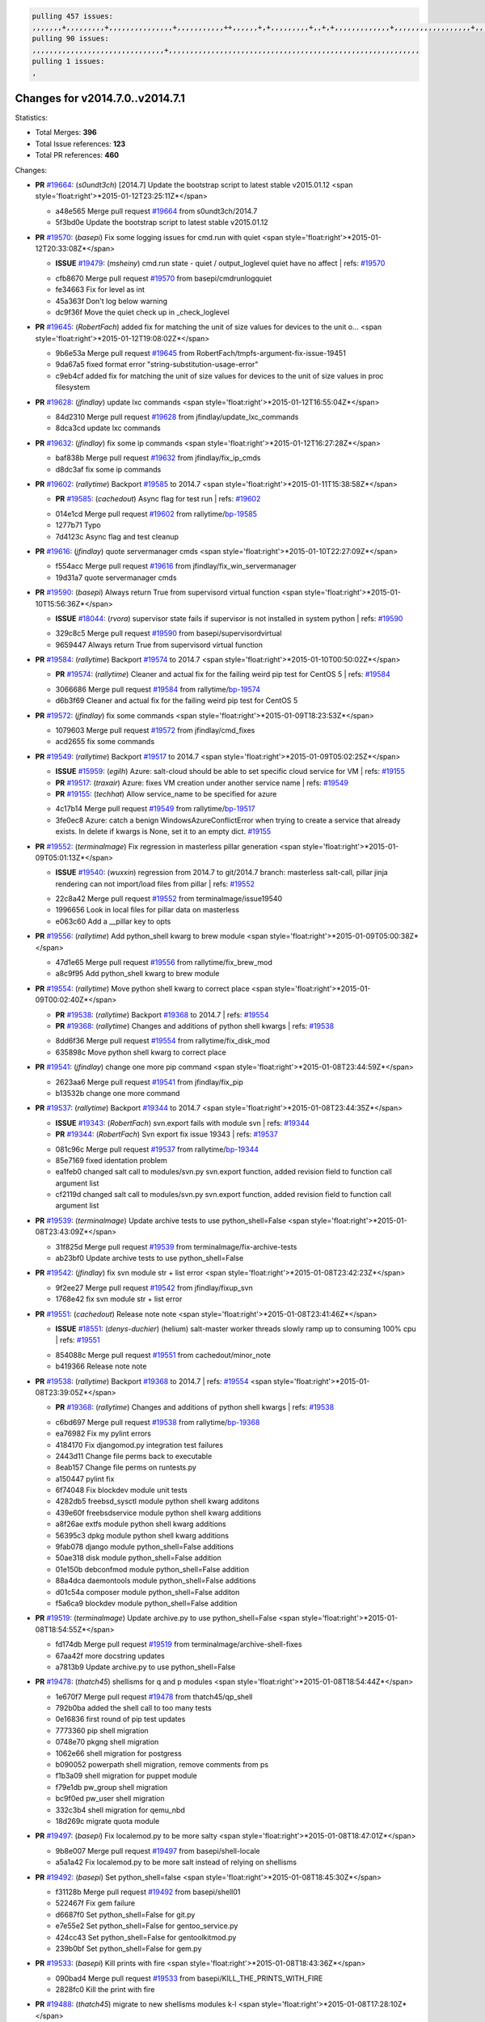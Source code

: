 .. code-block:: bash

    pulling 457 issues:
    ,,,,,,,+,,,,,,,,,+,,,,,,,,,,,,,,,+,,,,,,,,,,,++,,,,,,+,+,,,,,,,,,+,,+,+,,,,,,,,,,,,,+,,,,,,,,,,,,,,,,,,+,,,,,,,+,,+,,,,,,,,,,,,,,,,,,,,,+,,,,,,,,+,,,,,+,,,,,,,,,+,,,,,+,+,,,,,,,+,,,+,,,,,,,,,+,+,+,,+,,+,,+,+,+,,,,,,,,,,+,,+,,+,,,+,,,+,,,,+,,,,,+,,,,,,,+,,+,,,,+,,,+,+,,,,,,,,+,,+,,,+,,+,,,+,,,,+,,+,,,,,,+,,,,,,,,+,+,,,+,,+,+,,,,,,,,,+,,,+,,+,,,+,,+,,+,,+,,,,,,+,,+,,+,,,,+,,,,,,,+,,,,,,,,+,+,+,,,,,,,,+,,,,+,,,,,,,,,,,,+,,+,,,,,,,,,+,,,,,+,+,++,+,,,,,+,,++,,,+,,,,,,,,,,+,,,,,,,,,,,,,,,,,,,,,,,,,,,,,,,,,,,,,,,,,,,,+,,,,,,,,+,+,,,+,,,,,+,,,,,,,,,
    pulling 90 issues:
    ,,,,,,,,,,,,,,,,,,,,,,,,,,,,,,,+,,,,,,,,,,,,,,,,,,,,,,,,,,,,,,,,,,,,,,,,,,,,,,,,,,,,,,,,,,,
    pulling 1 issues:
    ,

Changes for v2014.7.0..v2014.7.1
--------------------------------

Statistics:

- Total Merges: **396**
- Total Issue references: **123**
- Total PR references: **460**

Changes:


- **PR** `#19664`_: (*s0undt3ch*) [2014.7] Update the bootstrap script to latest stable v2015.01.12
  <span style='float:right'>*2015-01-12T23:25:11Z*</span>

  * a48e565 Merge pull request `#19664`_ from s0undt3ch/2014.7
  * 5f3bd0e Update the bootstrap script to latest stable v2015.01.12

- **PR** `#19570`_: (*basepi*) Fix some logging issues for cmd.run with quiet
  <span style='float:right'>*2015-01-12T20:33:08Z*</span>

  - **ISSUE** `#19479`_: (*msheiny*) cmd.run state - quiet / output_loglevel quiet have no affect
    | refs: `#19570`_
  * cfb8670 Merge pull request `#19570`_ from basepi/cmdrunlogquiet
  * fe34663 Fix for level as int

  * 45a363f Don't log below warning

  * dc9f36f Move the quiet check up in _check_loglevel

- **PR** `#19645`_: (*RobertFach*) added fix for matching the unit of size values for devices to the unit o...
  <span style='float:right'>*2015-01-12T19:08:02Z*</span>

  * 9b6e53a Merge pull request `#19645`_ from RobertFach/tmpfs-argument-fix-issue-19451
  * 9da67a5 fixed format error "string-substitution-usage-error"

  * c9eb4cf added fix for matching the unit of size values for devices to the unit of size values in proc filesystem

- **PR** `#19628`_: (*jfindlay*) update lxc commands
  <span style='float:right'>*2015-01-12T16:55:04Z*</span>

  * 84d2310 Merge pull request `#19628`_ from jfindlay/update_lxc_commands
  * 8dca3cd update lxc commands

- **PR** `#19632`_: (*jfindlay*) fix some ip commands
  <span style='float:right'>*2015-01-12T16:27:28Z*</span>

  * baf838b Merge pull request `#19632`_ from jfindlay/fix_ip_cmds
  * d8dc3af fix some ip commands

- **PR** `#19602`_: (*rallytime*) Backport `#19585`_ to 2014.7
  <span style='float:right'>*2015-01-11T15:38:58Z*</span>

  - **PR** `#19585`_: (*cachedout*) Async flag for test run
    | refs: `#19602`_
  * 014e1cd Merge pull request `#19602`_ from rallytime/`bp-19585`_
  * 1277b71 Typo

  * 7d4123c Async flag and test cleanup

- **PR** `#19616`_: (*jfindlay*) quote servermanager cmds
  <span style='float:right'>*2015-01-10T22:27:09Z*</span>

  * f554acc Merge pull request `#19616`_ from jfindlay/fix_win_servermanager
  * 19d31a7 quote servermanager cmds

- **PR** `#19590`_: (*basepi*) Always return True from supervisord virtual function
  <span style='float:right'>*2015-01-10T15:56:36Z*</span>

  - **ISSUE** `#18044`_: (*rvora*) supervisor state fails if supervisor is not installed in system python
    | refs: `#19590`_
  * 329c8c5 Merge pull request `#19590`_ from basepi/supervisordvirtual
  * 9659447 Always return True from supervisord virtual function

- **PR** `#19584`_: (*rallytime*) Backport `#19574`_ to 2014.7
  <span style='float:right'>*2015-01-10T00:50:02Z*</span>

  - **PR** `#19574`_: (*rallytime*) Cleaner and actual fix for the failing weird pip test for CentOS 5
    | refs: `#19584`_
  * 3066686 Merge pull request `#19584`_ from rallytime/`bp-19574`_
  * d6b3f69 Cleaner and actual fix for the failing weird pip test for CentOS 5

- **PR** `#19572`_: (*jfindlay*) fix some commands
  <span style='float:right'>*2015-01-09T18:23:53Z*</span>

  * 1079603 Merge pull request `#19572`_ from jfindlay/cmd_fixes
  * acd2655 fix some commands

- **PR** `#19549`_: (*rallytime*) Backport `#19517`_ to 2014.7
  <span style='float:right'>*2015-01-09T05:02:25Z*</span>

  - **ISSUE** `#15959`_: (*egilh*) Azure: salt-cloud should be able to set specific cloud service for VM
    | refs: `#19155`_
  - **PR** `#19517`_: (*traxair*) Azure: fixes VM creation under another service name
    | refs: `#19549`_
  - **PR** `#19155`_: (*techhat*) Allow service_name to be specified for azure
  * 4c17b14 Merge pull request `#19549`_ from rallytime/`bp-19517`_
  * 3fe0ec8 Azure: catch a benign WindowsAzureConflictError when trying to create a service that already exists. In delete if kwargs is None, set it to an empty dict. `#19155`_

- **PR** `#19552`_: (*terminalmage*) Fix regression in masterless pillar generation
  <span style='float:right'>*2015-01-09T05:01:13Z*</span>

  - **ISSUE** `#19540`_: (*wuxxin*) regression from 2014.7 to git/2014.7 branch: masterless salt-call, pillar jinja rendering can not import/load files from pillar
    | refs: `#19552`_
  * 22c8a42 Merge pull request `#19552`_ from terminalmage/issue19540
  * 1996656 Look in local files for pillar data on masterless

  * e063c60 Add a __pillar key to opts

- **PR** `#19556`_: (*rallytime*) Add python_shell kwarg to brew module
  <span style='float:right'>*2015-01-09T05:00:38Z*</span>

  * 47d1e65 Merge pull request `#19556`_ from rallytime/fix_brew_mod
  * a8c9f95 Add python_shell kwarg to brew module

- **PR** `#19554`_: (*rallytime*) Move python shell kwarg to correct place
  <span style='float:right'>*2015-01-09T00:02:40Z*</span>

  - **PR** `#19538`_: (*rallytime*) Backport `#19368`_ to 2014.7
    | refs: `#19554`_
  - **PR** `#19368`_: (*rallytime*) Changes and additions of python shell kwargs
    | refs: `#19538`_
  * 8dd6f36 Merge pull request `#19554`_ from rallytime/fix_disk_mod
  * 635898c Move python shell kwarg to correct place

- **PR** `#19541`_: (*jfindlay*) change one more pip command
  <span style='float:right'>*2015-01-08T23:44:59Z*</span>

  * 2623aa6 Merge pull request `#19541`_ from jfindlay/fix_pip
  * b13532b change one more command

- **PR** `#19537`_: (*rallytime*) Backport `#19344`_ to 2014.7
  <span style='float:right'>*2015-01-08T23:44:35Z*</span>

  - **ISSUE** `#19343`_: (*RobertFach*) svn.export fails with module svn
    | refs: `#19344`_
  - **PR** `#19344`_: (*RobertFach*) Svn export fix issue 19343
    | refs: `#19537`_
  * 081c96c Merge pull request `#19537`_ from rallytime/`bp-19344`_
  * 85e7169 fixed identation problem

  * ea1feb0 changed salt call to modules/svn.py svn.export function, added revision field to function call argument list

  * cf2119d changed salt call to modules/svn.py svn.export function, added revision field to function call argument list

- **PR** `#19539`_: (*terminalmage*) Update archive tests to use python_shell=False
  <span style='float:right'>*2015-01-08T23:43:09Z*</span>

  * 31f825d Merge pull request `#19539`_ from terminalmage/fix-archive-tests
  * ab23bf0 Update archive tests to use python_shell=False

- **PR** `#19542`_: (*jfindlay*) fix svn module str + list error
  <span style='float:right'>*2015-01-08T23:42:23Z*</span>

  * 9f2ee27 Merge pull request `#19542`_ from jfindlay/fixup_svn
  * 1768e42 fix svn module str + list error

- **PR** `#19551`_: (*cachedout*) Release note note
  <span style='float:right'>*2015-01-08T23:41:46Z*</span>

  - **ISSUE** `#18551`_: (*denys-duchier*) (helium) salt-master worker threads slowly ramp up to consuming 100% cpu
    | refs: `#19551`_
  * 854088c Merge pull request `#19551`_ from cachedout/minor_note
  * b419366 Release note note

- **PR** `#19538`_: (*rallytime*) Backport `#19368`_ to 2014.7
  | refs: `#19554`_
  <span style='float:right'>*2015-01-08T23:39:05Z*</span>

  - **PR** `#19368`_: (*rallytime*) Changes and additions of python shell kwargs
    | refs: `#19538`_
  * c6bd697 Merge pull request `#19538`_ from rallytime/`bp-19368`_
  * ea76982 Fix my pylint errors

  * 4184170 Fix djangomod.py integration test failures

  * 2443d11 Change file perms back to executable

  * 8eab157 Change file perms on runtests.py

  * a150447 pylint fix

  * 6f74048 Fix blockdev module unit tests

  * 4282db5 freebsd_sysctl module python shell kwarg additons

  * 439e60f freebsdservice module python shell kwarg additions

  * a8f26ae extfs module python shell kwarg additions

  * 56395c3 dpkg module python shell kwarg additions

  * 9fab078 django module python_shell=False additions

  * 50ae318 disk module python_shell=False addition

  * 01e150b debconfmod module python_shell=False addition

  * 88a4dca daemontools module python_shell=False additions

  * d01c54a composer module python_shell=False additon

  * f5a6ca9 blockdev module python_shell=False addition

- **PR** `#19519`_: (*terminalmage*) Update archive.py to use python_shell=False
  <span style='float:right'>*2015-01-08T18:54:55Z*</span>

  * fd174db Merge pull request `#19519`_ from terminalmage/archive-shell-fixes
  * 67aa42f more docstring updates

  * a7813b9 Update archive.py to use python_shell=False

- **PR** `#19478`_: (*thatch45*) shellisms for q and p modules
  <span style='float:right'>*2015-01-08T18:54:44Z*</span>

  * 1e670f7 Merge pull request `#19478`_ from thatch45/qp_shell
  * 792b0ba added the shell call to too many tests

  * 0e16836 first round of pip test updates

  * 7773360 pip shell migration

  * 0748e70 pkgng shell migration

  * 1062e66 shell migration for postgress

  * b090052 powerpath shell migration, remove comments from ps

  * f1b3a09 shell migration for puppet module

  * f79e1db pw_group shell migration

  * bc9f0ed pw_user shell migration

  * 332c3b4 shell migration for qemu_nbd

  * 18d269c migrate quota module

- **PR** `#19497`_: (*basepi*) Fix localemod.py to be more salty
  <span style='float:right'>*2015-01-08T18:47:01Z*</span>

  * 9b8e007 Merge pull request `#19497`_ from basepi/shell-locale
  * a5a1a42 Fix localemod.py to be more salt instead of relying on shellisms

- **PR** `#19492`_: (*basepi*) Set python_shell=false
  <span style='float:right'>*2015-01-08T18:45:30Z*</span>

  * f31128b Merge pull request `#19492`_ from basepi/shell01
  * 522467f Fix gem failure

  * d6687f0 Set python_shell=False for git.py

  * e7e55e2 Set python_shell=False for gentoo_service.py

  * 424cc43 Set python_shell=False for gentoolkitmod.py

  * 239b0bf Set python_shell=False for gem.py

- **PR** `#19533`_: (*basepi*) Kill prints with fire
  <span style='float:right'>*2015-01-08T18:43:36Z*</span>

  * 090bad4 Merge pull request `#19533`_ from basepi/KILL_THE_PRINTS_WITH_FIRE
  * 2828fc0 Kill the print with fire

- **PR** `#19488`_: (*thatch45*) migrate to new shellisms modules k-l
  <span style='float:right'>*2015-01-08T17:28:10Z*</span>

  * 54afd2a Merge pull request `#19488`_ from thatch45/kl_shell
  * 42cbe73 kmod shell migration

  * 5b20d43 lanuchctl shell migration

  * 1f249cb shell migration for layman

  * 5bc8748 shell migration for linux acl

  * e3e55b2 lvm shell migration

  * c02125c linux sysctl shell migrate

  * ea14851 update locate to new shellisms

  * 47a9286 migrate logadm to new shellisms

  * 483933b migrate lvs to new shellisms

- **PR** `#19484`_: (*thatch45*) Migrate shellisms for m, n and o modules
  <span style='float:right'>*2015-01-08T17:27:52Z*</span>

  * 5ddd8ab Merge pull request `#19484`_ from thatch45/mno_shell
  * fc9d251 Bah, False!

  * 9d90d9d shell migration for monit

  * e63dc26 We should consider moving this module to be lizardfs @techhat

  * 8cfd17e mount shell migration

  * a4aebb1 munin shell migration

  * 4640628 nagios shell migration

  * 4ece12f shell migration for netbsd

  * feb5fd7 nftables migration

  * a2ae756 npm shell migration

  * 23389cb shell migration for openbsdpkg

  * 4750ee9 opnstack config shell migration

  * 99b4911 osxdektop shell imgration

- **PR** `#19521`_: (*thatch45*) Merge `#19493`_
  <span style='float:right'>*2015-01-08T16:49:53Z*</span>

  - **PR** `#19493`_: (*amendlik*) Chef windows compatibility
    | refs: `#19521`_
  * e94359d Merge pull request `#19521`_ from thatch45/amendlik-chef-windows-compat
  * 54754c3 Merge branch 'chef-windows-compat' of https://github.com/amendlik/salt into amendlik-chef-windows-compat

  * 65707c0 Add stdout to the comments in the Chef state module

  * bf9c4ba Add Windows compatibility to the Chef module

- **PR** `#19491`_: (*thatch45*) Shell migration for g, h and i
  <span style='float:right'>*2015-01-08T16:44:35Z*</span>

  * f81d068 Merge pull request `#19491`_ from thatch45/hi_shell
  * 872c790 xapi python shell migration

  * c9cae84 zcbuildout python shell migration

  * ed81bf7 shell migrate gnomedesktop module

  * e6ea4a9 groupadd shell migration

  * a7249d9 guestfs shell migration

  * 3d49a8b hadoop shell migration

  * a944bca incron shell migration

  * e6ec612 ipset module shell migration

- **PR** `#19503`_: (*terminalmage*) Fix dig tests
  <span style='float:right'>*2015-01-08T03:43:58Z*</span>

  * 392de2a Merge pull request `#19503`_ from terminalmage/fix-dig-tests
  * 5edba8e Add back double-quote

  * 98e2e33 Fix dig tests

- **PR** `#19483`_: (*basepi*) Set python_shell=False
  <span style='float:right'>*2015-01-07T23:04:42Z*</span>

  * 615921b Merge pull request `#19483`_ from basepi/shell02
  * 788b520 Set python_shell=False for file.py

  * 274e206 Set python_shell=False for eselect.py

  * eabab56 Set python_shell=False for ebuild.py

- **PR** `#19476`_: (*thatch45*) s-r modules shell migrate
  <span style='float:right'>*2015-01-07T20:55:31Z*</span>

  * 7550c76 Merge pull request `#19476`_ from thatch45/sr_shell
  * e2d380d migrate rabbitmq

  * 93ae013 rh_service fixes

  * 28ccfde riak shellisms migration

  * 5ef108b migrate to new shellisms for rpm module

  * e310a44 migrate to new shellisms for rsync

  * cbfe89c migrate shellisms for saltcloudmod

  * 2f9db3c shellism migration for selinux

  * 05c0ac3 this cmd should be safe with a shell=False

  * 5149348 migrate for shadow

- **PR** `#19474`_: (*thatch45*) migrate smart_imgadm to new shellisms
  <span style='float:right'>*2015-01-07T20:55:19Z*</span>

  * aaa2c85 Merge pull request `#19474`_ from thatch45/smaimg_shell
  * 83db88f migrate smart_imgadm to new shellisms

- **PR** `#19473`_: (*thatch45*) migrate to new shellisms in smf
  <span style='float:right'>*2015-01-07T20:55:00Z*</span>

  * a3ec160 Merge pull request `#19473`_ from thatch45/smf_shell
  * 7f56d46 migrate to new shellisms in smf

- **PR** `#19469`_: (*thatch45*) migrate to new shellisms for softwareupdate
  <span style='float:right'>*2015-01-07T20:54:46Z*</span>

  * 0e300ac Merge pull request `#19469`_ from thatch45/softup_shell
  * 47b7b8b migrate to new shellisms for softwareupdate

- **PR** `#19468`_: (*thatch45*) migrate to new shellisms for solaris_group
  <span style='float:right'>*2015-01-07T20:54:32Z*</span>

  * 9a7026b Merge pull request `#19468`_ from thatch45/sgroup
  * 50368bd migrate to new shellisms for solaris_group

- **PR** `#19467`_: (*thatch45*) migrate to new shellisms for solarispkg
  <span style='float:right'>*2015-01-07T20:54:19Z*</span>

  * 0aa46e5 Merge pull request `#19467`_ from thatch45/spkg
  * 8d2701f migrate to new shellisms for solarispkg

- **PR** `#19466`_: (*thatch45*) migrate to new shellisms for solaris shadow
  <span style='float:right'>*2015-01-07T20:54:01Z*</span>

  * e74ddc1 Merge pull request `#19466`_ from thatch45/sshadow
  * db7bfd0 migrate to new shellisms for solaris shadow

- **PR** `#19465`_: (*thatch45*) migrate solaris_user to new shellism
  <span style='float:right'>*2015-01-07T20:53:36Z*</span>

  * 10371dd Merge pull request `#19465`_ from thatch45/suser_shell
  * 90d9a09 migrate solaris_user to new shellism

- **PR** `#19463`_: (*thatch45*) Migrate solr to new shellism
  <span style='float:right'>*2015-01-07T20:53:16Z*</span>

  * 38f3b02 Merge pull request `#19463`_ from thatch45/solr_shell
  * 70f3821 Migrate solr to new shellism

- **PR** `#19462`_: (*thatch45*) shellism migration for ssh
  <span style='float:right'>*2015-01-07T20:52:59Z*</span>

  * 84503ab Merge pull request `#19462`_ from thatch45/ssh_shell
  * 531489b shellism migration for ssh

- **PR** `#19461`_: (*thatch45*) shellism migration for supervisord
  <span style='float:right'>*2015-01-07T20:52:45Z*</span>

  * be5d8a2 Merge pull request `#19461`_ from thatch45/svd_shell
  * d6d1e4f shelism migration for supervisord

- **PR** `#19460`_: (*jfindlay*) split svn command
  <span style='float:right'>*2015-01-07T20:52:14Z*</span>

  * 8e775ab Merge pull request `#19460`_ from jfindlay/split_svn
  * 1e01289 split svn command

- **PR** `#19458`_: (*jfindlay*) split system commands
  <span style='float:right'>*2015-01-07T20:52:08Z*</span>

  * 6c5f7e1 Merge pull request `#19458`_ from jfindlay/split_system
  * 89da59d split system commands

- **PR** `#19457`_: (*jfindlay*) split upstart commands
  <span style='float:right'>*2015-01-07T20:51:55Z*</span>

  * 7ec180c Merge pull request `#19457`_ from jfindlay/split_upstart
  * 05a8cc9 split upstart commands

- **PR** `#19455`_: (*jfindlay*) split uwsgi command
  <span style='float:right'>*2015-01-07T20:51:45Z*</span>

  * a60ce30 Merge pull request `#19455`_ from jfindlay/split_uwsgi
  * d8785de fix uwsgi test

  * 7b09d0d split uwsgi command

- **PR** `#19477`_: (*basepi*) Set python_shell=False
  <span style='float:right'>*2015-01-07T20:12:51Z*</span>

  * ae60f32 Merge pull request `#19477`_ from basepi/shell01
  * 22e0b7a Set python_shell=False for dig.py

  * d6ff4ae Set python_shell=False for darwin_sysctl.py

  * 1b239e5 Set python_shell=False for cron.py

  * 3475aca Set python_shell=False for chef.py

  * abbd3d3 Set python_shell=False for bridge.py

  * 247fadd Set python_shell=False for aws_sqs.py

- **PR** `#19475`_: (*rallytime*) Remove unused import
  <span style='float:right'>*2015-01-07T19:17:28Z*</span>

  * 0bc9e98 Merge pull request `#19475`_ from rallytime/pylint_dot_seven
  * c754c4f Remove unused import

- **PR** `#19456`_: (*jfindlay*) split useradd commands
  <span style='float:right'>*2015-01-07T17:46:41Z*</span>

  * 148643d Merge pull request `#19456`_ from jfindlay/split_useradd
  * ee90fd7 split useradd commands

- **PR** `#19454`_: (*jfindlay*) split varnish commands
  <span style='float:right'>*2015-01-07T17:45:28Z*</span>

  * 75d3328 Merge pull request `#19454`_ from jfindlay/split_varnish
  * 7d578da split varnish commands

- **PR** `#19438`_: (*jfindlay*) split znc commands
  <span style='float:right'>*2015-01-07T17:15:32Z*</span>

  * d8a2fca Merge pull request `#19438`_ from jfindlay/split_znc
  * e50d36d split znc commands

- **PR** `#19437`_: (*jfindlay*) Split zpool commands
  <span style='float:right'>*2015-01-07T17:15:12Z*</span>

  * b86cc4a Merge pull request `#19437`_ from jfindlay/split_zpool
  * 160df66 fix some zpool docs and an error message

  * baf7011 split zpool commands

- **PR** `#19430`_: (*rallytime*) Backport `#19073`_ to 2014.7
  <span style='float:right'>*2015-01-07T17:14:16Z*</span>

  - **PR** `#19073`_: (*s0undt3ch*) Enable file permissions lint checker
    | refs: `#19430`_
  * acc54dd Merge pull request `#19430`_ from rallytime/`bp-19073`_
  * 10a7ead Add file perms pylint plugin specific settings

  * 8976d00 Enable file permissions lint checker.

- **PR** `#19420`_: (*jfindlay*) Split windows commands
  <span style='float:right'>*2015-01-07T17:11:30Z*</span>

  * 41c58bf Merge pull request `#19420`_ from jfindlay/split_win
  * d2c8f6a split win_servermanager commands

  * 24ee64c split win_dns_client commands

- **PR** `#19324`_: (*whiteinge*) Added git_pillar branch to environment mapping
  <span style='float:right'>*2015-01-07T17:06:30Z*</span>

  * a022507 Merge pull request `#19324`_ from whiteinge/git_pillar-branch-env-mapping
  * e966547 Added test for git_pillar branch to env mappings

  * 4080fae Allow arbitrary mapping for branch to environment in git ext_pillar

- **PR** `#19425`_: (*s0undt3ch*) Ignore the file perms lint check
  <span style='float:right'>*2015-01-07T01:22:01Z*</span>

  * dbbab28 Merge pull request `#19425`_ from s0undt3ch/2014.7
  * a9eaf18 Ignore the file perms lint check

- **PR** `#19416`_: (*cachedout*) Add debugging to jenkins script
  <span style='float:right'>*2015-01-06T22:30:20Z*</span>

  * 378639f Merge pull request `#19416`_ from cachedout/jenkins_debug_version
  * 75c0674 Add debugging to jenkins script

- **PR** `#19404`_: (*eliasp*) Don't report changes when there aren't any
  <span style='float:right'>*2015-01-06T21:05:36Z*</span>

  * e923ff1 Merge pull request `#19404`_ from eliasp/2014.7-states.service-dont-report-changes
  * 4b1413f Don't report changes when there aren't any

- **PR** `#19401`_: (*rallytime*) Pylint and psutil unit test fixes for 2014.7 branch
  <span style='float:right'>*2015-01-06T20:24:15Z*</span>

  * 83e451d Merge pull request `#19401`_ from rallytime/test_fixes
  * c105867 namedtuple doesn't exist in psutil._compat in psutil 2.2.0

  * 73ef44d Pylint fix for 2014.7 branch

- **PR** `#19397`_: (*rallytime*) Backport `#19396`_ to 2014.7
  <span style='float:right'>*2015-01-06T18:23:53Z*</span>

  - **PR** `#19396`_: (*cachedout*) These were unused and causing weird recursion errors in unit tests
    | refs: `#19397`_
  * ec84d57 Merge pull request `#19397`_ from rallytime/`bp-19396`_
  * 88f3477 These were unused and causing weird recursion errors in unit tests

- **PR** `#19394`_: (*s0undt3ch*) Remove unused script
  <span style='float:right'>*2015-01-06T18:06:55Z*</span>

  * 5452436 Merge pull request `#19394`_ from s0undt3ch/2014.7
  * f377a74 Remove unused script

- **PR** `#19391`_: (*lorengordon*) Update vcredist version, fixes saltstack/salt`#19387`_
  <span style='float:right'>*2015-01-06T17:28:11Z*</span>

  - **ISSUE** `#19387`_: (*lorengordon*) Update version of vcredist in Windows installer
  * 6d3461d Merge pull request `#19391`_ from lorengordon/2014.7
  * 7f7c7bd Update vcredist version, fixes saltstack/salt`#19387`_

- **PR** `#19369`_: (*eliasp*) 2014.7 states.mount invisible options
  <span style='float:right'>*2015-01-06T17:22:43Z*</span>

  - **ISSUE** `#18630`_: (*nvx*) Forced remount because options changed when no options changed (2014.7 regression)
    | refs: `#19319`_ `#19369`_
  * 4566591 Merge pull request `#19369`_ from eliasp/2014.7-states.mount_invisible-options
  * 6979767 Add 'actimeo' to the invisible mount options

  * c653d90 Add 'intr' and 'retry' to the invisible mount options

  * 5ecf4bb Generalize the approach used for 'comment_option' to allow arbitrary key-value options.

  * 69adc58 Sort options alphabetically.

  * 50b817a The 'mount_invisible_options' list grew too long. Split it into 1 option per line.

  * 2966d0e Add '_netdev' to the invisible mount options

  * 739b7c2 Add 'soft' to the invisible mount options

  * 42684fb Add 'bg' to the invisible mount options

- **PR** `#19358`_: (*rallytime*) Backport `#19347`_ to 2014.7
  <span style='float:right'>*2015-01-06T17:18:18Z*</span>

  - **PR** `#19347`_: (*mens*) Update states/augeas.py. Fix index error.
    | refs: `#19358`_
  * f5349e9 Merge pull request `#19358`_ from rallytime/`bp-19347`_
  * aea2188 Update states/augeas.py. Fix index error.

- **PR** `#19357`_: (*rallytime*) Backport `#19278`_ to 2014.7
  <span style='float:right'>*2015-01-06T17:18:08Z*</span>

  - **PR** `#19278`_: (*blueicefield*) Fixed the function user_list of mongodb module to work properly with MongoDB 2.6
    | refs: `#19357`_
  * aec0417 Merge pull request `#19357`_ from rallytime/`bp-19278`_
  * 0c4e2f0 Pylint fix for backport

  * 334bed5 Fixed the function user_list of mongodb module to work properly with MongoDB 2.6

  * 47ecb13 Fixed the function user_list of mongodb module to work properly with MongoDB 2.6

- **PR** `#19356`_: (*rallytime*) Backport `#19340`_ to 2014.7
  <span style='float:right'>*2015-01-06T17:17:49Z*</span>

  - **PR** `#19340`_: (*nmadhok*) Adding unit tests for salt.modules.zpool
    | refs: `#19356`_
  * 41bef77 Merge pull request `#19356`_ from rallytime/`bp-19340`_
  * f20f899 Changing return to match zpool list instead of zfs list

  * 44454a3 Replacing zfs with zpool

  * 8670e39 Adding unit tests for salt.modules.zpool

- **PR** `#19355`_: (*rallytime*) Backport `#19247`_ to 2014.7
  <span style='float:right'>*2015-01-06T17:17:27Z*</span>

  - **ISSUE** `#13312`_: (*KevinTsai*) Out of order the execute sequence when use the 'names' parameters in states.
    | refs: `#19247`_
  - **PR** `#19247`_: (*Nikerabbit*) Fix execution order with "names" in relation to other states
    | refs: `#19355`_
  * 2775737 Merge pull request `#19355`_ from rallytime/`bp-19247`_
  * 9efb07e Fix execution order with "names"

- **PR** `#19354`_: (*cachedout*) Avoid a race between multiple auth requests for a minion key
  <span style='float:right'>*2015-01-06T17:17:09Z*</span>

  - **ISSUE** `#19061`_: (*smithjm*) corrupt keys in Helium
    | refs: `#19354`_
  * c6b3670 Merge pull request `#19354`_ from cachedout/avoid_open_mode_key_race
  * 2e1bfa3 Avoid a race between multiple auth requests for a minion key.

- **PR** `#19353`_: (*rallytime*) Backport `#18323`_ to 2014.7
  <span style='float:right'>*2015-01-06T17:16:37Z*</span>

  - **ISSUE** `#18320`_: (*jmdcal*) cloud client full_query returns min query
    | refs: `#18323`_
  - **PR** `#18323`_: (*techhat*) Use proper query method from CloudClient
    | refs: `#19353`_
  * ce34da5 Merge pull request `#19353`_ from rallytime/`bp-18323`_
  * 92744e9 mapper.opts, not self.opts

  * 473dea4 Use proper query method from CloudClient

- **PR** `#19352`_: (*rallytime*) Backport `#19280`_ to 2014.7
  <span style='float:right'>*2015-01-06T17:16:25Z*</span>

  - **PR** `#19280`_: (*cachedout*) Attempt to fix inconsintent VT test by preventing a spin
    | refs: `#19352`_
  * e31cd42 Merge pull request `#19352`_ from rallytime/`bp-19280`_
  * 0194fbe Attempt to fix inconsintent VT test by preventing a spin

- **PR** `#19378`_: (*llinder*) Fixed undefined data variable in s3 utils
  <span style='float:right'>*2015-01-06T17:01:05Z*</span>

  - **ISSUE** `#19376`_: (*llinder*) Module function s3.get threw an exception
    | refs: `#19378`_
  * 4da0b59 Merge pull request `#19378`_ from llinder/2014.7
  * cf9bc43 Fixed undefined data variable in s3 utils

- **PR** `#19386`_: (*eliasp*) Correct doc
  <span style='float:right'>*2015-01-06T16:57:19Z*</span>

  * 99de56f Merge pull request `#19386`_ from eliasp/2014.7-modules.parted.mkpart-doc
  * febfc17 Correct doc

- **PR** `#19331`_: (*hangxie*) Write to temp file then move to data.p to avoid race condition
  <span style='float:right'>*2015-01-06T16:39:47Z*</span>

  * aa84367 Merge pull request `#19331`_ from Basis/data.p-race-condition
  * 6edc596 Write to temp file then move to data.p to avoid race condition

- **PR** `#19367`_: (*cachedout*) Fix occasional critical error on console
  <span style='float:right'>*2015-01-05T23:27:55Z*</span>

  * bf96eee Merge pull request `#19367`_ from cachedout/msgpack_2014_7
  * fa64450 Fix occasional critical error on console

- **PR** `#19361`_: (*jfindlay*) make some command contexts explicit
  <span style='float:right'>*2015-01-05T22:49:13Z*</span>

  * eb6fd3d Merge pull request `#19361`_ from jfindlay/ensure_cmds
  * 726eb22 ensure archive commands

  * 0927a75 ensure grain commands

- **PR** `#19363`_: (*rallytime*) Fix dot seven test
  <span style='float:right'>*2015-01-05T22:38:39Z*</span>

  * 7ef0de5 Merge pull request `#19363`_ from rallytime/fix_dot_seven_test
  * f6243f0 Fix the test in the correct place...

  * 4a62c2b Fix pip state test failure

- **PR** `#19350`_: (*UtahDave*) Fix thread leak on Windows when using threading.
  <span style='float:right'>*2015-01-05T20:28:30Z*</span>

  - **ISSUE** `#19167`_: (*markuskramerIgitt*) "salt-minion.exe" thread leak in Salt 2014.7.0 on Windows 
    | refs: `#19350`_
  - **ISSUE** `#18515`_: (*ajonesspin*) Multiple Windows Minion 'Established TCP' connections causing master to become unresponsive
    | refs: `#19350`_
  * c43256d Merge pull request `#19350`_ from UtahDave/2014.7local
  * d83858b fix pylint whitespace errors

  * 88fbb8b fix pylint error: extra space after def

  * c26bf54 use unix line endings

  * 473c3ac Don't cache sreq when using threading

- **PR** `#19334`_: (*rallytime*) Fix pylint on 2014.7 branch
  <span style='float:right'>*2015-01-04T04:59:12Z*</span>

  * 0679522 Merge pull request `#19334`_ from rallytime/pylint
  * 57514d8 Fix pylint on 2014.7 branch

- **PR** `#19319`_: (*garethgreenaway*) Fixes to mount module and mount state module
  <span style='float:right'>*2015-01-02T17:05:41Z*</span>

  - **ISSUE** `#19308`_: (*eliasp*) `states.mount.mounted` backtraces in case a device/resource is busy
    | refs: `#19319`_
  - **ISSUE** `#18630`_: (*nvx*) Forced remount because options changed when no options changed (2014.7 regression)
    | refs: `#19319`_ `#19369`_
  * b8dd2af Merge pull request `#19319`_ from garethgreenaway/18630_2014_7_mount_options
  * 547d55b removing unused import

  * 2c7c5d3 merge conflict

- **PR** `#19312`_: (*llinder*) pydsl/pyobjects missing listen and listen_in
  <span style='float:right'>*2015-01-02T17:02:05Z*</span>

  - **ISSUE** `#19311`_: (*llinder*) pyobjects and pydsl renderers don't include new requisites 'listen' and 'listen_in'
    | refs: `#19312`_
  * 908f382 Merge pull request `#19312`_ from llinder/2014.7
  * 5c39c88 pydsl/pyobjects missing listen and listen_in

- **PR** `#19310`_: (*timoguin*) Fix typo in Tomcat module docs
  <span style='float:right'>*2015-01-02T17:01:54Z*</span>

  - **ISSUE** `#19300`_: (*perdurabo93*) Tomcat modules don't work using old or new config style in 2014.7.0
    | refs: `#19310`_
  * e2ed214 Merge pull request `#19310`_ from juiceinc/2014.7
  * b9744c6 merge

    * 598508a fix pylist errors for tomcat module

    * 5691ce6 split win commands in state

    * f14c62e make pillar configuration for tomcat module backwards compatible with 2014.1 and update docs

  * 59bcfe6 fix config format typo in Tomcat module docs

- **PR** `#19299`_: (*terminalmage*) Cleanup pip state when requirements file is used
  <span style='float:right'>*2015-01-02T16:58:21Z*</span>

  * 463974d Merge pull request `#19299`_ from terminalmage/cleanup-pip-requirements
  * 68efa5a Cleanup pip state when requirements file is used

- **PR** `#19321`_: (*cvedel*) Add ssl_match_hostname to deps in thin tarball
  <span style='float:right'>*2015-01-02T16:40:17Z*</span>

  - **ISSUE** `#18083`_: (*Learner11*) salt-ssh commands are mostly broken after SaltStack update
    | refs: `#19321`_
  * 04e22ee Merge pull request `#19321`_ from cvedel/issue-18083
  * 9aeda9b Add ssl_match_hostname to deps in thin tarball

- **PR** `#19295`_: (*belvedere-trading*) [32702] Patch salt to allow scheduling to work properly on Windows
  <span style='float:right'>*2014-12-30T19:30:27Z*</span>

  * 38d4fec Merge pull request `#19295`_ from belvedere-trading/2014.7
  * 019eaf0 [32702] Patch salt to allow scheduling to work properly on Windows

- **PR** `#19238`_: (*jfindlay*) update cmd state and module integration tests
  <span style='float:right'>*2014-12-28T20:28:17Z*</span>

  * cd1239a Merge pull request `#19238`_ from jfindlay/ensure_cmd
  * 00c97ad split _run cmd

  * 1686cd1 update cmdmod state calls

  * 4748156 update cmdmod integration tests

- **PR** `#19228`_: (*rallytime*) Backport `#19154`_ to 2014.7
  <span style='float:right'>*2014-12-28T20:08:53Z*</span>

  - **PR** `#19154`_: (*ryan-lane*) Fix for boto_secgroup state to properly support lists for cidrs, group i...
    | refs: `#19228`_
  * 4f2ecf1 Merge pull request `#19228`_ from rallytime/`bp-19154`_
  * e4460d0 Fix for boto_secgroup state to properly support lists for cidrs, group ids and group names

- **PR** `#19226`_: (*rallytime*) Backport `#19121`_ to 2014.7
  <span style='float:right'>*2014-12-28T20:08:08Z*</span>

  - **ISSUE** `#18991`_: (*atira-skr*) mdadm (state and module) errors
    | refs: `#19051`_ `#19121`_
  - **PR** `#19121`_: (*nmadhok*) Fixing salt.modules.mdadm.create broken functionality
    | refs: `#19226`_
  - **PR** `#19051`_: (*nmadhok*) Fixing salt.modules.mdadm.create and correcting incorrect code.
    | refs: `#19121`_ `#19121`_ `#19139`_
  * 1671b7e Merge pull request `#19226`_ from rallytime/`bp-19121`_
  * 9f60148 Fixing unit tests for mdadm

  * d744fc6 Fixing salt.modules.mdadm.create broken functionality

- **PR** `#19182`_: (*cro*) Add ability for Salt to authenticate against Django's ORM
  <span style='float:right'>*2014-12-23T18:52:53Z*</span>

  * f8f1ee2 Merge pull request `#19182`_ from cro/eauth_in_django2
  * 2e00a81 Pylint fix for the pylint fix

  * 31f5c7a Pylint fix

  * 8c9587e More pylint

  * 9f696a2 Handle initial django setup differently and fix pylint

  * 557d313 Add ability to retrieve authentication from the Django ORM.

  * 0cf56ea More additions to django eauth

  * 98965d6 First cut at eauth via django

- **PR** `#19222`_: (*rallytime*) Add missing import
  <span style='float:right'>*2014-12-23T17:24:15Z*</span>

  * 4c8ee80 Merge pull request `#19222`_ from rallytime/linting
  * 0307304 Add missing import

- **PR** `#19207`_: (*whiteinge*) Added missing versionadded directives for the /key URLs
  <span style='float:right'>*2014-12-23T01:00:00Z*</span>

  * 6a94253 Merge pull request `#19207`_ from whiteinge/doc-key-urls-version
  * f3d936f Added missing versionadded directives for the /key URLs

- **PR** `#19202`_: (*basepi*) Fix for salt-ssh with tty enabled
  <span style='float:right'>*2014-12-23T00:55:01Z*</span>

  * 8c8c547 Merge pull request `#19202`_ from basepi/salt-ssh.tty.scp
  * 586b834 Use faster random filename generation

  * 9700f4a Use NamedTemporaryFile

  * 5ad67a1 Fix typo (cachedir, not cache_dir)

  * 67cff17 Copy the shim to the target system to execute if tty is enabled

- **PR** `#19150`_: (*rallytime*) Backport `#19134`_ to 2014.7
  <span style='float:right'>*2014-12-22T23:35:06Z*</span>

  - **PR** `#19134`_: (*ryan-lane*) Fix issue in boto_secgroup state that caused rules to not be properly up...
    | refs: `#19150`_
  * 334f1f8 Merge pull request `#19150`_ from rallytime/`bp-19134`_
  * 63d0184 Fix issue in boto_secgroup state that caused rules to not be properly updated

- **PR** `#19144`_: (*rallytime*) Backport `#19116`_ to 2014.7
  <span style='float:right'>*2014-12-22T23:34:07Z*</span>

  - **ISSUE** `#19117`_: (*nmadhok*) salt.modules.mdadm.destroy fails if mdadm config file is missing
    | refs: `#19116`_
  - **ISSUE** `#19115`_: (*nmadhok*) salt.modules.mdadm.destroy fails with error
    | refs: `#19116`_
  - **PR** `#19116`_: (*nmadhok*) Access dictionary values correctly in salt.modules.mdadm.destroy
    | refs: `#19144`_
  * 5e2473c Merge pull request `#19144`_ from rallytime/`bp-19116`_
  * a833d89 Redoing some changes

  * 588ffda Correctly convert command list into string and do not error if conf file missing. Fixes `#19117`_

  * 09b11bf Access dictionary values correctly in salt.modules.mdadm.destroy Fixes `#19115`_

- **PR** `#19145`_: (*whiteinge*) Minor Sphinx fixups
  <span style='float:right'>*2014-12-22T23:25:01Z*</span>

  * f2fd892 Merge pull request `#19145`_ from whiteinge/sphinx-fixups
  * a8e8111 Add a cross-ref to the vmbuilder formula repo

  * d2e9378 Switch html_title to empty string instead of None

  * a33ae06 Switch the :formula: extlink to :formula_url:

  * f345188 Set minimum Sphinx version to 1.3

- **PR** `#19153`_: (*rallytime*) Update the windows package to correct one: 2014.7.0 --> 2014.7.0-1
  <span style='float:right'>*2014-12-22T16:24:10Z*</span>

  - **ISSUE** `#19146`_: (*saxonww*) Problem with Salt-Minion Windows installer
    | refs: `#19153`_
  * daf782d Merge pull request `#19153`_ from rallytime/windows_pkg_docs
  * b43519b Update the windows package to correct one: 2014.7.0 --> 2014.7.0-1

- **PR** `#19143`_: (*rallytime*) Backport `#19079`_ to 2014.7
  <span style='float:right'>*2014-12-22T16:19:53Z*</span>

  - **PR** `#19079`_: (*Lendar*) Fix PUT/DELETE in s3.query
    | refs: `#19143`_
  * 052f90e Merge pull request `#19143`_ from rallytime/`bp-19079`_
  * 8a885fc Fix PUT/DELETE in s3.query

- **PR** `#19139`_: (*rallytime*) Backport `#19051`_ to 2014.7
  <span style='float:right'>*2014-12-22T16:19:14Z*</span>

  - **ISSUE** `#18991`_: (*atira-skr*) mdadm (state and module) errors
    | refs: `#19051`_ `#19121`_
  - **PR** `#19051`_: (*nmadhok*) Fixing salt.modules.mdadm.create and correcting incorrect code.
    | refs: `#19121`_ `#19121`_ `#19139`_
  * f0924b6 Merge pull request `#19139`_ from rallytime/`bp-19051`_
  * 16692ad Refactor mdadm tests

  * f1d573c Forgot to end with quotes

  * 210d1d2 Fixing unit tests for mdadm

  * 74b9bf6 Fixing salt.modules.mdadm.create and correcting incorrect code. Fixes `#18991`_

- **PR** `#19158`_: (*eliasp*) Syntax/formatting.
  <span style='float:right'>*2014-12-20T19:57:18Z*</span>

  * d0e2986 Merge pull request `#19158`_ from eliasp/2014.7-modules.win_system-doc
  * a276dc1 Syntax/formatting.

- **PR** `#19155`_: (*techhat*) Allow service_name to be specified for azure
  <span style='float:right'>*2014-12-20T14:53:49Z*</span>

  - **ISSUE** `#15959`_: (*egilh*) Azure: salt-cloud should be able to set specific cloud service for VM
    | refs: `#19155`_
  * 566d477 Merge pull request `#19155`_ from techhat/issue15959
  * d8fc47b Allow service_name to be specified for azure

- **PR** `#19135`_: (*rallytime*) Backport `#18915`_ to 2014.7
  <span style='float:right'>*2014-12-19T23:36:36Z*</span>

  - **ISSUE** `#18909`_: (*babilen*) pkgrepo.managed leaves duplicate entries in apt sources.list
    | refs: `#18915`_
  - **PR** `#18915`_: (*babilen*) Ensure aptpkg._consolidate_repo strips trailing slashes from repo_uri
    | refs: `#19135`_
  * 61c59d8 Merge pull request `#19135`_ from rallytime/`bp-18915`_
  * c2715dc Ensure aptpkg._consolidate_repo strips trailing slashes from repo_uri

- **PR** `#19104`_: (*whiteinge*) Used unused variable; fix highstate output for jobs runner
  <span style='float:right'>*2014-12-19T21:02:00Z*</span>

  - **ISSUE** `#19099`_: (*whiteinge*) Regression in salt-run jobs output for state runs
    | refs: `#19104`_
  * 2fadac5 Merge pull request `#19104`_ from whiteinge/salt-fix-highstate-output-jobs-runner
  * d5ed3f3 Used unused variable; fix highstate output for jobs runner

- **PR** `#19106`_: (*jfindlay*) Split windows commands
  <span style='float:right'>*2014-12-19T20:11:20Z*</span>

  * 91edd75 Merge pull request `#19106`_ from jfindlay/split_win
  * e72cd5a lint fix for win_service module

  * effb6a3 lint fix for win_ntp module

  * 7361d1e chcp is a cmd builtin

  * 093c526 split win_useradd commands

  * e95078f split win_timezone commands

  * fe2ebd4 split win_system commands

  * 866f94f split win_shadow commands

  * 09d1f95 split win_service commands

  * ce5fc58 split win_pkg commands

  * d540637 split win_ntp commands

  * d478217 split win_network commands

  * 4c9fe76 add missing string variable in win_ip mod

  * 53309e4 split win_ip commands

  * 6ceb41c split win_groupadd commands

  * 34e0d51 split win_firewall commands

  * 276a078 split win_autoruns command

- **PR** `#19113`_: (*garethgreenaway*) Fixes for when using bind mounts.
  <span style='float:right'>*2014-12-19T18:55:48Z*</span>

  - **ISSUE** `#19003`_: (*darkvertex*) mount.mounted always remounts for bind mounts
    | refs: `#19113`_
  * 74cbd8f Merge pull request `#19113`_ from garethgreenaway/19003_2014_7_bind_mounts
  * ec90619 Fixes for when using bind mounts.

- **PR** `#19111`_: (*jfindlay*) Split chocolatey commands
  <span style='float:right'>*2014-12-19T17:01:08Z*</span>

  * e919e18 Merge pull request `#19111`_ from jfindlay/split_choc
  * 44de89b chocolatey pylint fix

  * 798eae7 split chocolatey commands

- **PR** `#19107`_: (*basepi*) Add more release notes for 2014.7.1
  <span style='float:right'>*2014-12-18T21:20:23Z*</span>

  * b62f78d Merge pull request `#19107`_ from basepi/2014.7.1.release
  * 9d5e05a Add more release notes for 2014.7.1

- **PR** `#19103`_: (*cachedout*) Remove cruft
  <span style='float:right'>*2014-12-18T20:25:39Z*</span>

  * 23a2cf7 Merge pull request `#19103`_ from cachedout/remove_mine_cruft
  * 1796110 Remove cruft

- **PR** `#19102`_: (*cachedout*) Replaced by pylint check.
  <span style='float:right'>*2014-12-18T20:07:55Z*</span>

  * 5387757 Merge pull request `#19102`_ from cachedout/remove_perm_unit_test
  * 3493cfa Replaced by pylint check.

- **PR** `#19088`_: (*terminalmage*) Fix regression in lxc.update_lxc_conf
  <span style='float:right'>*2014-12-18T16:48:46Z*</span>

  * f69575b Merge pull request `#19088`_ from terminalmage/fix-update_lxc_conf
  * 984fd74 Fix regression in lxc.update_lxc_conf

- **PR** `#19086`_: (*rallytime*) Backport `#19014`_ to 2014.7
  <span style='float:right'>*2014-12-18T16:48:09Z*</span>

  - **ISSUE** `#18966`_: (*bechtoldt*) file.serialize ignores test=True
    | refs: `#19014`_
  - **PR** `#19014`_: (*nmadhok*) Adding ability to do a test run with test=True.
    | refs: `#19086`_
  * 34def7d Merge pull request `#19086`_ from rallytime/`bp-19014`_
  * d585771 Adding ability to do a test run with test=True. `#18966`_

- **PR** `#19065`_: (*basepi*) Fix salt-ssh with sudo and tty enabled
  <span style='float:right'>*2014-12-18T16:35:36Z*</span>

  - **ISSUE** `#16847`_: (*mabroor*) salt-ssh hangs on some remote hosts and does not timeout
    | refs: `#19065`_
  * 716e456 Merge pull request `#19065`_ from basepi/salt-ssh-tty-16847
  * 228b2b6 Discard stderr for salt-ssh with tty

  * 937b805 Don't use -t -t for scp commands when tty enabled in salt-ssh

- **PR** `#19047`_: (*eliasp*) 2014.7 file.replace integration test coverage
  <span style='float:right'>*2014-12-18T16:33:34Z*</span>

  - **ISSUE** `#18841`_: (*DanielZuck*) file.replace -> creates backups and touches the file, even if there are no changes at all
    | refs: `#19047`_
  - **ISSUE** `#18612`_: (*eliasp*) 'file.replace' with 'append_if_not_found=True' grows file infinitely
    | refs: `#18615`_ `#18655`_ `#19047`_
  - **PR** `#18615`_: (*eliasp*) Don't change a file again if it's already been done.
    | refs: `#19047`_
  * f25f92d Merge pull request `#19047`_ from eliasp/2014.7-modules.file.replace-test-coverage
  * e702c79 Pylint.

  * 5a68117 Fix tests for `#18841`_.

  * a2e52dd Fix tests for `#18841`_.

  * e82c6ba Add missing line.

  * 24d6a6a Simplify initial search. Determine 'backup' properly.

  * 31760e3 Fix backup and pre-/append behaviour in modules.file.replace():

  * 6363aa2 Add integration tests for 'modules.file.replace()'.

- **PR** `#19082`_: (*Lendar*) Fix states.schedule examples
  <span style='float:right'>*2014-12-18T14:13:48Z*</span>

  * 8e184b3 Merge pull request `#19082`_ from Lendar/fix-schedule-examples
  * 14fa721 Fix states.schedule examples

- **PR** `#19062`_: (*terminalmage*) Fix traceback for non-string values in lxc config files
  <span style='float:right'>*2014-12-17T21:58:58Z*</span>

  - **ISSUE** `#19055`_: (*achamo*) LXC config wants to strip() everything (even an int value)
    | refs: `#19062`_
  * ca1d2fa Merge pull request `#19062`_ from terminalmage/issue19055
  * 721699d Fix traceback for non-string values in lxc config files

- **PR** `#19042`_: (*JaseFace*) The aptpkg uninstall operation needs to inherit DPKG_ENV_VARS set above as install and upgrade currently do.
  <span style='float:right'>*2014-12-17T21:53:27Z*</span>

  * 6dd3c6e Merge pull request `#19042`_ from JaseFace/aptpkg-uninstall-env-vars
  * 317ff52 The uninstall operation needs to inherit DPKG_ENV_VARS set above as install and upgrade currently do. Without this packages that prompt on removal cause that state to hang. resolvconf in particular prompts you with a warning about rebooting your system after removal.

- **PR** `#19040`_: (*whiteinge*) Updates to the logging docs in the example conf files
  <span style='float:right'>*2014-12-17T21:52:35Z*</span>

  * c362592 Merge pull request `#19040`_ from whiteinge/salt-log-granular-example
  * 7ce1bec Added note about using log_level_logfile with log_granular_levels

  * 90edd21 Removed trailing comma from log_granular_levels example; is invalid YAML

- **PR** `#19008`_: (*timoguin*) Backwards compatibility for Tomcat module Pillar configuration
  <span style='float:right'>*2014-12-17T21:41:52Z*</span>

  * 60f1e36 Merge pull request `#19008`_ from juiceinc/bugfix/tomcat-pillar
  * 1b40981 fix pylist errors for tomcat module

  * 606cef9 make pillar configuration for tomcat module backwards compatible with 2014.1 and update docs

- **PR** `#19004`_: (*jacksontj*) Fix for new threaded reactor
  <span style='float:right'>*2014-12-17T21:39:57Z*</span>

  - **ISSUE** `#16564`_: (*jacksontj*) Reactor is VERY PID hungry
    | refs: `#18254`_
  - **PR** `#18762`_: (*jacksontj*)  Move reactor master-clients to threads
    | refs: `#19004`_
  - **PR** `#18741`_: (*terminalmage*) Revert `#18254`_
    | refs: `#18762`_
  - **PR** `#18254`_: (*jacksontj*) Move reactor master-clients to threads
    | refs: `#18762`_ `#18762`_
  * a261e5b Merge pull request `#19004`_ from jacksontj/2014.7
  * 22019ba Pylint cleanup

  * 0364625 Fix backtraces from runner/wheel modules

  * de3354d Add debug line to threadpool executor

- **PR** `#19059`_: (*rallytime*) Correct master_sign_key_name reference
  <span style='float:right'>*2014-12-17T19:15:56Z*</span>

  - **ISSUE** `#19057`_: (*overquota*) mistype in docs
    | refs: `#19059`_
  * b347e77 Merge pull request `#19059`_ from rallytime/docs_fix
  * 926c486 Correct master_sign_key_name reference

- **PR** `#19033`_: (*rallytime*) Disable zcbuildout tests as they are not running reliably.
  <span style='float:right'>*2014-12-17T00:04:00Z*</span>

  * df4cf1c Merge pull request `#19033`_ from rallytime/disable_tests
  * b76f49b Pylint fix and skip all of the classes

  * 7f258bf Disable zcbuildout tests as they are not running reliably.

- **PR** `#19031`_: (*rallytime*) Fix yumpkg pylint error
  <span style='float:right'>*2014-12-16T23:49:48Z*</span>

  * b93a77f Merge pull request `#19031`_ from rallytime/pylint_fix
  * 6916bde Fix yumpkg pylint error

- **PR** `#19019`_: (*jacksontj*) Backport `#19012`_ to 2014.7
  <span style='float:right'>*2014-12-16T20:01:55Z*</span>

  - **PR** `#19012`_: (*jacksontj*) Fix infinites spinning in minion RemoteFileClient
    | refs: `#19019`_
  * b448a15 Merge pull request `#19019`_ from jacksontj/2014.7-config
  * a86c2e8 Pylint cleanup

  * 44f1448 Remove "init_timeout" in RemoteFileClient.get_file

- **PR** `#19024`_: (*galet*) Fix ini_manage state - equality detection for non-string values
  <span style='float:right'>*2014-12-16T19:30:26Z*</span>

  * f960a87 Merge pull request `#19024`_ from galet/fix-ini-manage-for-nonstrings
  * 782f611 Fix ini_manage state - equality detection for non-string values

- **PR** `#18996`_: (*garethgreenaway*) schedule.list should return an empty dictionary, not None
  <span style='float:right'>*2014-12-16T17:19:25Z*</span>

  - **ISSUE** `#18969`_: (*christianchristensen*) Should modules/schedule.py return and empty list instead of None
    | refs: `#18996`_
  * 31d7c6f Merge pull request `#18996`_ from garethgreenaway/18969_2014_7_schedule_list
  * 67c08f4 schedule.list should return an empty dictionary, not None

- **PR** `#19006`_: (*cro*) Fix typo in os.walk
  <span style='float:right'>*2014-12-16T15:21:40Z*</span>

  * 10b1fd8 Merge pull request `#19006`_ from cro/walkpath
  * 22cd943 Fix typo in os.walk

- **PR** `#19009`_: (*rallytime*) Fix mac_user.py module --> Don't quote integers like uid and gid
  <span style='float:right'>*2014-12-16T00:27:29Z*</span>

  * 79b9198 Merge pull request `#19009`_ from rallytime/dont_quote_ints
  * 44e60ac Fix mac_user.py module --> Don't quote integers like uid and gid

- **PR** `#19000`_: (*jfindlay*) split win commands in state
  <span style='float:right'>*2014-12-15T22:47:27Z*</span>

  * 6933728 Merge pull request `#19000`_ from jfindlay/split_state
  * 4c47b13 split win commands in state

* a6b5011 Typo


- **PR** `#18978`_: (*garethgreenaway*) fixes to mount for nfs share
  <span style='float:right'>*2014-12-15T19:24:50Z*</span>

  - **ISSUE** `#18907`_: (*babilen*) mount.mounted does not completely unmount NFS mounts when options change
    | refs: `#18978`_
  * c2a50ec Merge pull request `#18978`_ from garethgreenaway/nfs_requires_remount_options_changed
  * 1d33fae Rebasing to fix the merge conflict

- **PR** `#18988`_: (*rallytime*) Use lists instead of tuples in modules/zypper.py
  <span style='float:right'>*2014-12-15T17:19:05Z*</span>

  * d5ba92b Merge pull request `#18988`_ from rallytime/zypper_list_not_tuple
  * e6bf243 Use lists instead of tuples in modules/zypper.py

- **PR** `#18976`_: (*amendlik*) Detect a Windows VM on OpenStack and populate the 'virtual' grain
  <span style='float:right'>*2014-12-15T17:15:31Z*</span>

  * 4a98663 Merge pull request `#18976`_ from techhipster/windows-detect-openstack
  * c6946b0 Detect a Windows VM on OpenStack and populate the 'virtual' grain

- **PR** `#18972`_: (*garethgreenaway*) Fixes to mount module
  <span style='float:right'>*2014-12-15T17:09:29Z*</span>

  - **ISSUE** `#18874`_: (*kormoc*) state.mount very broken in current head
    | refs: `#18972`_
  * 34ed8b0 Merge pull request `#18972`_ from garethgreenaway/18874_2014_7_mount_fixes
  * ba38050 Each line can have any number of optional parameters, we use the location of the seperator field to determine the location of the elements after it. On remount, the remount option was ending up in the /etc/fstab. Ensuring that it is removed from the options. Some mount options end up in the superopts so we should look for them there too.

- **PR** `#18971`_: (*whiteinge*) Fixes and additions to the Formula best practices doc
  <span style='float:right'>*2014-12-15T17:08:49Z*</span>

  * 3b89cff Merge pull request `#18971`_ from whiteinge/doc-formula-style-guide
  * 51fa87c Change all state examples to use short-dec format for consistency

  * c0567ba Updated Formula Best Practices doc with several recommendations

  * d0f038e Minor clarification to not pointing directly to formulas repos

  * e792275 Minor rST formatting

- **PR** `#18968`_: (*s0undt3ch*) The `gpgkeys` path should use `salt.syspaths`
  <span style='float:right'>*2014-12-15T16:59:57Z*</span>

  - **ISSUE** `#18877`_: (*cedwards*) GPG renderer is Linux specific
    | refs: `#18968`_
  * 3b780e0 Merge pull request `#18968`_ from s0undt3ch/hotfix/issue-18877-hardcoded-path
  * 6db5f4e The `gpgkeys` path should use `salt.syspaths` for proper  multi-platform support.

- **PR** `#18762`_: (*jacksontj*)  Move reactor master-clients to threads
  | refs: `#19004`_
  <span style='float:right'>*2014-12-15T16:43:17Z*</span>

  - **ISSUE** `#16564`_: (*jacksontj*) Reactor is VERY PID hungry
    | refs: `#18254`_
  - **PR** `#18741`_: (*terminalmage*) Revert `#18254`_
    | refs: `#18762`_
  - **PR** `#18254`_: (*jacksontj*) Move reactor master-clients to threads
    | refs: `#18762`_ `#18762`_
  * 75cc71b Merge pull request `#18762`_ from jacksontj/2014.7
  * 545400e Pylint cleanup

  * 0e6195f Add some tests for ThreadPool

  * 77a7d9a backport tests for process manager

  * 0026b54 Mark the task as done as soon as you pull it. Ff there is an exception while running the func, that doesn't mean we should keep trying

  * 06e9b02 Instantiate the threadpool *after* forking.

  * e19b360 Clarify comment

  * 83ecb5e Add debug logging to threadpool targets

  * eee14db Revert "Revert "Pylint cleanup for threadpool""

  * 616d4a3 Revert "Revert "Remove some un-used variables""

  * 5774c1f Revert "Revert "Remove "fire_event" from AsyncClientMixin, since this was only added to remove infinite recusion in the reactor-- which is now not calling this API""

  * d4b7642 Fix for malformed SLS files crashing reactor

  * c9010fb Revert "Revert "Historically the recator has just called the "async" method of the runner and wheel clients, but this actually creates daemonized processes. In addition to creating a new daemonized process each event, the number of process it creates is unbounded, meaning that the reactor can easily use all available PIDs on a fairly busy master. In addition, there is no bound on the CPU that these are allowed to use (since they can create ALL the pids). This changes the reactor to create a threadpool for executing its master-side clients (runner/wheel). This threadpool has a configurable number of workers (max parallelism) and hwm (max queue size before dropping events).""

- **PR** `#18989`_: (*davidjb*) Avoid double-quoting of group names for yum
  <span style='float:right'>*2014-12-15T15:16:06Z*</span>

  * 79c7dad Merge pull request `#18989`_ from davidjb/fix-yumpkg-groupinfo
  * 89f0f92 Avoid double-quoting of group name for yum

- **PR** `#18963`_: (*cro*) Needed to pass madam command line as an array
  <span style='float:right'>*2014-12-12T21:30:32Z*</span>

  * 52ffd17 Merge pull request `#18963`_ from cro/mdadm_cmdline
  * 92cf0a1 Lint

  * 007d597 Indent error

  * 6df8c23 Fixup one more bad mdadm commandline

- **PR** `#18948`_: (*walgitrus*) fix ec2 instance creation with delete volume enabled (issue `#18315`_)
  <span style='float:right'>*2014-12-12T02:39:14Z*</span>

  - **ISSUE** `#18315`_: (*An42Ma*) salt-cloud fails for ec2 for query without params
  * e4c9c26 Merge pull request `#18948`_ from walgitrus/fix-ec2-toggle-delvol
  * 29776df fix ec2 instance creation with delete volume enabled (issue `#18315`_) - `ec2.query()` requires non-empty `param` argument - replace `param`-less call to `ec2.query()` with `show_delvol_on_destroy()` - TODO: remove `requesturl` as none of the callers of `_toggle_delvol()`   make use of it

- **PR** `#18930`_: (*s0undt3ch*) Update to the latest v2014.12.11 stable release
  <span style='float:right'>*2014-12-12T00:15:29Z*</span>

  * 35eba76 Merge pull request `#18930`_ from s0undt3ch/hotfix/bootstrap-script
  * fc9a1fc Update to the latest v2014.12.11 stable release

- **PR** `#18926`_: (*rallytime*) Backport `#18807`_ to 2014.7
  <span style='float:right'>*2014-12-12T00:13:18Z*</span>

  - **ISSUE** `#18778`_: (*kt97679*) salt-ssh tries to copy file to the filesystem root
    | refs: `#18807`_
  - **PR** `#18807`_: (*kt97679*) fix for `#18778`_ (salt-ssh tries to copy file to the filesystem root)
    | refs: `#18926`_
  * f88de6c Merge pull request `#18926`_ from rallytime/`bp-18807`_
  * 44810f5 fix for `#18778`_ (salt-ssh tries to copy file to the filesystem root)

- **PR** `#18924`_: (*cro*) Fix bad option handling for FreeBSD pkgng.
  <span style='float:right'>*2014-12-11T23:56:27Z*</span>

  - **ISSUE** `#18851`_: (*m87carlson*) FreeBSD pkgng fromrepo problem
    | refs: `#18924`_
  * 8094cff Merge pull request `#18924`_ from cro/pkgng_fromrepo
  * bd35f46 Fix lint errors.

  * 9726db3 Fix option parsing and cmdline construction for pkgng install and fetch on FreeBSD

  * 82c9e3a Fix bad option handling for FreeBSD pkgng and pkg.install fromrepo

- **PR** `#18923`_: (*rallytime*) Add bash codeblock markup to CLI examples in genesis.py
  <span style='float:right'>*2014-12-11T20:08:04Z*</span>

  * e98923b Merge pull request `#18923`_ from rallytime/format_cli_examples
  * 5ddddc9 Add bash codeblock markup to CLI examples in genesis.py

- **PR** `#18899`_: (*amendlik*) Populate the 'virtual' grain on OpenStack FreeBSD systems
  <span style='float:right'>*2014-12-11T19:10:48Z*</span>

  * 37d7ef3 Merge pull request `#18899`_ from techhipster/freebsd-virtual-grain
  * 3be3a77 Populate the 'virtual' grain on OpenStack FreeBSD systems

- **PR** `#18897`_: (*UtahDave*) Use Salt defined exit codes.
  <span style='float:right'>*2014-12-11T19:10:17Z*</span>

  - **ISSUE** `#18244`_: (*soodr*) Minion install ends with a stack trace
    | refs: `#18897`_
  * ad13ee0 Merge pull request `#18897`_ from UtahDave/2014.7local
  * f255e3e Correct comment. Keep in sync with exitcodes.py

  * ff77482 revert changes to shim.

  * a4e0de7 make sure to import salt.exitcodes

  * 24aa2a6 use salt exitcodes everywhere.

  * 55c79cc use salt defined exit codes.

  * 48713ae use salt defined exit codes

  * c903562 use salt exit codes

  * bd25baf use salt exit codes

  * e4dc3fe convert to using salt defined exit codes

  * b2b7db6 add more constants to exitcodes.py

- **PR** `#18894`_: (*cro*) Add support for sockstat on FreeBSD as an alternative to lsof
  <span style='float:right'>*2014-12-11T17:17:31Z*</span>

  - **ISSUE** `#18584`_: (*cedwards*) lsof a new requirement in 2014.7.0?
    | refs: `#18894`_
  * 28075d3 Merge pull request `#18894`_ from cro/fbsd_sockstat
  * 8e691d7 Fix lint

  * dfdbdb0 Add support for sockstat on FreeBSD as an alternative to lsof

- **PR** `#18860`_: (*terminalmage*) Fix jinja search path for local file_client
  <span style='float:right'>*2014-12-11T17:07:24Z*</span>

  - **ISSUE** `#17963`_: (*alexeits*) Loading of Jinja macros from GitFS shouldn't fail with TemplateNotFound in masterless configuration
    | refs: `#18792`_ `#18860`_
  - **PR** `#18792`_: (*terminalmage*) Fix jinja search path for local file_client
    | refs: `#18859`_ `#18860`_
  * 43b307f Merge pull request `#18860`_ from terminalmage/issue17963
  * c1fd180 Fix jinja tests

  * 1e63b69 Fix jinja search path for local file_client

- **PR** `#18892`_: (*rallytime*) Backport `#18213`_ to 2014.7
  <span style='float:right'>*2014-12-10T23:40:01Z*</span>

  - **ISSUE** `#18152`_: (*sumso*) sqlite3 module does not commit writes to database
    | refs: `#18213`_
  - **PR** `#18213`_: (*sumso*) Update sqlite3.py to enable autocommit
    | refs: `#18892`_
  * 4c0504d Merge pull request `#18892`_ from rallytime/`bp-18213`_
  * 61ed91a Update sqlite3.py to enable autocommit

- **PR** `#18893`_: (*rallytime*) Backport `#18706`_ to 2014.7
  <span style='float:right'>*2014-12-10T23:39:46Z*</span>

  - **PR** `#18706`_: (*elvis-macak*) fix the salt.utils.expr_match
    | refs: `#18893`_
  * bdfc61a Merge pull request `#18893`_ from rallytime/`bp-18706`_
  * fed5ece fix the salt.utils.expr_match

- **PR** `#18895`_: (*rallytime*) Backport `#18712`_ to 2014.7
  <span style='float:right'>*2014-12-10T23:36:02Z*</span>

  - **PR** `#18712`_: (*styro*) Explicitly include stdlib csv module in esky build. Fixes missing csv mo...
    | refs: `#18895`_
  * 62fe9c4 Merge pull request `#18895`_ from rallytime/`bp-18712`_
  * e8a50ff Explicitly include stdlib csv module in esky build. Fixes missing csv module in Windows builds.

- **PR** `#18615`_: (*eliasp*) Don't change a file again if it's already been done.
  | refs: `#19047`_
  <span style='float:right'>*2014-12-10T21:17:59Z*</span>

  - **ISSUE** `#18612`_: (*eliasp*) 'file.replace' with 'append_if_not_found=True' grows file infinitely
    | refs: `#18615`_ `#18655`_ `#19047`_
  * 969ecb4 Merge pull request `#18615`_ from eliasp/2014.7-modules.file.replace-issue-18612
  * a4dfb8a Remove dead code - 'search_only' is handled now earlier.

  * 902a577 Use a separate read-only 'fileinput' object for initial check.

  * 965b219 Don't change a file again if it's already been done.

- **PR** `#18876`_: (*garethgreenaway*) fixes to iptables module
  <span style='float:right'>*2014-12-10T21:13:42Z*</span>

  - **ISSUE** `#17185`_: (*viraptor*) Iptables state is unusable with too many existing entries
    | refs: `#18876`_
  * 4757b61 Merge pull request `#18876`_ from garethgreenaway/17185_2014_7_iptables_get_policy_slow_many_rules
  * a53bcdc Moving the call to the parser out of the for loop loop so that it's not re-created for line.

- **PR** `#18889`_: (*thatch45*) Merge `#18871`_
  <span style='float:right'>*2014-12-10T21:12:51Z*</span>

  - **ISSUE** `#18632`_: (*wuxxin*) state rbenv.installed still fails if user= is set (branch 2014.7)
  - **PR** `#18871`_: (*wuxxin*) shlex.split is used with "None" as parameter which makes split wait for stdinput (contributes to `#18632`_)
    | refs: `#18889`_
  * 4c1e78e Merge pull request `#18889`_ from thatch45/wuxxin-fix_18632_in_2014.7
  * e809fa6 make lint happ and python fast :)

  * c9158cb Merge branch 'fix_18632_in_2014.7' of https://github.com/wuxxin/salt into wuxxin-fix_18632_in_2014.7

  * 64f4a1f shlex.split is used with "None" as parameter which makes split wait for stdinput (contributes to `#18632`_)

- **PR** `#18885`_: (*eliasp*) Blank line before '.. deprecated::' required.
  <span style='float:right'>*2014-12-10T21:06:44Z*</span>

  * 2a679dd Merge pull request `#18885`_ from eliasp/2014.7-deprecated-syntax
  * 0636d6e Blank line before '.. deprecated::' required.

- **PR** `#18869`_: (*wuxxin*) change pointtopoint to pointopoint also in template (contributes to `#18331`_ )
  <span style='float:right'>*2014-12-10T17:20:02Z*</span>

  - **ISSUE** `#18331`_: (*wuxxin*) debian/ubuntu: salt 2014.7.0 modules/debian_ip.py has wrong parameter name "pointtopoint" instead of "pointopoint"
  * 1e77fc9 Merge pull request `#18869`_ from wuxxin/2014.7
  * 05cf77b change pointtopoint to pointopoint also in template (contributes to `#18331`_ )

- **PR** `#18865`_: (*jfindlay*) allow lookup of python on system path fix: `#18852`_
  <span style='float:right'>*2014-12-10T17:19:38Z*</span>

  - **ISSUE** `#18852`_: (*gutworth*) virtualenv.create requires a full path for the "python" argument
    | refs: `#18865`_
  * fb1577e Merge pull request `#18865`_ from jfindlay/venv_python
  * 5f2d175 update venv no python msg accordingly

  * 058c031 allow lookup of python on system path fix: `#18852`_

- **PR** `#18864`_: (*techhat*) Run disk.inodeusage in posix mode
  <span style='float:right'>*2014-12-10T17:19:10Z*</span>

  - **ISSUE** `#18862`_: (*Vye*) disk.inodeusage bug on CentOS 6 in 2014.7
    | refs: `#18864`_
  * 6fe4f9a Merge pull request `#18864`_ from techhat/issue18862
  * 15f1fde Run disk.inodeusage in posix mode

- **PR** `#18825`_: (*ryan-lane*) Do not sync grains in grains.setval when using local mode
  <span style='float:right'>*2014-12-09T21:46:21Z*</span>

  * da14f0f Merge pull request `#18825`_ from lyft/backport-grain-masterless-nosync
  * 8e2a9f8 Do not sync grains in grains.setval when using local mode

- **PR** `#18821`_: (*s0undt3ch*) Remove deprecated pylint options
  <span style='float:right'>*2014-12-09T21:42:27Z*</span>

  * da14f32 Merge pull request `#18821`_ from s0undt3ch/2014.7
  * fdc39d0 Remove deprecated options

- **PR** `#18814`_: (*eliasp*) 2014.7 eselect improvements
  <span style='float:right'>*2014-12-09T21:40:04Z*</span>

  - **ISSUE** `#18783`_: (*podshumok*) eselect state can't handle some configurations
    | refs: `#18814`_ `#18814`_
  * 5a7f26c Merge pull request `#18814`_ from eliasp/2014.7-eselect-improvements
  * b9f5c83 Pylint.

  * 9250786 Add missing import of 'salt.utils'.

  * 44e571f Pylint.

  * 0e9d22b No exceptions in execution modules.

  * 2659b0c Documentation improvements for 'set_()'.

  * 203bad4 Don't try to run blindly non-existent modules.

  * 8815232 Documentation improvements for 'exec_action()'.

  * 968d766 Documentation improvements for 'set_target()'.

  * 72e8999 Handle '(unset)' as return value (when no target is set) in get_current_target().

  * fed9f2d Documentation improvements for 'get_current_target()'.

  * eede21b Be a bit more careful with the results of 'exec_action()' and also sanitize them a bit.

  * 0a9e2be Documentation improvements for get_modules() and get_target_list().

  * 10122c3 Handle 'target' + 'action_parameter' in 'set_target()' correctly.

  * 3847652 Deprecate 'parameter' in favour of 'module_parameter'/'action_parameter'.

  * 73999ba Added 'parameter' to CLI examples.

  * 6b67b09 Strip additional output from targets, return only actual targets.

  * 470ebdf Only return cleaned-up module names.

  * d3ca411 Add support for 'parameter' where appropriate.

  * 54d68d9 Don't run 'exec_action' blindly.

- **PR** `#18812`_: (*cro*) Fix logic error introduced sometime in the past 6 months that prevented ...
  <span style='float:right'>*2014-12-09T21:39:16Z*</span>

  - **ISSUE** `#18799`_: (*cro*) Proxy minions not loading modules properly.
    | refs: `#18812`_
  * 7993f5c Merge pull request `#18812`_ from cro/proxy_logic_fix
  * f31afbd Fix pylint, remove unecessary call to pu.db

  * c068c37 Fix logic error introduced sometime in the past 6 months that prevented all modules from being loaded.

- **PR** `#18859`_: (*thatch45*) Revert "Fix jinja search path for local file_client"
  <span style='float:right'>*2014-12-09T21:34:50Z*</span>

  - **ISSUE** `#17963`_: (*alexeits*) Loading of Jinja macros from GitFS shouldn't fail with TemplateNotFound in masterless configuration
    | refs: `#18792`_ `#18860`_
  - **PR** `#18792`_: (*terminalmage*) Fix jinja search path for local file_client
    | refs: `#18859`_ `#18860`_
  * 14459bc Merge pull request `#18859`_ from saltstack/revert-18792-issue17963
  * 1e71344 Revert "Fix jinja search path for local file_client"

- **PR** `#18792`_: (*terminalmage*) Fix jinja search path for local file_client
  | refs: `#18859`_ `#18860`_
  <span style='float:right'>*2014-12-09T21:32:24Z*</span>

  - **ISSUE** `#17963`_: (*alexeits*) Loading of Jinja macros from GitFS shouldn't fail with TemplateNotFound in masterless configuration
    | refs: `#18792`_ `#18860`_
  * e14d524 Merge pull request `#18792`_ from terminalmage/issue17963
  * fd604d1 Fix jinja search path for local file_client

- **PR** `#18845`_: (*thatch45*) Add more paths to syspaths
  <span style='float:right'>*2014-12-09T17:55:36Z*</span>

  * 6368bef Merge pull request `#18845`_ from thatch45/bootstrap_paths
  * 2fad613 Add more paths to syspaths

- **PR** `#18776`_: (*jfindlay*) unquote venv mod commands
  <span style='float:right'>*2014-12-09T15:50:32Z*</span>

  * 48e1df7 Merge pull request `#18776`_ from jfindlay/quote_virtualenv
  * b7467f5 update venv unit tests accordingly

  * 61e92c4 unquote venv mod commands

- **PR** `#18816`_: (*ryan-lane*) Add salt.ext.six to 2014.7 for module backwards compat from develop
  <span style='float:right'>*2014-12-08T22:08:39Z*</span>

  * 8a8d888 Merge pull request `#18816`_ from lyft/six-to-2014-7
  * 70f6ed8 Add salt.ext.six to 2014.7 for module backwards compat from develop

- **PR** `#18798`_: (*s0undt3ch*) Make coverage reports optional
  <span style='float:right'>*2014-12-08T20:40:14Z*</span>

  * 76db5fd Merge pull request `#18798`_ from s0undt3ch/2014.7
  * e4f39ed Fix variable ref

  * 9bf2f77 Make coverage reports optional

- **PR** `#18804`_: (*garethgreenaway*) fixes to debian_ip.py
  <span style='float:right'>*2014-12-08T20:27:24Z*</span>

  - **ISSUE** `#12178`_: (*wyattanderson*) Network interface bridging is a mess on Debian/Ubuntu
    | refs: `#18804`_
  * 521cb2f Merge pull request `#18804`_ from garethgreenaway/12178_debian_briding
  * d102218 Cleaning up the documentation to make it clear that for setting up a network bridge on a Debian or Ubuntu system that the ports argument, specifying what interfaces are part of the bridge, is required.

- **PR** `#18782`_: (*rallytime*) Fix markup so master_tops document will render correctly
  <span style='float:right'>*2014-12-08T20:21:00Z*</span>

  - **ISSUE** `#18723`_: (*steverweber*) doc topics/master_tops can use some cleanup.
    | refs: `#18782`_
  * 0c66555 Merge pull request `#18782`_ from rallytime/master_tops_rendering
  * 9e5350c Fix markup so master_tops document will render correctly

- **PR** `#18780`_: (*rallytime*) Add pymongo requirement notification to mongodb_user state
  <span style='float:right'>*2014-12-08T20:18:11Z*</span>

  - **ISSUE** `#18756`_: (*pykler*) Docs for mongodb_user do not indicate the python-pymongo is required
    | refs: `#18780`_
  * 989a11f Merge pull request `#18780`_ from rallytime/pymongo_note
  * 6fa344c Add pymongo requirement notification to mongodb_user state

- **PR** `#18771`_: (*rallytime*) Use a list instead of a tuple when running dpkg-query command
  <span style='float:right'>*2014-12-08T20:16:27Z*</span>

  - **PR** `#18450`_: (*jfindlay*) quote input in aptpkg mod
    | refs: `#18771`_
  * d0b3b05 Merge pull request `#18771`_ from rallytime/list_not_tuple
  * 5636af6 Use a list instead of a tuple when running dpkg-query command

- **PR** `#18767`_: (*garethgreenaway*) Fixes to mount state.
  <span style='float:right'>*2014-12-08T20:11:23Z*</span>

  - **ISSUE** `#18474`_: (*babilen*) mount.mounted does not update fstab if only mount options have changed
    | refs: `#18767`_
  * 589ce8f Merge pull request `#18767`_ from garethgreenaway/18474_2014_7_not_updating_fstab
  * fd35eaf Fixing an bug that was introduced related to adding new mount options which caused fstab to not be written out.

- **PR** `#18739`_: (*cachedout*) Job to clean pub auth
  <span style='float:right'>*2014-12-08T20:08:12Z*</span>

  - **ISSUE** `#18736`_: (*cachedout*) publish_auth filling up
    | refs: `#18739`_
  * 314a4b0 Merge pull request `#18739`_ from cachedout/clean_pub_auth
  * 20c39ff Job to clean pub auth

- **PR** `#18773`_: (*basepi*) [2014.7] Make publish.full_data wait for returns as well
  <span style='float:right'>*2014-12-08T17:14:38Z*</span>

  * 605b5b6 Merge pull request `#18773`_ from basepi/publish.full_data-wait
  * eaf6d35 Wait for full_data returns as well

- **PR** `#18770`_: (*basepi*) [2014.7] Prevent all `publish.` calls from publish calls
  <span style='float:right'>*2014-12-08T17:14:17Z*</span>

  * 7097cfd Merge pull request `#18770`_ from basepi/publish-prevent-fulldata
  * 0074842 Prevent all `publish.` calls from publish calls

* 00bf5da Add bugfix for `#17963`_ to 2014.7.1 releae notes

  - **ISSUE** `#17963`_: (*alexeits*) Loading of Jinja macros from GitFS shouldn't fail with TemplateNotFound in masterless configuration
    | refs: `#18792`_ `#18860`_

- **PR** `#18779`_: (*sjansen*) Restore salt-cloud ssh_gateway support
  <span style='float:right'>*2014-12-07T04:03:06Z*</span>

  * 2244ec3 Merge pull request `#18779`_ from sjansen/patch-2
  * 29b0825 Restore salt-cloud ssh_gateway support

- **PR** `#18777`_: (*UtahDave*) 2014.7local
  <span style='float:right'>*2014-12-06T01:23:00Z*</span>

  * 346dd0b Merge pull request `#18777`_ from UtahDave/2014.7local
  * b89f0db remove old commented out code

  * 1836ed2 expand user home directory before using.

- **PR** `#18754`_: (*terminalmage*) Fix lint error, uncomment log message
  <span style='float:right'>*2014-12-04T23:50:49Z*</span>

  * 52db8f7 Merge pull request `#18754`_ from terminalmage/issue18710
  * 27c39d4 Re-enable log message

  * c04ef0d Fix lint error

- **PR** `#18753`_: (*basepi*) [2014.7] Move state_output CLI option to Output mixin
  <span style='float:right'>*2014-12-04T23:50:22Z*</span>

  * 2415142 Merge pull request `#18753`_ from basepi/state-output-salt-call
  * 430463d Move state_output CLI option to Output mixin

- **PR** `#18747`_: (*basepi*) [2014.7] Normalize cleanup and return routines for state wrappers in salt-ssh
  <span style='float:right'>*2014-12-04T23:50:11Z*</span>

  * 6874f73 Merge pull request `#18747`_ from basepi/saltssh-state-cleanupfix
  * 01473ea Normalize cleanup and return routines for state wrappers in salt-ssh

- **PR** `#18691`_: (*rallytime*) Change cmd.run to cmd.retcode for selinuxenabled check
  <span style='float:right'>*2014-12-04T23:40:31Z*</span>

  * 6409927 Merge pull request `#18691`_ from rallytime/grains_selinux_change
  * d11ee47 Add return type for cmd.retcode to docs

  * 5f4affe Compare ints not strings

  * d085787 Change cmd.run to cmd.retcode for selinuxenabled check

- **PR** `#18741`_: (*terminalmage*) Revert `#18254`_
  | refs: `#18762`_
  <span style='float:right'>*2014-12-04T20:37:03Z*</span>

  * 00ed074 Merge pull request `#18741`_ from terminalmage/revert-pr18264
  * 8c7d66d Revert "Historically the recator has just called the "async" method of the runner and wheel clients, but this actually creates daemonized processes. In addition to creating a new daemonized process each event, the number of process it creates is unbounded, meaning that the reactor can easily use all available PIDs on a fairly busy master. In addition, there is no bound on the CPU that these are allowed to use (since they can create ALL the pids). This changes the reactor to create a threadpool for executing its master-side clients (runner/wheel). This threadpool has a configurable number of workers (max parallelism) and hwm (max queue size before dropping events)."

  * ba7f08d Revert "Remove "fire_event" from AsyncClientMixin, since this was only added to remove infinite recusion in the reactor-- which is now not calling this API"

  * 82b5567 Revert "Remove some un-used variables"

  * 32d01ee Revert "Pylint cleanup for threadpool"

- **PR** `#18733`_: (*cachedout*) Account for variability in requests module in IAM
  <span style='float:right'>*2014-12-04T18:19:43Z*</span>

  * 6bf6ea0 Merge pull request `#18733`_ from cachedout/fix_iam_for_requests
  * 31b9ec3 Account for variability in requests module

- **PR** `#18728`_: (*rallytime*) Remove space between salt.utils.process. and ThreadPool
  <span style='float:right'>*2014-12-04T17:53:19Z*</span>

  - **ISSUE** `#18707`_: (*dvogt*) Typo in utils/event.py for salt.utils.process. ThreadPool (2014.7 and develop)
    | refs: `#18728`_
  * d3f82b2 Merge pull request `#18728`_ from rallytime/remove_space
  * 5d2bea1 Don't comment out second line!

  * 39b95a3 Remove space between salt.utils.process. and ThreadPool

- **PR** `#18679`_: (*SmithSamuelM*) Fix ValueError message in RAET Transport
  <span style='float:right'>*2014-12-04T04:13:03Z*</span>

  * bf9e72f Merge pull request `#18679`_ from SmithSamuelM/2014.7_murat2
  * f469de2 Fix ValueError message in RAET Transport Revert uncomment  retry transmit

- **PR** `#18672`_: (*whiteinge*) Add docs for mod_aggregate state-level keywords
  <span style='float:right'>*2014-12-04T04:12:10Z*</span>

  * 8a7134e Merge pull request `#18672`_ from whiteinge/mod_aggregate-state-level
  * 54d8760 Added docs for the state-level aggregate keyword

  * aa964e5 Added state_aggregate placeholders to the master/minion conf files

- **PR** `#18666`_: (*garethgreenaway*) Fixed to mount state related to enabling swap
  <span style='float:right'>*2014-12-04T04:08:11Z*</span>

  - **ISSUE** `#18550`_: (*somenick*) mount.swap state doesn't work with /dev symlinks
    | refs: `#18666`_
  * 64bab7c Merge pull request `#18666`_ from garethgreenaway/18550_2014_7_swap_device_symlink
  * 59e0ad7 Fixing a bug if a swap device is specified as one of the special symlinks, eg. the links under /dev/disk/by-uuid

- **PR** `#18663`_: (*terminalmage*) Always run download_packages() after executing buildpackage SLS
  <span style='float:right'>*2014-12-04T04:06:54Z*</span>

  * f17b456 Merge pull request `#18663`_ from terminalmage/buildpackage-jenkins-adjustment
  * 5c864fa Always run download_packages() after executing buildpackage SLS

- **PR** `#18660`_: (*garethgreenaway*) Fixes to mount state.
  <span style='float:right'>*2014-12-04T04:04:53Z*</span>

  - **ISSUE** `#18613`_: (*kormoc*) UUID mounts do not detect device from uuid correctly
    | refs: `#18660`_
  * 85c6395 Merge pull request `#18660`_ from garethgreenaway/18613_2014_7_mount_via_uuid
  * ea3bc1c Fixing a bug when mounting using the UUID but the device is mounted using the actual device.  Results in an attempt to umount and remount.

- **PR** `#18657`_: (*wuxxin*) 2014.7: fix for `#18632`_
  <span style='float:right'>*2014-12-04T04:03:41Z*</span>

  - **ISSUE** `#18632`_: (*wuxxin*) state rbenv.installed still fails if user= is set (branch 2014.7)
  * 09e9148 Merge pull request `#18657`_ from wuxxin/2014.7
  * 164bea7 Merge branch '2014.7' of https://github.com/saltstack/salt into 2014.7

  * f73257a make a functional equivalent patch to fix `#18632`_

  * 331078b fixes `#18632`_ (os.path.expanduser does not expand quoted paths)

- **PR** `#18655`_: (*eliasp*) 2014.7 modules.locale gentoo fixes
  <span style='float:right'>*2014-12-04T04:02:02Z*</span>

  - **ISSUE** `#18612`_: (*eliasp*) 'file.replace' with 'append_if_not_found=True' grows file infinitely
    | refs: `#18615`_ `#18655`_ `#19047`_
  * b798f33 Merge pull request `#18655`_ from eliasp/2014.7-modules.locale-gentoo_fixes
  * ea65712 Improve locale._normalize_locale() by dropping the charmap.

  * efeed3e Improve/fix locale.gen_locale() on Debian and Gentoo.

- **PR** `#18654`_: (*thatch45*) Add retcode and success to function not found
  <span style='float:right'>*2014-12-04T03:57:41Z*</span>

  - **ISSUE** `#18512`_: (*amendlik*) salt.function returns success when the function is unavailable
    | refs: `#18654`_
  * 23259e5 Merge pull request `#18654`_ from thatch45/func_fail
  * b156cdd Add retcode and success to function not found

- **PR** `#18644`_: (*rallytime*) If the asg does not exist in the region provided, don't return True.
  <span style='float:right'>*2014-12-04T03:55:11Z*</span>

  - **ISSUE** `#18566`_: (*vladislav-jomedia*) /modules/boto_asg.py missing if
    | refs: `#18644`_
  * 0bed869 Merge pull request `#18644`_ from rallytime/boto_asg_fix
  * c64a542 Also add some logic and debug logs to launch_configuration_exists

  * 883cf36 If the asg does not exist in the region provided, don't return True.

- **PR** `#18682`_: (*eliasp*) Don't empty the file when it is supposed to be only read.
  <span style='float:right'>*2014-12-04T03:53:32Z*</span>

  - **ISSUE** `#18680`_: (*eliasp*) 'file.replace' wipes file content
    | refs: `#18682`_
  * 68a8909 Merge pull request `#18682`_ from eliasp/2014.7-modules.file.replace-issue-18680
  * 8736399 Don't empty the file when it is supposed to be only read.

- **PR** `#18634`_: (*jacksontj*) Add JID to scheduled jobs names as well
  <span style='float:right'>*2014-12-03T17:26:59Z*</span>

  * c17335b Merge pull request `#18634`_ from jacksontj/2014.7
  * d977eb2 Add JID to scheduled jobs names as well

- **PR** `#18629`_: (*terminalmage*) Remove quotes from s3fs ETag entries
  <span style='float:right'>*2014-12-03T17:24:57Z*</span>

  * ec5d380 Merge pull request `#18629`_ from terminalmage/issue18571
  * daf7f94 Remove quotes from s3fs ETag entries

- **PR** `#18601`_: (*krak3n*) Docker pulled - compare against images correctly
  <span style='float:right'>*2014-12-03T17:06:35Z*</span>

  * cee5d5b Merge pull request `#18601`_ from krak3n/2014.7
  * 50b3655 If pulling a specific image tag check images locally with that tag otherwise changes will be recorded even though there may not be any

- **PR** `#18592`_: (*nazgul5*) salt.utils.network._interfaces_ifconfig: SunOS fix
  <span style='float:right'>*2014-12-03T17:02:15Z*</span>

  - **ISSUE** `#18591`_: (*nazgul5*) salt-minion 2014.7.0 fails to start on Solaris system with tunnel interface
    | refs: `#18592`_
  * b1b7700 Merge pull request `#18592`_ from nazgul5/utils.network
  * 8f9af68 Lint fixes: unused import, tabs

  * 8ff9e7f salt.utils.network._interfaces_ifconfig: SunOS fix

- **PR** `#18638`_: (*s0undt3ch*) Some 2014.7 test fixes
  <span style='float:right'>*2014-12-03T00:54:43Z*</span>

  * 60b9d47 Merge pull request `#18638`_ from s0undt3ch/2014.7
  * a964a21 Switch imports and revert the assert to what it was.

  * 6a259dc Proper minion config initialization. Fix test.

  * c6eab06 Add required imports

  * f720fc1 Proper minion config initialization

  * 0dd8180 Proper minion config setup

- **PR** `#18651`_: (*basepi*) Add fix from `#16413`_
  <span style='float:right'>*2014-12-02T23:00:14Z*</span>

  - **ISSUE** `#16413`_: (*kt97679*)  salt-ssh and pillars 
    | refs: `#18651`_
  * 712a9f4 Merge pull request `#18651`_ from basepi/issue-16413
  * 5846524 Add fix from `#16413`_

- **PR** `#18620`_: (*cro*) jids can't be ints anymore, because we can now set jid names.
  <span style='float:right'>*2014-12-02T17:04:38Z*</span>

  * 19022ff Merge pull request `#18620`_ from cro/pg_jid_doc8
  * fa2d698 jids can't be ints anymore, because we can now set jid names.

- **PR** `#18610`_: (*rallytime*) Make ZMQ 4 installation docs for ubuntu more clear
  <span style='float:right'>*2014-12-02T17:04:16Z*</span>

  - **ISSUE** `#18476`_: (*Auha*) Upgrading salt on my master caused dependency issues
    | refs: `#18610`_
  * dbcc98e Merge pull request `#18610`_ from rallytime/update_zmq4_docs
  * 9fe67a3 Make ZMQ 4 installation docs for ubuntu more clear

- **PR** `#18585`_: (*rallytime*) Added some more cmdmod unittests
  <span style='float:right'>*2014-12-02T15:54:57Z*</span>

  * 04fe938 Merge pull request `#18585`_ from rallytime/cmd_unittests
  * a26cd37 More cmdmod unittests

  * c3d90c9 If umask=0 is provided, enter the umask if statement

  * 98b06be Added some more cmdmod unittests

  * e7cdd75 Add another cmdmod.py unittest

- **PR** `#18608`_: (*jfindlay*) fix typos in states.user.present `#18590`_
  <span style='float:right'>*2014-12-02T15:53:55Z*</span>

  - **ISSUE** `#18590`_: (*wangyang616*) user set maxdays failed
    | refs: `#18608`_
  * 8773dd3 Merge pull request `#18608`_ from jfindlay/user_typos
  * 4f8f957 fix typos in states.user.present `#18590`_

* 8315335 Remove PyLint disable rule in 2014.7


* 2396568 Remove unused import


* 74110d8 Don't assume the `PATH` env var is set


* 6530a79 Disable the false import error


- **PR** `#18617`_: (*rallytime*) Skip test_max_open_files test until we can find the real problem
  <span style='float:right'>*2014-12-01T21:45:03Z*</span>

  * 3ea390f Merge pull request `#18617`_ from rallytime/disable_max_files_test
  * 3760915 Skip test_max_open_files test until we can find the real problem

- **PR** `#18618`_: (*timoguin*) Fixed allocate_new_eip typo in AWS cloud docs
  <span style='float:right'>*2014-12-01T20:53:35Z*</span>

  * a5a92db Merge pull request `#18618`_ from juiceinc/2014.7
  * 39fb372 fixed allocate_new_eip typo in AWS cloud docs

- **PR** `#18577`_: (*garethgreenaway*) Fixes to scheduler in 2014.7
  <span style='float:right'>*2014-12-01T17:26:18Z*</span>

  - **ISSUE** `#18534`_: (*bigg01*) minion schedule highstate makes infinity loop 100% cpu allt the time
    | refs: `#18577`_
  * bf29504 Merge pull request `#18577`_ from garethgreenaway/18534_2014_7_schedule_cpu_spike
  * f5de037 Fixing a bug in the scheduler that caused a runaway job and CPU spikes when using the 'when' paramter.  Also some cleanup of redundant calls to time.time and the comparison used to see when a job should run.

- **PR** `#18568`_: (*terminalmage*) Fix yum pkg holding when doing version pinning with "pkgs" arg
  <span style='float:right'>*2014-12-01T17:25:05Z*</span>

  - **ISSUE** `#18468`_: (*syndicut*) hold: True from salt.states.pkg doesn't work with yum when specifying versions for multiple packages
    | refs: `#18568`_
  * 804fbf9 Merge pull request `#18568`_ from terminalmage/issue18468
  * 55dac6f Fix yum pkg holding when doing version pinning with "pkgs" arg

- **PR** `#18557`_: (*eliasp*) Move the log message in case no results were returned into the right block
  <span style='float:right'>*2014-12-01T17:23:04Z*</span>

  * e9733ec Merge pull request `#18557`_ from eliasp/2014.7-pillar.pillar_ldap-no-results-logging
  * 6a5b2f6 Move the log message in case no results were returned into the right block

- **PR** `#18556`_: (*eliasp*) Prevent 'DSID-0C0906E8' error when binding to ActiveDirectory.
  <span style='float:right'>*2014-12-01T17:22:15Z*</span>

  * e7f3be3 Merge pull request `#18556`_ from eliasp/2014.7-pillar.pillar_ldap-anonymous_bind
  * 68de0b3 Prevent 'DSID-0C0906E8' error when binding to ActiveDirectory.

- **PR** `#18543`_: (*whiteinge*) Switch to RAET-compatible event listener
  <span style='float:right'>*2014-12-01T17:16:46Z*</span>

  * e2a0c0c Merge pull request `#18543`_ from whiteinge/raet-compat-event-listen
  * c92cded Switch to RAET-compatible event listener

- **PR** `#18526`_: (*amendlik*) Saltmod cmd all output
  <span style='float:right'>*2014-12-01T17:07:12Z*</span>

  - **ISSUE** `#18511`_: (*amendlik*) salt.function fails when the result is a dictionary
    | refs: `#18526`_
  * 2976932 Merge pull request `#18526`_ from techhipster/saltmod-cmd-all-output
  * 295db0c Properly output the results of salt.function states

  * 0e2e4b9 Handle highstate output when the result is a dict

- **PR** `#18498`_: (*jfindlay*) quote strs in virtualenv mod
  <span style='float:right'>*2014-12-01T17:05:13Z*</span>

  * 36a4bf2 Merge pull request `#18498`_ from jfindlay/quote_virtualenv
  * a3c02e1 quote strs in virtualenv mod

- **PR** `#18586`_: (*s0undt3ch*) 2014.7 Lint disable rules
  <span style='float:right'>*2014-12-01T03:25:54Z*</span>

  * 641c119 Merge pull request `#18586`_ from s0undt3ch/2014.7
  * e09750e Ignore the locally enabled/disabled pylint checks

  * be18e8b Disable some Pylint errors

  * bdf3a3e Disable some Pylint errors

  * fd9377f Disable some Pylint errors

  * a985f0a Disable some Pylint errors

  * 4dcb20e Disable some Pylint errors

  * 38b9595 Disable some Pylint errors

  * d7a4fde Disable some Pylint errors

- **PR** `#18524`_: (*garethgreenaway*) scheduler docs
  <span style='float:right'>*2014-11-30T03:38:08Z*</span>

  * 1e989d0 Merge pull request `#18524`_ from garethgreenaway/missing_scheduler_cron_docs
  * a0b0603 Adding missing docs for using cron like format for scheduler

- **PR** `#18575`_: (*eliasp*) Fix typo (agregate → aggregate).
  <span style='float:right'>*2014-11-29T21:33:20Z*</span>

  * 9798f89 Merge pull request `#18575`_ from eliasp/2014.7_doc_aggregate_typo
  * 6a7662c Fix typo (agregate â aggregate).

* b11542d Update 2014.7.1 release notes


- **PR** `#18528`_: (*s0undt3ch*) Update 'doc/.tx/config' - Build `#213`_
  <span style='float:right'>*2014-11-28T10:41:20Z*</span>

  - **PR** `#213`_: (*whiteinge*) Move modules/states/renderers/returners docs to autosummary
  * cc4afe8 Merge pull request `#18528`_ from s0undt3ch/hotfix/transifex-updates
  * f5794f8 Update 'doc/.tx/config' - Build `#213`_

- **PR** `#18525`_: (*s0undt3ch*) Switch `open()` for `salt.utils.fopen()`
  <span style='float:right'>*2014-11-27T02:40:38Z*</span>

  * 968ec62 Merge pull request `#18525`_ from s0undt3ch/2014.7
  * 33ee04d Switch `open()` for `salt.utils.fopen()`

  * 3c31fce Switch `open()` for `salt.utils.fopen()`

  * f28d134 Switch `open()` for `salt.utils.fopen()`

  * 78bc510 Switch `open()` for `salt.utils.fopen()`

  * 62ec46d Switch `open()` for `salt.utils.fopen()`

  * d957d2e Switch `open()` for `salt.utils.fopen()`

  * bea345e Switch `open()` for `salt.utils.fopen()`

  * 1857a0d Switch `open()` for `salt.utils.fopen()`

  * 8735242 We need to call `read()`!

  * b8b4158 Remove unused import

  * aaf0f4a Fix imports

  * 1eeb02d Add a missed `with`

  * 47edf6f Fix the `with` context

  * 491d251 Fix invalid syntax

  * d3f419c Fix undefined variable

  * edb1687 Switch `open()` for `salt.utils.fopen()`

  * 71bc0b7 Switch `open()` for `salt.utils.fopen()`

  * 10124b5 Switch `open()` for `salt.utils.fopen()`

  * c7a6b59 Switch `open()` for `salt.utils.fopen()`

  * 0c5b32f Switch `open()` for `salt.utils.fopen()`

  * fad1b1c Switch `open()` for `salt.utils.fopen()`

  * 6aa2340 Switch `open()` for `salt.utils.fopen()`

  * d523a08 Switch `open()` for `salt.utils.fopen()`

  * b2e0c99 Switch `open()` for `salt.utils.fopen()`

  * 405e564 Switch `open()` for `salt.utils.fopen()`

  * 6ba41c9 Switch `open()` for `salt.utils.fopen()`

  * 1d5e283 Switch `open()` for `salt.utils.fopen()`

  * 68e9b21 Switch `open()` for `salt.utils.fopen()`

  * 0f53576 Switch `open()` for `salt.utils.fopen()`

  * 4db7003 Switch `open()` for `salt.utils.fopen()`

  * f7d9c81 Switch `open()` for `salt.utils.fopen()`

  * d447cea Switch `open()` for `salt.utils.fopen()`

  * 8b4539d Switch `open()` for `salt.utils.fopen()`

  * 4930516 Switch `open()` for `salt.utils.fopen()`

  * dd92b09 Switch `open()` for `salt.utils.fopen()`

  * 730fd6d Switch `open()` for `salt.utils.fopen()`

  * 9c2bb1c Switch `open()` for `salt.utils.fopen()`

  * 24f9c8f Switch `open()` for `salt.utils.fopen()`

  * 33066c5 Switch `open()` for `salt.utils.fopen()`

  * 7870adf Switch `open()` for `salt.utils.fopen()`

  * 8771d1a Switch `open()` for `salt.utils.fopen()`

  * 5f51444 Switch `open()` for `salt.utils.fopen()`

  * 2a58c2f Switch `open()` for `salt.utils.fopen()`

  * 2d210b9 Switch `open()` for `salt.utils.fopen()`

  * 9f60901 Switch `open()` for `salt.utils.fopen()`

  * 737bd84 Switch `open()` for `salt.utils.fopen()`

  * 53f5544 Switch `open()` for `salt.utils.fopen()`

  * 91af550 Switch `open()` for `salt.utils.fopen()`

  * c4d0686 Switch `open()` for `salt.utils.fopen()`

  * 89befb8 Switch `open()` for `salt.utils.fopen()`

  * b5cda75 Switch `open()` for `salt.utils.fopen()`

  * ea717d2 Switch `open()` for `salt.utils.fopen()`

  * d27c38d Switch `open()` for `salt.utils.fopen()`

  * 70b657a Switch `open()` for `salt.utils.fopen()`

  * 46ea34b Switch `open()` for `salt.utils.fopen()`

  * 32b2f2e Switch `open()` for `salt.utils.fopen()`

  * 2127a98 Switch `open()` for `salt.utils.fopen()`

  * 9230f5b Switch `open()` for `salt.utils.fopen()`

  * 753338e Switch `open()` for `salt.utils.fopen()`

  * 2a597da Switch `open()` for `salt.utils.fopen()`

  * 6b72255 Switch `open()` for `salt.utils.fopen()`

  * 5dfddc8 Switch `open()` for `salt.utils.fopen()`

  * 0723b24 Switch `open()` for `salt.utils.fopen()`

- **PR** `#18532`_: (*cro*) Upgrade nssm but switch back to 32 bit
  <span style='float:right'>*2014-11-27T01:45:24Z*</span>

  * bb53bc3 Merge pull request `#18532`_ from cro/nssm32bit_20147
  * f41cc45 Switch nssm back to 32-bit

- **PR** `#18539`_: (*wt*) Handle errors while unpickling.
  <span style='float:right'>*2014-11-27T01:41:25Z*</span>

  * c085a23 Merge pull request `#18539`_ from wt/fix_s3fs_2014.7_exception
  * 18a5851 Handle errors while unpickling.

- **PR** `#18499`_: (*whiteinge*) Start listening for events when RunnerClient is instantiated
  <span style='float:right'>*2014-11-26T03:54:44Z*</span>

  * 1c76db6 Merge pull request `#18499`_ from whiteinge/runner-sync-eventlisten
  * c03288a Start listening for events when RunnerClient is instantiated

- **PR** `#18494`_: (*rallytime*) Clean up doc build so it doesn't stacktrace
  <span style='float:right'>*2014-11-25T22:56:29Z*</span>

  - **ISSUE** `#18471`_: (*nmadhok*) make html on docs complains about no module named eventloop in zmq
    | refs: `#18494`_
  * 5c08ba4 Merge pull request `#18494`_ from rallytime/cleanup_doc_build
  * 73f3c00 Clean up doc build so it doesn't stacktrace

- **PR** `#18491`_: (*jfindlay*) quote strs in genesis mod
  <span style='float:right'>*2014-11-25T21:50:13Z*</span>

  * 876b8ca Merge pull request `#18491`_ from jfindlay/quote_genesis
  * d0d2f3f quote strs in genesis mod

- **PR** `#18489`_: (*rallytime*) Skip tornado tests if we can't import ZMQIOLoop
  <span style='float:right'>*2014-11-25T21:48:59Z*</span>

  * 965a68d Merge pull request `#18489`_ from rallytime/cleanup_tornado_tests
  * eeab98c Skip tornado tests if we can't import ZMQIOLoop

- **PR** `#18486`_: (*jfindlay*) validate block devices in parted mod
  <span style='float:right'>*2014-11-25T21:48:29Z*</span>

  * 2e44c6b Merge pull request `#18486`_ from jfindlay/quote_parted
  * dfc44cc validate block devices in parted mod

- **PR** `#18485`_: (*cachedout*) Do not log
  <span style='float:right'>*2014-11-25T21:47:37Z*</span>

  - **ISSUE** `#18453`_: (*hal58th*) State mysql_user shows cleartext password in highstate log at INFO level.
    | refs: `#18485`_
  * 592a65c Merge pull request `#18485`_ from cachedout/mysql_no_log
  * a3ef002 Do not log

- **PR** `#18484`_: (*garethgreenaway*) Fixes to scheduler in 2014.7
  <span style='float:right'>*2014-11-25T21:46:32Z*</span>

  * d0b17de Merge pull request `#18484`_ from garethgreenaway/scheduler_fixes
  * ed0211b Adding some fixes to the schedule when splay is specified but the seconds option is not.  Also allowing splay start and end flags to be equal to lock down splay to a specific number of seconds.

- **PR** `#18473`_: (*johnccfm*) Fix bug `#18129`_ in win_service.status.
  <span style='float:right'>*2014-11-25T17:32:59Z*</span>

  * 45cf5b9 Merge pull request `#18473`_ from fastmarkets/2014.7
  * 202d17c Fix bug in win_service.status. Make all sc calls use list2cmdline for constistency.

- **PR** `#18467`_: (*rallytime*) Remove encoding kwarg from ustring
  <span style='float:right'>*2014-11-25T16:36:26Z*</span>

  - **ISSUE** `#18458`_: (*cvrebert*) output.nested.NestDisplay.ustring ignores encoding argument
    | refs: `#18467`_
  - **ISSUE** `#18053`_: (*myg0v*) 'utf8' codec can't decode byte 0x81 in position 29: invalid start byte after upgrade to 2014.1.13 or 2014.7.0
    | refs: `#18374`_
  - **PR** `#18374`_: (*thatch45*) Add new sdecode to nested outputter
    | refs: `#18467`_
  * ccaaa9f Merge pull request `#18467`_ from rallytime/remove_encoding_arg
  * b943a3e Remove encoding kwarg from ustring

- **PR** `#18454`_: (*rallytime*) Started some unit tests for the cmdmod.py module
  <span style='float:right'>*2014-11-25T16:35:40Z*</span>

  * 93ddc68 Merge pull request `#18454`_ from rallytime/cmd_unittests
  * dc3c8f9 Pylint fix

  * 792433f Started some unit tests for the cmdmod.py module

- **PR** `#18450`_: (*jfindlay*) quote input in aptpkg mod
  | refs: `#18771`_
  <span style='float:right'>*2014-11-25T16:34:50Z*</span>

  * 31d8043 Merge pull request `#18450`_ from jfindlay/quote_apt
  * 68fa2ab quote input in aptpkg mod

- **PR** `#18449`_: (*cachedout*) Friendly message if name arg is none/false
  <span style='float:right'>*2014-11-25T16:34:28Z*</span>

  - **ISSUE** `#18432`_: (*Mrten*) empty names:  entry weird error
    | refs: `#18449`_
  * 10964ed Merge pull request `#18449`_ from cachedout/require_name_in_file_state
  * 51b866f Friendly message if name arg is none/false

- **PR** `#18452`_: (*cachedout*) Pass loglevel in zcbuildout
  <span style='float:right'>*2014-11-25T16:33:49Z*</span>

  - **ISSUE** `#18380`_: (*cvrebert*) states.zcbuildout.installed() ignores loglevel argument
    | refs: `#18452`_
  * 9e6572f Merge pull request `#18452`_ from cachedout/issue_18380
  * d339832 Pass loglevel in zcbuildout

- **PR** `#18446`_: (*basepi*) Force contents to a string in file.managed
  <span style='float:right'>*2014-11-25T16:16:16Z*</span>

  * 456c4d6 Merge pull request `#18446`_ from basepi/filemanagecontentsstring
  * 2402d10 Force contents to a string in file.managed

- **PR** `#18442`_: (*jfindlay*) quote input in rbenv mod
  <span style='float:right'>*2014-11-25T16:11:19Z*</span>

  * 9bfc40c Merge pull request `#18442`_ from jfindlay/quote_rbenv
  * 98c5813 pylint fix for quote rbenv mod

  * a9f5eee quote input in rbenv mod

- **PR** `#18464`_: (*rallytime*) Fix OrderedDict import in runners/lxc.py
  <span style='float:right'>*2014-11-25T03:35:21Z*</span>

  * 4d12e8f Merge pull request `#18464`_ from rallytime/pylinting
  * 0909269 Fix OrderedDict import in runners/lxc.py

- **PR** `#18439`_: (*rallytime*) Jenkins argparse
  <span style='float:right'>*2014-11-24T22:13:35Z*</span>

  - **PR** `#18393`_: (*s0undt3ch*) Use requests instead of github package. Also output the PR incoming branch
    | refs: `#18439`_
  * 817a0a4 Merge pull request `#18439`_ from rallytime/jenkins_argparse
  * 022d2db Remove unused import

  * 512f073 Put the parser variable in the correct place

  * d2e5443 Add parser to jenkins.py

- **PR** `#18443`_: (*basepi*) Add warning to docs about topfile compilation
  <span style='float:right'>*2014-11-24T21:36:53Z*</span>

  - **ISSUE** `#12483`_: (*driskell*) Top SLS compilation does not behave the same as Docs describe
    | refs: `#18443`_
  * 0bea194 Merge pull request `#18443`_ from basepi/issue-12483-docs
  * 4222356 Add warning to docs about topfile compilation

- **PR** `#18438`_: (*thatch45*) Fix `#18428`_
  <span style='float:right'>*2014-11-24T19:01:04Z*</span>

  - **ISSUE** `#18428`_: (*arthurlogilab*) lxc.OrderedDict appears in documentation of lxc runner
  * 0f6e314 Merge pull request `#18438`_ from thatch45/odict_clense
  * 4fc90e8 Fix `#18428`_

- **PR** `#18435`_: (*terminalmage*) Add 2014.7.0 release to release notes toctree
  <span style='float:right'>*2014-11-24T18:57:32Z*</span>

  * 4e2ec16 Merge pull request `#18435`_ from terminalmage/release_notes
  * 55b8085 Add new release notes file for 2014.7.1

  * 22962d0 Fix wording in 2014.1.1 release notes

  * c0d9b84 Add 2014.7.0 to toctree

- **PR** `#18434`_: (*eduherraiz*) Solve problem with special mercurial repos in pip module
  <span style='float:right'>*2014-11-24T18:57:08Z*</span>

  * e5cbf57 Merge pull request `#18434`_ from APSL/apslmaster
  * 9f85e68 Merge remote-tracking branch 'upstream/2014.7' into apslmaster

  * bf23bd7 Fix problem pip with hg + not trust

- **PR** `#18411`_: (*opdude*) Fixed installation of packages via macports on OS X
  <span style='float:right'>*2014-11-24T18:45:41Z*</span>

  * 6e5fd0a Merge pull request `#18411`_ from Unity-Technologies/osx-fix-macports
  * b75e059 Fixed installation of packages via macports on OS X

- **PR** `#18408`_: (*opdude*) Filter out IPv6 localhost on OS X
  <span style='float:right'>*2014-11-24T18:44:13Z*</span>

  * 84511d7 Merge pull request `#18408`_ from Unity-Technologies/osx-fix-ip6-localhost
  * 7b67c45 Filter out IPv6 localhost on OS X

- **PR** `#18382`_: (*thatch45*) Add verification of unicode data in windows data sets
  <span style='float:right'>*2014-11-24T18:22:01Z*</span>

  - **ISSUE** `#12255`_: (*eliasp*) 'system.set_computer_desc' fails with non-ASCII chars
    | refs: `#18382`_
  * ed6bc7b Merge pull request `#18382`_ from thatch45/12255
  * 89f9bca Add verification of unicode data in windows data sets

- **PR** `#18379`_: (*thatch45*) Fixes `#15690`_
  <span style='float:right'>*2014-11-24T18:21:46Z*</span>

  - **ISSUE** `#15690`_: (*rominf*) salt-call and salt treat unicode differently
    | refs: `#18379`_
  * a813f3b Merge pull request `#18379`_ from thatch45/15690
  * 7d20891 try with string cast

  * a1f060c Fixes `#15690`_

* 6e0f4da Fix syntax errors


- **PR** `#18392`_: (*thatch45*) Check for listen data struct validity
  <span style='float:right'>*2014-11-22T02:01:13Z*</span>

  - **ISSUE** `#18360`_: (*anonymouzz*) 'listen' variable in template context overweite 'listen' trigger
    | refs: `#18392`_
  * 360949c Merge pull request `#18392`_ from thatch45/listen_fix
  * 00b2848 Add data structure check to listen flag

- **PR** `#18389`_: (*rallytime*) Fix unused args in modules/cloud.py
  <span style='float:right'>*2014-11-22T00:16:46Z*</span>

  - **ISSUE** `#18387`_: (*cvrebert*) ignored query_type args in cloud module
    | refs: `#18389`_
  * 240c8f2 Merge pull request `#18389`_ from rallytime/fix_unused_arg
  * dd47871 Fix unused args in modules/cloud.py

- **PR** `#18377`_: (*thatch45*) Use the sdecode routine
  <span style='float:right'>*2014-11-22T00:16:34Z*</span>

  * 60a1483 Merge pull request `#18377`_ from thatch45/usr_fix
  * a679d71 Only run if it is a string, change in develop for six compat

  * a7892cc Use the sdecode routine

- **PR** `#18385`_: (*rallytime*) Add information about salt-cloud events to master events doc
  <span style='float:right'>*2014-11-22T00:11:57Z*</span>

  - **ISSUE** `#16755`_: (*SVQTQ*) salt-cloud doesn't work with reactors
    | refs: `#18385`_
  * 9a38c51 Merge pull request `#18385`_ from rallytime/cloud_events_doc
  * 91538d7 Add information about salt-cloud events to master events doc

- **PR** `#18393`_: (*s0undt3ch*) Use requests instead of github package. Also output the PR incoming branch
  | refs: `#18439`_
  <span style='float:right'>*2014-11-21T23:37:13Z*</span>

  * 49e3878 Merge pull request `#18393`_ from s0undt3ch/2014.7
  * 74e23b9 And also the base branch of the incoming PR's branch

  * 672e98c Use requests instead of github package. Also output the PR incoming branch.

- **PR** `#18378`_: (*rallytime*) Backport `#18105`_ to 2014.7
  <span style='float:right'>*2014-11-21T23:13:57Z*</span>

  - **PR** `#18105`_: (*thatch45*) Merge `#18079`_
    | refs: `#18378`_
  - **PR** `#18079`_: (*oldmantaiter*) Fix for cross-platform sysctl with test and custom config location when using systemd >= 207
    | refs: `#18105`_
  * 864ad4b Merge pull request `#18378`_ from rallytime/`bp-18079`_
  * ec94a46 more lint

  * c4a07fa Fix for cross-platform sysctl with test and custom config location when using systemd >= 207

- **PR** `#18375`_: (*rallytime*) Remove 'repo' argument as it isn't used by function
  <span style='float:right'>*2014-11-21T23:13:07Z*</span>

  - **ISSUE** `#18371`_: (*cvrebert*) modules.dockerio._parse_image_multilogs_string: Unused arg 'repo'
    | refs: `#18375`_
  * 681fe94 Merge pull request `#18375`_ from rallytime/remove_unused_arg
  * 0d2e6a0 Remove 'repo' argument as it isn't used by function

- **PR** `#18363`_: (*jacksontj*) Fix for `#8670`_
  <span style='float:right'>*2014-11-21T23:12:52Z*</span>

  - **ISSUE** `#8670`_: (*wari*) Events API should provide a proper wait when given a tag filter argument.
  * 0b4c8b9 Merge pull request `#18363`_ from jacksontj/2014.7
  * 44f91a1 Add regression test for `#8670`_

  * f525937 Fix for `#8670`_

- **PR** `#18343`_: (*thatch45*) Fix `#18131`_
  <span style='float:right'>*2014-11-21T23:04:00Z*</span>

  - **ISSUE** `#18131`_: (*nvx*) fileclient.py#get_url ignores HTTP Auth (2014.1 -> 2014.7 regression)
    | refs: `#18343`_
  * 644f69e Merge pull request `#18343`_ from thatch45/requests_crazy
  * 4fc0ea9 Fix `#18131`_

- **PR** `#18376`_: (*thatch45*) Add sdecode for highstate
  <span style='float:right'>*2014-11-21T23:03:35Z*</span>

  - **ISSUE** `#18361`_: (*gpkvt*) German umlauts in files managed by file.managed breaks salt
    | refs: `#18376`_
  * 1b68371 Merge pull request `#18376`_ from thatch45/18361
  * 69e2a2d remove unused imports

  * f4ddb52 Use sdecode in highstate

- **PR** `#18365`_: (*jacksontj*) Better output on requisite failure
  <span style='float:right'>*2014-11-21T23:00:53Z*</span>

  - **ISSUE** `#15663`_: (*basepi*) Add failed test=True output to prereq failure
    | refs: `#18365`_
  * c858e43 Merge pull request `#18365`_ from jacksontj/2014.7-config
  * 347d68a More comments, and a more specific key for the comment_dict (so you can know which SLS it was)

  * 6118590 Fix for `#15663`_

- **PR** `#18374`_: (*thatch45*) Add new sdecode to nested outputter
  | refs: `#18467`_
  <span style='float:right'>*2014-11-21T22:54:33Z*</span>

  - **ISSUE** `#18053`_: (*myg0v*) 'utf8' codec can't decode byte 0x81 in position 29: invalid start byte after upgrade to 2014.1.13 or 2014.7.0
    | refs: `#18374`_
  * be494c9 Merge pull request `#18374`_ from thatch45/18053
  * 789ad7b Add new sdecode to nested outputter

- **PR** `#18383`_: (*thatch45*) remove stray print
  <span style='float:right'>*2014-11-21T22:48:46Z*</span>

  * e3716ab Merge pull request `#18383`_ from thatch45/stray_print
  * 590b5a3 iremove stray print

- **PR** `#18366`_: (*thatch45*) Get non standard saltfile opts into opts
  <span style='float:right'>*2014-11-21T20:58:55Z*</span>

  - **ISSUE** `#18353`_: (*davidjb*) Extrafile_refs are ignored when specified in a Saltfile
  * b1e2d28 Merge pull request `#18366`_ from thatch45/saltfile_parser
  * 1bfc9c6 Add extra_filerefs to salt-ssh options

  * 6fd2389 Add non standard opts into saltfile

  * 481a52c Fix part 1 of `#18353`_

- **PR** `#18367`_: (*thatch45*) initial sdicode function
  <span style='float:right'>*2014-11-21T20:21:04Z*</span>

  * be35e1c Merge pull request `#18367`_ from thatch45/sdecode
  * 5a895fb disable lint error

  * bc2f0f8 unicide, prevent returning None

  * f59f193 get the right locale

  * 38b1ca0 make the encodings list more robust

  * a9577b2 initial sdicode function

- **PR** `#18281`_: (*cro*) Properly quote parameters to mdadm
  <span style='float:right'>*2014-11-21T17:14:09Z*</span>

  * c02e2e9 Merge pull request `#18281`_ from cro/mdadm_update
  * ae2b506 Properly quote some parameters to mdadm

  * 8741d8d Properly quote some parameters to sed

  * a369c88 Properly quote some parameters to sed

- **PR** `#18364`_: (*thatch45*) check for the OSError that libnacl might throw if libsodium is no here
  <span style='float:right'>*2014-11-21T16:50:33Z*</span>

  * 3b91d96 Merge pull request `#18364`_ from thatch45/nacl_check
  * 59feb4d check for the OSError that libnacl might throw if libsodium is no here

- **PR** `#18350`_: (*thatch45*) Fix key gen race condition, fix `#17289`_
  <span style='float:right'>*2014-11-21T16:40:42Z*</span>

  - **ISSUE** `#17289`_: (*hal58th*) Minion and salt commands generating two minion keys under race conditions
    | refs: `#18350`_
  * 1af1492 Merge pull request `#18350`_ from thatch45/key_race
  * beb85d3 Fix key gen race condition, fix `#17289`_

- **PR** `#18349`_: (*rallytime*) Backport `#18049`_ to 2014.7
  <span style='float:right'>*2014-11-21T16:40:21Z*</span>

  - **PR** `#18049`_: (*ze42*) bugfixes: netbsd_sysctl
    | refs: `#18349`_
  * 5e41adf Merge pull request `#18349`_ from rallytime/`bp-18049`_
  * 8e3e2d0 fix: (netbsd)sysctl.persist (state was broken)

  * 07a2a58 fix: netbsd_sysctl.persist with new key

- **PR** `#18348`_: (*thatch45*) Fix error with perm denial on unpriv job lookups
  <span style='float:right'>*2014-11-21T16:40:07Z*</span>

  - **ISSUE** `#17958`_: (*Supermathie*) unpriv salt.client.LocalClient.get_cache_returns spins forever
    | refs: `#18348`_
  * dc672d9 Merge pull request `#18348`_ from thatch45/unpriv_jid
  * c5d3d42 don't need the pass

  * baeff7e Fix error with perm denial on unpriv job lookups

- **PR** `#18347`_: (*rallytime*) Backport `#17706`_ to 2014.7
  <span style='float:right'>*2014-11-21T16:38:55Z*</span>

  - **PR** `#17706`_: (*aletourneau*) Fixed namespace issue in cloud/clouds/cloudstack.py which was breaking i...
    | refs: `#18347`_
  * b235088 Merge pull request `#18347`_ from rallytime/`bp-17706`_
  * 7e5da8e Fixed namespace issue in cloud/clouds/cloudstack.py which was breaking its destroy method

- **PR** `#18346`_: (*jfindlay*) quote shell strs in rvm mod
  <span style='float:right'>*2014-11-21T16:38:49Z*</span>

  * c7b9af2 Merge pull request `#18346`_ from jfindlay/quote_rvm
  * 1756902 quote shell strs in rvm mod

- **PR** `#18344`_: (*cachedout*) quote pyenv
  <span style='float:right'>*2014-11-21T16:38:24Z*</span>

  * b55fe1b Merge pull request `#18344`_ from cachedout/pyenv_quote
  * 956c509 quote pyenv

- **PR** `#18340`_: (*cachedout*) quote pecl
  <span style='float:right'>*2014-11-21T16:37:09Z*</span>

  * ed3851c Merge pull request `#18340`_ from cachedout/pecl_quote
  * 5bedb3b set shell

  * f0fcfcd quote pecl

- **PR** `#18336`_: (*wuxxin*) fixes `#18331`_
  <span style='float:right'>*2014-11-21T16:36:31Z*</span>

  - **ISSUE** `#18331`_: (*wuxxin*) debian/ubuntu: salt 2014.7.0 modules/debian_ip.py has wrong parameter name "pointtopoint" instead of "pointopoint"
  * fafe2f4 Merge pull request `#18336`_ from wuxxin/2014.7
  * 016056c fixes `#18331`_

- **PR** `#18332`_: (*cachedout*) fix args
  <span style='float:right'>*2014-11-21T16:36:21Z*</span>

  * 8b2787b Merge pull request `#18332`_ from cachedout/vmadm_quote
  * 63289ea fix args

- **PR** `#18328`_: (*jacksontj*) Change all saltnado asserts to unittest asserts.
  <span style='float:right'>*2014-11-21T03:27:19Z*</span>

  * bc5f4c3 Merge pull request `#18328`_ from jacksontj/2014.7
  * 75bf7bd pylint fix

  * 0a1b88e Change all saltnado asserts to unittest asserts. This way when there is a failure you get nice pretty printouts!

- **PR** `#18345`_: (*thatch45*) Always extract when extracting
  <span style='float:right'>*2014-11-21T00:48:23Z*</span>

  - **ISSUE** `#18052`_: (*deuscapturus*) 2014.7 archive.extracted now requires x in tar_options for tar files
    | refs: `#18345`_
  * 6a530e7 Merge pull request `#18345`_ from thatch45/tar_fix
  * 8a674cf Always extract when extracting

- **PR** `#18339`_: (*rallytime*) Fix pylint issue in mac_user.py
  <span style='float:right'>*2014-11-20T22:13:46Z*</span>

  * 180abab Merge pull request `#18339`_ from rallytime/moar_pylint
  * cf0c570 Fix pylint issue in mac_user.py

- **PR** `#18338`_: (*thatch45*) Fix `#18168`_
  <span style='float:right'>*2014-11-20T21:32:55Z*</span>

  - **ISSUE** `#18168`_: (*aleksmm*) states/network.py managed() - no way to manage IP aliases in 2014.7
    | refs: `#18338`_
  * 49fd6d8 Merge pull request `#18338`_ from thatch45/net_fix
  * 34be401 Fix `#18168`_

- **PR** `#18333`_: (*whiteinge*) Fix missing space after colon in architecture doc
  <span style='float:right'>*2014-11-20T20:41:29Z*</span>

  - **ISSUE** `#18134`_: (*tjyang*) Documentation error: WARNING: unusable reference target found: TCP:4506
    | refs: `#18333`_
  * c7cdc40 Merge pull request `#18333`_ from whiteinge/doc-arch-rst-fix
  * 898f1a7 Fix missing space after colon in architecture doc

- **PR** `#18334`_: (*thatch45*) fall back to utf-8 if we get a unicode error
  <span style='float:right'>*2014-11-20T20:00:00Z*</span>

  - **ISSUE** `#18203`_: (*rschaeuble*) state.user fails on non-ascii characters
    | refs: `#18334`_
  * 8b5b5af Merge pull request `#18334`_ from thatch45/uni_usr
  * 7133c89 fall back to utf-8 if we get a unicode error

- **PR** `#18301`_: (*jacksontj*) Pass timeout for pub() down to channel
  <span style='float:right'>*2014-11-20T16:38:44Z*</span>

  * 005faed Merge pull request `#18301`_ from jacksontj/2014.7-config
  * c68066d Decrease timeout to fit into "long", before this timeout wasn't passed anywhere, but now that it is it has to fit into a C long otherwise you get errors like:

  * 7e6078d Pass timeout for pub() down to channel

- **PR** `#18324`_: (*llamallama*) Bug fix. _grant_to_tokens not constructing full table name.
  <span style='float:right'>*2014-11-20T16:38:03Z*</span>

  * 5342072 Merge pull request `#18324`_ from llamallama/2014.7
  * ebe8338 Bug fix. _grant_to_tokens not constructing full table name.

- **PR** `#18300`_: (*cro*) Change status.pid to use Python regular expressions
  <span style='float:right'>*2014-11-20T16:17:40Z*</span>

  * b91d51c Merge pull request `#18300`_ from cro/status_module_update
  * 37e5f82 Change status.pid to use Python regular expressions instead of shelling out to grep

- **PR** `#18277`_: (*thatch45*) fix error where file.recurse would mess up names on salt-ssh
  <span style='float:right'>*2014-11-20T16:13:23Z*</span>

  - **ISSUE** `#17266`_: (*pille*) file.recurse over salt-ssh strips first letter of filename
    | refs: `#18277`_
  * 217cd9f Merge pull request `#18277`_ from thatch45/ssh_recurse_fix
  * 44981be fix error where file.recurse would mess up names on salt-ssh

- **PR** `#18275`_: (*cachedout*) Use native file.write
  <span style='float:right'>*2014-11-20T16:12:36Z*</span>

  * 2593c96 Merge pull request `#18275`_ from cachedout/iptables_native
  * c36674c Use native file.write

- **PR** `#18272`_: (*cachedout*) Switch to native file.find
  <span style='float:right'>*2014-11-20T16:12:03Z*</span>

  * 4a748b6 Merge pull request `#18272`_ from cachedout/freebsdkmod_native
  * daa8cdf Switch to native file.file

- **PR** `#18254`_: (*jacksontj*) Move reactor master-clients to threads
  | refs: `#18762`_ `#18762`_
  <span style='float:right'>*2014-11-20T16:05:45Z*</span>

  - **ISSUE** `#16564`_: (*jacksontj*) Reactor is VERY PID hungry
    | refs: `#18254`_
  * 82ac851 Merge pull request `#18254`_ from jacksontj/2014.7
  * c93ca9a Pylint cleanup for threadpool

  * 22ed101 Remove some un-used variables

  * 0b19ec7 Remove "fire_event" from AsyncClientMixin, since this was only added to remove infinite recusion in the reactor-- which is now not calling this API

  * 2a8d2a4 Historically the recator has just called the "async" method of the runner and wheel clients, but this actually creates daemonized processes. In addition to creating a new daemonized process each event, the number of process it creates is unbounded, meaning that the reactor can easily use all available PIDs on a fairly busy master. In addition, there is no bound on the CPU that these are allowed to use (since they can create ALL the pids). This changes the reactor to create a threadpool for executing its master-side clients (runner/wheel). This threadpool has a configurable number of workers (max parallelism) and hwm (max queue size before dropping events).

- **PR** `#18243`_: (*cro*) Update macports package manager to behave a little better.
  <span style='float:right'>*2014-11-20T16:03:27Z*</span>

  * b96dcdf Merge pull request `#18243`_ from cro/macports_update
  * 37378b5 Fix pylint

  * 6235388 Properly quote some parameters to MacOS dscl

  * 7feb29e Update macports package manager to behave a little better.

- **PR** `#18313`_: (*ronnix*) Fix typo in 2014.7.0 release notes
  <span style='float:right'>*2014-11-20T12:12:37Z*</span>

  * c78948a Merge pull request `#18313`_ from ronnix/patch-2
  * 3d2b44a Fix typo in 2014.7.0 release notes

- **PR** `#18296`_: (*cachedout*) Switch to salt calls
  <span style='float:right'>*2014-11-20T07:34:27Z*</span>

  * 96bf364 Merge pull request `#18296`_ from cachedout/saltify_poudriere
  * 0bb52f1 Fix typo

  * 5882eb9 Add some salt

- **PR** `#18297`_: (*cachedout*) Use file.append
  <span style='float:right'>*2014-11-20T00:53:52Z*</span>

  * f421d1f Merge pull request `#18297`_ from cachedout/rh_ip_salty
  * 74e2ac3 Use file.append

- **PR** `#18298`_: (*cachedout*) Just have curl do the writing
  <span style='float:right'>*2014-11-20T00:52:57Z*</span>

  * fe79ca9 Merge pull request `#18298`_ from cachedout/serverdensity_curl
  * 33a3747 Just have curl do the writing

- **PR** `#18266`_: (*whiteinge*) Fixed invalid syntax in zypper module
  <span style='float:right'>*2014-11-20T00:21:51Z*</span>

  * 45fc00d Merge pull request `#18266`_ from whiteinge/zypper-invalid-syntax
  * e5b5284 Fixed invalid syntax in zypper module

- **PR** `#18274`_: (*cachedout*) Use environ.get
  <span style='float:right'>*2014-11-20T00:21:43Z*</span>

  * f2f2939 Merge pull request `#18274`_ from cachedout/freebsdpkg_environ
  * 012a69f Use environ.get

- **PR** `#18282`_: (*thatch45*) Only gen the thin tarball on the top of the salt-ssh call
  <span style='float:right'>*2014-11-20T00:19:51Z*</span>

  - **ISSUE** `#18248`_: (*bernieke*) salt-ssh sometimes throws a traceback and then hangs
    | refs: `#18282`_
  * 8dcd60f Merge pull request `#18282`_ from thatch45/race_thin
  * 76b8a41 doh! Need the thin var, no can haz self.thin yet!

  * d63aaf4 Fix for `#18248`_

- **PR** `#18288`_: (*cro*) Beware device references without shell escaping
  <span style='float:right'>*2014-11-20T00:19:31Z*</span>

  * 90a339b Merge pull request `#18288`_ from cro/mdadm_update3
  * 0b9cb8b Properly quote some parameters to mdadm

  * 635db22 Properly quote some parameters to mdadm

- **PR** `#18291`_: (*thatch45*) Add certifi to the deps in thin tarball
  <span style='float:right'>*2014-11-20T00:19:13Z*</span>

  - **ISSUE** `#16773`_: (*davidjb*) Salt-driven HTTPS requests fail with SSLError x509 certificate errors
    | refs: `#18291`_
  * b6c88a1 Merge pull request `#18291`_ from thatch45/certifi
  * 4321220 Add certifi to the deps in thin tarball

- **PR** `#18294`_: (*s0undt3ch*) Add missing comma
  <span style='float:right'>*2014-11-19T23:59:40Z*</span>

  * f5102a3 Merge pull request `#18294`_ from s0undt3ch/2014.7
  * 253fc45 Add missing comma

- **PR** `#18278`_: (*eliasp*) Typo in 2014.7.0 release notes (documentaiton → documentation).
  <span style='float:right'>*2014-11-19T19:50:15Z*</span>

  * 5149dd7 Merge pull request `#18278`_ from eliasp/2014.7-release-typo
  * b0ead3f Typo in 2014.7.0 release notes (documentaiton â documentation).

- **PR** `#18276`_: (*cachedout*) Provide nbopen poller default and increase interval in jenkins
  <span style='float:right'>*2014-11-19T19:33:38Z*</span>

  * b25a798 Merge pull request `#18276`_ from cachedout/nbopen_2014_7
  * 6b0e9c4 Provide nbopen poller default and increase interval in jenkins

- **PR** `#18269`_: (*cachedout*) Fix typo
  <span style='float:right'>*2014-11-19T18:47:30Z*</span>

  * 5700f7d Merge pull request `#18269`_ from cachedout/zypper_typo
  * 9123448 Fix typo

- **PR** `#18255`_: (*rallytime*) Fix pylint on 2014.7 branch
  <span style='float:right'>*2014-11-19T17:01:39Z*</span>

  * 6b6d970 Merge pull request `#18255`_ from rallytime/more_pylint
  * c36b9d8 Fix pylint on 2014.7 branch

- **PR** `#18225`_: (*jfindlay*) revised (better) fix of sh stuff in zypper mod
  <span style='float:right'>*2014-11-19T17:01:28Z*</span>

  * c72c6ea Merge pull request `#18225`_ from jfindlay/zypper_shellisms
  * 2b49890 revised (better) fix of sh stuff in zypper mod

- **PR** `#18239`_: (*cachedout*) Quote args in seed
  <span style='float:right'>*2014-11-19T00:25:55Z*</span>

  * b505c4b Merge pull request `#18239`_ from cachedout/seed_fix
  * 48c4ab8 Quote args in seed

- **PR** `#18237`_: (*cachedout*) No need to handle stderr/stdout when cmdmod will do it for you
  <span style='float:right'>*2014-11-19T00:25:03Z*</span>

  * e7823ce Merge pull request `#18237`_ from cachedout/pkgutil_stderr
  * 6923415 No need to handle stderr/stdout when cmdmod will do it for you

- **PR** `#18234`_: (*cachedout*) Use salty way to get environ
  <span style='float:right'>*2014-11-19T00:24:41Z*</span>

  * 6a645e8 Merge pull request `#18234`_ from cachedout/pkgin_fix
  * 5f2d6bb Use salty way to get environ

- **PR** `#18241`_: (*basepi*) Reorganize orchestration docs for state.over deprecation
  <span style='float:right'>*2014-11-18T23:42:05Z*</span>

  * 388ecbd Merge pull request `#18241`_ from basepi/deprecate_overstate
  * 87abfd3 Don't need the additional print, it will log to the CLI

  * 426c972 Deprecating for Boron, not Beryllium

  * 453944d Add more deprecation stuff to the state.over runner itself

  * c0f7756 Reorganize orchestration doc and deprecate overstate runner

- **PR** `#18232`_: (*cachedout*) Call shell with pacman
  <span style='float:right'>*2014-11-18T22:32:57Z*</span>

  * 3858b3d Merge pull request `#18232`_ from cachedout/pacman_fix
  * 8a2e95e Call shell with pacman

- **PR** `#18231`_: (*cachedout*) fix openbsdservice
  <span style='float:right'>*2014-11-18T22:32:41Z*</span>

  * 027a6bd Merge pull request `#18231`_ from cachedout/openbsd_fixing
  * f59da23 fix openbsdservice

- **PR** `#18228`_: (*jfindlay*) more better sh handling in yumpkg mod
  <span style='float:right'>*2014-11-18T22:32:07Z*</span>

  * fdf3ef2 Merge pull request `#18228`_ from jfindlay/quote_yum
  * 896406c more better sh handling in yumpkg mod

- **PR** `#18224`_: (*cvedel*) Fix for `#18136`_
  <span style='float:right'>*2014-11-18T22:28:47Z*</span>

  - **ISSUE** `#18136`_: (*cvedel*) salt-ssh implementation of grains.filter_by does not work when nothing is matched
  * bb972c7 Merge pull request `#18224`_ from cvedel/issue-18136
  * efa994e Fix for `#18136`_

- **PR** `#18220`_: (*cachedout*) Network cleanup
  <span style='float:right'>*2014-11-18T22:25:27Z*</span>

  * 378a939 Merge pull request `#18220`_ from cachedout/network_cleanup
  * cd8c568 Remove cmd_quote

  * 8565314 Cleanup on network mod

- **PR** `#18236`_: (*basepi*) Fix comment location
  <span style='float:right'>*2014-11-18T22:25:14Z*</span>

  * 2622d95 Merge pull request `#18236`_ from basepi/publishcommentfix
  * 499a87e Fix comment location

- **PR** `#18218`_: (*cachedout*) Native python searching instead of grep
  <span style='float:right'>*2014-11-18T22:24:58Z*</span>

  * eea2ded Merge pull request `#18218`_ from cachedout/makeconf_python_grep
  * 89734a5 Native python searching instead of grep

- **PR** `#18215`_: (*cachedout*) Gluster quote
  <span style='float:right'>*2014-11-18T22:24:32Z*</span>

  * 28f46d1 Merge pull request `#18215`_ from cachedout/gluster_quote_7
  * 34c835d Lint

  * 7291424 quote glusterfs mod

- **PR** `#18217`_: (*jfindlay*) normalize systemd commands in systemd execution module
  <span style='float:right'>*2014-11-18T22:19:46Z*</span>

  * 4e6f7d6 Merge pull request `#18217`_ from jfindlay/normalize_systemd
  * e6bc8a9 normalize systemd module commands

- **PR** `#18222`_: (*cachedout*) Replace a pint of sed with a pinch of salt
  <span style='float:right'>*2014-11-18T22:13:35Z*</span>

  * 1547427 Merge pull request `#18222`_ from cachedout/netbsdservice_salty
  * f323875 Replace a pint of sed with a pinch of salt

- **PR** `#18227`_: (*jfindlay*) don't hack to ignore retcode
  <span style='float:right'>*2014-11-18T22:04:32Z*</span>

  * d680388 Merge pull request `#18227`_ from jfindlay/quote_zfs
  * 90c81ec don't hack to ignore retcode

- **PR** `#18226`_: (*ianare*) set the keyboard using systemd when available (fixes bug in CentOS7)
  <span style='float:right'>*2014-11-18T21:59:01Z*</span>

  * 345120d Merge pull request `#18226`_ from ianare/fix_keyboard_module_centos7
  * 80ca974 set the keyboard using systemd when available (fixes bug in CentOS7)

- **PR** `#18216`_: (*rallytime*) Disable pylint errors for shlex quote import
  <span style='float:right'>*2014-11-18T20:25:41Z*</span>

  * 09d4581 Merge pull request `#18216`_ from rallytime/fix_pylint
  * 9b15489 Disable pylint errors for shlex quote import

- **PR** `#18210`_: (*jacksontj*) 2014.7
  <span style='float:right'>*2014-11-18T18:04:48Z*</span>

  * 17e6bfef Merge pull request `#18210`_ from jacksontj/2014.7
  * aa1faeb Merge branch '2014.7' of github.com:jacksontj/salt into 2014.7

  * 8c06556 De-dupe imports

  * fbc48e6 Move exception over to format_call

- **PR** `#18207`_: (*thatch45*) Merge `#18196`_ with fixes
  <span style='float:right'>*2014-11-18T17:10:32Z*</span>

  - **ISSUE** `#18088`_: (*kostko*) pyobjects renderer fails with salt-ssh
    | refs: `#18196`_
  - **PR** `#18196`_: (*kostko*) Fix for pyobjects __salt__ wrapper (SaltObject)
    | refs: `#18207`_
  * 38bd744 Merge pull request `#18207`_ from thatch45/kostko-pyobjects-salt-call
  * 6a987f2 lint fixes

  * b13c5ce Merge branch 'pyobjects-salt-call' of https://github.com/kostko/salt into kostko-pyobjects-salt-call

    * 0e8e75c Changed the way pyobjects __salt__ wrapper works.

- **PR** `#18204`_: (*whiteinge*) Add a few improvements and fixes to the state.event shell script example
  <span style='float:right'>*2014-11-18T16:34:41Z*</span>

  * 2ca4c9f Merge pull request `#18204`_ from whiteinge/doc-state.event-sh-ex
  * 69448ef Add a few improvements and fixes to the state.event shell script example

- **PR** `#18205`_: (*eliasp*) Add 'lib64' to .gitignore which might be created by 'virtualenv'.
  <span style='float:right'>*2014-11-18T16:34:13Z*</span>

  * 5993011 Merge pull request `#18205`_ from eliasp/2014.7-.gitignore-add-lib64
  * a39dfb9 Add 'lib64' to .gitignore which might be created by 'virtualenv'.

- **PR** `#18188`_: (*whiteinge*) Added several Orchestrate cross-references and details
  <span style='float:right'>*2014-11-18T04:13:26Z*</span>

  * 89f8490 Merge pull request `#18188`_ from whiteinge/doc-orchesrtate-crossref
  * 2364ba2 Added several Orchestrate cross-references and details

- **PR** `#18187`_: (*whiteinge*) Added documentation for key events
  <span style='float:right'>*2014-11-18T04:12:39Z*</span>

  * 10d1d49 Merge pull request `#18187`_ from whiteinge/doc-key-events
  * 0a55e39 Added documentation for key events

- **PR** `#18186`_: (*whiteinge*) Added nohup example to the FAQ about restarting Salt with Salt
  <span style='float:right'>*2014-11-18T04:12:33Z*</span>

  - **ISSUE** `#7997`_: (*shantanub*) Proper way to upgrade salt-minions / salt-master packages without losing minion connectivity
    | refs: `#18186`_
  * 6d87d65 Merge pull request `#18186`_ from whiteinge/faq-nohup-restart
  * daf0fe9 Added nohup example to the FAQ about restarting Salt with Salt

- **PR** `#18169`_: (*jfindlay*) update timezone.py shell cmds
  <span style='float:right'>*2014-11-18T04:10:20Z*</span>

  * d890f87 Merge pull request `#18169`_ from jfindlay/recmd_timezone
  * e16da09 update timezone.py shell cmds

- **PR** `#18191`_: (*thatch45*) Jfindlay quote yum
  <span style='float:right'>*2014-11-18T04:09:52Z*</span>

  * c12a900 Merge pull request `#18191`_ from thatch45/jfindlay-quote_yum
  * 845cf68 lint

  * 281f020 don't load stdlib

  * d9a7025 Merge branch 'quote_yum' of https://github.com/jfindlay/salt into jfindlay-quote_yum

  * c384dfa handle missed cmd.retcode statement

  * 9c19014 quotify yumpkg.py

- **PR** `#18164`_: (*cachedout*) pass shell arg
  <span style='float:right'>*2014-11-18T04:05:37Z*</span>

  * 9e3bd9e Merge pull request `#18164`_ from cachedout/mac_group_quote
  * 264b977 pass shell arg

- **PR** `#18163`_: (*cachedout*) Set shell on keyboard module calls
  <span style='float:right'>*2014-11-18T04:05:28Z*</span>

  * 7c18669 Merge pull request `#18163`_ from cachedout/keyboard_quote
  * cfce29a Set shell on keyboard module calls

- **PR** `#18190`_: (*thatch45*) Cachedout debian ip quote
  <span style='float:right'>*2014-11-18T04:05:08Z*</span>

  * acf2728 Merge pull request `#18190`_ from thatch45/cachedout-debian_ip_quote
  * 24e3b12 don't load stdlib

  * 60c3f6f Merge branch 'debian_ip_quote' of https://github.com/cachedout/salt into cachedout-debian_ip_quote

  * c51b96f quote debian_ip

- **PR** `#18161`_: (*cachedout*) Use re to search for jails/services
  <span style='float:right'>*2014-11-18T00:52:32Z*</span>

  * fa43db5 Merge pull request `#18161`_ from cachedout/freebsdjail_quote
  * f49e205 Use re to search for jails/services

- **PR** `#18158`_: (*jfindlay*) quotify zfs
  <span style='float:right'>*2014-11-18T00:51:15Z*</span>

  * ad0a597 Merge pull request `#18158`_ from jfindlay/quote_zfs
  * 3acd6f7 quotify zfs

- **PR** `#18178`_: (*thatch45*) Jfindlay zypper shellisms
  <span style='float:right'>*2014-11-18T00:37:46Z*</span>

  * 79ae0b3 Merge pull request `#18178`_ from thatch45/jfindlay-zypper_shellisms
  * f71674a holy one space batman!

  * fe11fba Merge branch 'zypper_shellisms' of https://github.com/jfindlay/salt into jfindlay-zypper_shellisms

    * eca1250 python_shell=True and shlex quotes

- **PR** `#18151`_: (*wt*) Fix an exception in s3fs.
  <span style='float:right'>*2014-11-18T00:27:22Z*</span>

  * c98aa15 Merge pull request `#18151`_ from wt/fix_s3fs_2014.7
  * dde993e Fix an exception in s3fs.

- **PR** `#18150`_: (*cachedout*) Use file.append to write
  <span style='float:right'>*2014-11-18T00:26:57Z*</span>

  * 81b818e Merge pull request `#18150`_ from cachedout/debian_append
  * 246434e Use file.append to write

- **PR** `#18177`_: (*thatch45*) Cachedout bsd shadow quote
  <span style='float:right'>*2014-11-18T00:26:33Z*</span>

  * 6d4a2ef Merge pull request `#18177`_ from thatch45/cachedout-bsd_shadow_quote
  * 625a83f don't load stdlib

  * 12f6408 Merge branch 'bsd_shadow_quote' of https://github.com/cachedout/salt into cachedout-bsd_shadow_quote

  * f68a163 quote bsd_shadow

- **PR** `#18175`_: (*thatch45*) Cachedout bluez quote
  <span style='float:right'>*2014-11-18T00:23:44Z*</span>

  * bac6992 Merge pull request `#18175`_ from thatch45/cachedout-bluez_quote
  * 212d592 don't load stdlib

  * b60e33b Merge branch 'bluez_quote' of https://github.com/cachedout/salt into cachedout-bluez_quote

  * 9671430 Quote for bluez

- **PR** `#18174`_: (*thatch45*) Cachedout at quote2
  <span style='float:right'>*2014-11-18T00:20:44Z*</span>

  * 97607d2 Merge pull request `#18174`_ from thatch45/cachedout-at_quote2
  * baea249 remove cmd_quote from salt loader namespace

  * f5b4476 Merge branch 'at_quote' of https://github.com/cachedout/salt into cachedout-at_quote

    * 7cc16c9 Quotes for at mod

- **PR** `#18144`_: (*ekristen*) Fixing docker.absent to match its documentation
  <span style='float:right'>*2014-11-18T00:14:44Z*</span>

  * 5ea754a Merge pull request `#18144`_ from ekristen/fix_docker_absent
  * 261ab7f fixing docker.absent, docs says it will stop and destroy, when in fact it only stops

- **PR** `#18119`_: (*kshenk1*) Adds param to def create_attach_volume (wait_to_finish), default to true...
  <span style='float:right'>*2014-11-17T23:41:13Z*</span>

  - **ISSUE** `#18118`_: (*kshenk1*) salt-cloud: ec2: (since 2014.7) unable to create & attach volumes to instance
    | refs: `#18119`_
  * 22335c2 Merge pull request `#18119`_ from kshenk1/cloud_wait_for_volume
  * bf43f26 Adds param to def create_attach_volume (wait_to_finish), default to true, as you can't attach a newly created volume unless it's available

- **PR** `#18159`_: (*jacksontj*) Change log line to trace
  <span style='float:right'>*2014-11-17T22:49:22Z*</span>

  * 0104abc Merge pull request `#18159`_ from jacksontj/2014.7
  * f8c9508 Change log line to trace

- **PR** `#18141`_: (*jacksontj*) Move EventListener over to ZMQStreams
  <span style='float:right'>*2014-11-17T18:02:33Z*</span>

  * f3fdb17 Merge pull request `#18141`_ from jacksontj/saltnado
  * 1dc4b36 Remove unused imports

  * 837a8ed Move EventListener over to ZMQStreams

- **PR** `#18056`_: (*jacksontj*) Saltnado
  <span style='float:right'>*2014-11-17T15:58:39Z*</span>

  * ab6c8c4 Merge pull request `#18056`_ from jacksontj/saltnado
  * f7adfb4 Increase timeout from 5s to 10s, since jenkins seems to have issues calling runners in 5s

  * 87f318d Remove timeout from runner disbatch

  * ea8b4bb Make sure to only cleanup the tag_map in the case that you timeout the future

  * 4a74446 Only set exception if the future is incomplete.

  * e2102fc Pylint cleanup

  * 6f0552c Pylint fixes

  * 58d9edd Add some docs about exception cases

  * 6d2fbc8 Documentation for saltnado

  * 699a4bc Fix doc whitespacing

  * 9e61037 Cleanup, and fix exp_form override-- we need to do it after the ping to minions

  * ce22427 Remove timeout test since that no longer valid

  * 31b5476 Add tests for multi-post and multi-token

  * b32a253 Make sure we have a token in each lowstate

  * 0a5c65e Change batch to use list instead of glob

  * fdf611b Remove unecessary comment

  * d6c0e3f Remove unecessary comment

  * a259f21 Move syndic_wait_done into base class (more than one func need it) Change local_batch to just call local to get the minion list

  * 522090a Rework local to ping minions, and wait a min of syndic_wait (if a syndic)

  * ebfee14 Add test for using a Future in multiple "Any" futures

  * 9d4784f Update todo marker

  * 8cd7b06 Change disbatch to handle different clients per lowstate chunk

  * 1131522 Update TODO marker

  * b99e189 Add tests for WebhookSaltAPIHandler

  * 2d9b1df Add tests for EventsSaltAPIHandler

  * 847df0f Add RunSaltAPIHandler tests

  * bd58ca8 Add Jobs api endpoint tests

  * f0f9b14 Add tests for MinionSaltAPIHandler

  * cd01c9a Add check for the redirect location

  * 8bd72ae Add test for unauthorized access

  * 7ef2537 Finished basic tests for base SaltAPIHandler

  * 26afdd3 Re-factor test cases

  * 4b8ac6a Add tests for auth handler break unit tests for handlers into a separate file Misc error handling fixes in Login handler

  * 6245c27 Add tests for deserialize (and fix a few bugs in there) More cleanup of websockets separation

  * ecbd269 Move future testing out of event listener test class

  * ecefbb9 Add tests for Any Futures move eventlistener callbacks into the class

  * 3816236 Add test for event you don't want

  * 23b8cd1 Change all IOLoop getters to "current" to work with testing etc.

  * 257a73f Add first tests for rest_tornado!

- **PR** `#18096`_: (*gtmanfred*) add ability to configure config_drive
  <span style='float:right'>*2014-11-14T21:37:20Z*</span>

  * 2ed4417 Merge pull request `#18096`_ from gtmanfred/2014.7
  * 65a23c8 add ability to configure config_drive

- **PR** `#18101`_: (*eliasp*) Fix YAML syntax in mine_functions example.
  <span style='float:right'>*2014-11-14T21:36:48Z*</span>

  * 792358c Merge pull request `#18101`_ from eliasp/2014.7-doc.topics.mine-mine_functions_example
  * 5580c71 Fix YAML syntax in mine_functions example.

- **PR** `#18092`_: (*nevins-b*) fixing insert statement
  <span style='float:right'>*2014-11-14T21:34:47Z*</span>

  * 408df5a Merge pull request `#18092`_ from CashStar/2014.7
  * 9cf30df fixing insert statement

- **PR** `#18075`_: (*whiteinge*) Added note to file.replace about avoiding quoting and escaping in YAML
  <span style='float:right'>*2014-11-14T21:24:22Z*</span>

  * 8ba7f49 Merge pull request `#18075`_ from whiteinge/doc-file.replace-escaping
  * 33255a8 Added note to file.replace about avoiding quoting and escaping in YAML

- **PR** `#18062`_: (*jacksontj*) An additional fix for `#17080`_
  <span style='float:right'>*2014-11-14T21:23:09Z*</span>

  - **PR** `#17080`_: (*jacksontj*) 2014.7: misc dict usage cleanup
  * a9cfb31 Merge pull request `#18062`_ from jacksontj/2014.7
  * 1454e8a An additional fix for `#17080`_

- **PR** `#18043`_: (*jfindlay*) Update unit test docs
  <span style='float:right'>*2014-11-14T21:18:18Z*</span>

  * 4e850f9 Merge pull request `#18043`_ from jfindlay/update_unit_test_docs
  * 9158661 expand unittest docs: formal style, more examples

  * 217217f wrap unittest doc at 80 chars

- **PR** `#17952`_: (*opdude*) Cherry picked: Fix salt.utils.chugid group_list filtering on OS X
  <span style='float:right'>*2014-11-14T21:07:30Z*</span>

  - **ISSUE** `#16839`_: (*opdude*) Passing -user: to any state causes a python traceback on OS X
    | refs: `#17952`_
  * 616d7d0 Merge pull request `#17952`_ from Unity-Technologies/osx-fix-run-as-user
  * e3d9ce4 Fix salt.utils.chugid group_list filtering on OS X

- **PR** `#17941`_: (*whiteinge*) Return a changes dictionary for file.managed in test=true mode
  <span style='float:right'>*2014-11-14T20:07:26Z*</span>

  * 3286bc0 Merge pull request `#17941`_ from whiteinge/salt-file.managed-changes
  * 71bb822 Return a changes dictionary for file.managed in test=true mode

  * df8ca7d Add function like check_managed() but that returns the changes

- **PR** `#17712`_: (*timoguin*) Updated aptpkg.mod_repo() module to properly add new PPAs
  <span style='float:right'>*2014-11-14T16:47:05Z*</span>

  - **ISSUE** `#17709`_: (*timoguin*) aptpkg.mod_repo() not properly determining if a PPA is installed
    | refs: `#17712`_
  * 447d696 Merge pull request `#17712`_ from juiceinc/bugfix/adding-ppas
  * 88a015b Updated aptpkg.mod_repo() module to properly add new PPAs. To determine if the PPA needs to be added, parse the return of get_repo() rather than trying to catch its exceptions.

- **PR** `#18061`_: (*terminalmage*) Add explanation of "refresh" arg to saltutil.sync_all
  <span style='float:right'>*2014-11-13T19:29:22Z*</span>

  * 21bf2ef Merge pull request `#18061`_ from terminalmage/sync_all-docstring
  * 6a7570c Add explanation of "refresh" arg to saltutil.sync_all

- **PR** `#17968`_: (*basepi*) Only read first line of minion_id
  <span style='float:right'>*2014-11-13T01:55:41Z*</span>

  - **ISSUE** `#17687`_: (*tjyang*) No syntax checking of id in /etc/salt/minion_id 
    | refs: `#17968`_
  * 600c4d5 Merge pull request `#17968`_ from basepi/issue_17687
  * c2237d1 Only read first line of minion_id, Fixes `#17687`_

- **PR** `#17953`_: (*rallytime*) Fix spelling in raet doc
  <span style='float:right'>*2014-11-12T20:14:09Z*</span>

  - **ISSUE** `#17950`_: (*tjyang*) typo correction: proff->proof
    | refs: `#17953`_
  * da893d2 Merge pull request `#17953`_ from rallytime/spelling_fix
  * 07e8c39 Fix spelling in raet doc

- **PR** `#17682`_: (*fessoga5*) Fix error in lvcreate (pv=None)
  <span style='float:right'>*2014-11-11T21:43:39Z*</span>

  * c31bcb3 Merge pull request `#17682`_ from fessoga5/2014.7
  * 86b7afa Fix error in lvcreate (pv=None)

- **PR** `#17305`_: (*jacksontj*) 2014.7
  <span style='float:right'>*2014-11-11T21:09:13Z*</span>

  - **PR** `#17299`_: (*terminalmage*) Revert "Remove redundant keys() since dict is an iterator of keys"
    | refs: `#17305`_
  - **PR** `#17080`_: (*jacksontj*) 2014.7: misc dict usage cleanup
  * 88b4e94 Merge pull request `#17305`_ from jacksontj/2014.7
  * f24c94d Pylint fixes

  * c43ac0a remove comment from local debugging

  * e862642 Add tests for SREQ class

  * 4cdd0ac Merge branch '2014.7' of github.com:saltstack/salt into 2014.7

  * 81bdc9f Revert a few dict usage cleanups from `#17080`_

- **PR** `#17691`_: (*kiorky*) factorize call
  <span style='float:right'>*2014-11-11T17:23:33Z*</span>

  * 26d6bd8 Merge pull request `#17691`_ from makinacorpus/7
  * dafb765 factorize call

* f1d2fd8 Re-enable setuptools `console_scripts`


- **PR** `#17379`_: (*cro*) Add breaking change notice for module.run in 2014.1.0
  <span style='float:right'>*2014-11-10T23:29:30Z*</span>

  * 41f8539 Merge pull request `#17379`_ from cro/breaking_change4
  * 25f7bf1 Add breaking change notice for module.run in 2014.1.0

- **PR** `#17311`_: (*terminalmage*) Restore old warnings.formatwarning after workaround
  <span style='float:right'>*2014-11-10T21:29:32Z*</span>

  * 3185387 Merge pull request `#17311`_ from terminalmage/warn_until
  * ee306e1 Restore old warnings.formatwarning after workaround

- **PR** `#17310`_: (*rallytime*) Add 2014.7.0 release to windows installation doc
  <span style='float:right'>*2014-11-10T19:33:00Z*</span>

  * 1fd9983 Merge pull request `#17310`_ from rallytime/update_windows_pkg_doc
  * 4cbeebd Add 2014.7.0 release to windows installation doc

- **PR** `#17243`_: (*basepi*) Enable pillar/compound matching in mine/publish, with no pillar globbing support
  <span style='float:right'>*2014-11-10T18:03:15Z*</span>

  * 57ddc2d Merge pull request `#17243`_ from basepi/minepublishpillar17194
  * 9d41b1f Validate exact pillar matches for publishes master-side

  * 2d284fa Another silly typo

  * bbd5da2 Apparently I forgot how to write Python

  * 6bef5dd Fix typo, forgot the self.

  * 84c250e Add note to publish.publish about pillar matches

  * 6b83414 Re-enable pillar and compound maching for publish minion-side

  * ab1f23e Re-enable pillar and compound matching for publish calls master-side

  * 0485609 Re-enable compound and pillar matching minion-side for mine

  * 59a3924 Re-enable mine compound/pillar matching master-side

  * 3afd209 Add pillar_exact and compound_pillar_exact matchers

  * b50b8fc Add function to match pillar without globbing

- **PR** `#17304`_: (*thatch45*) Merge `#17225`_
  <span style='float:right'>*2014-11-10T18:00:20Z*</span>

  - **PR** `#17225`_: (*hvnsweeting*) Fix rabbitmq user state
    | refs: `#17304`_
  * 6143cf3 Merge pull request `#17304`_ from thatch45/hvnsweeting-fix-rabbitmq-user-state
  * 5b8ea79 fix lint

  * 12fdf1d Merge branch 'fix-rabbitmq-user-state' of https://github.com/hvnsweeting/salt into hvnsweeting-fix-rabbitmq-user-state

    * 4a9457c refactor

    * 50a417b return soon and remove part of code that would never be reached

    * fe9f90d pep8

    * 455e744 refactor

    * cd0e00b enhance output

    * 2f8abcc bugfix: tags is already a string

- **PR** `#17306`_: (*basepi*) Fix the release notes note
  <span style='float:right'>*2014-11-10T16:52:00Z*</span>

  * 23f7310 Merge pull request `#17306`_ from basepi/releasenotesoops
  * 69fa6b2 Fix the release notes note

- **PR** `#17279`_: (*amendlik*) Updates to chef execution module and new chef state module
  <span style='float:right'>*2014-11-10T16:18:16Z*</span>

  * 755400e Merge pull request `#17279`_ from skweezbox/chef
  * f0fddef Clean up lint errors

  * 09999f1 New Chef state module

  * d346b27 Rewrite Chef execution module

- **PR** `#17271`_: (*hvnsweeting*) remove runas in rabbitmq
  <span style='float:right'>*2014-11-10T16:17:29Z*</span>

  * 6d16071 Merge pull request `#17271`_ from hvnsweeting/hvn/remove-runas-rabbitmq
  * 91b8336 pep8

  * eee2867 add runas parameter for all functions

  * db8b68a Revert "default run as root user because ``erlexec`` needs HOME env to be set"

  * 6a69641 rabbitmq needs HOME env to be set, always set runas to set that var.

- **PR** `#17298`_: (*terminalmage*) Suppress echoing of line in deprecation warnings
  <span style='float:right'>*2014-11-10T10:12:19Z*</span>

  * edd95d6 Merge pull request `#17298`_ from terminalmage/warn_until
  * d509ac1 Suppress echoing of line in deprecation warnings

- **PR** `#17295`_: (*s0undt3ch*) Don't reset the template registry
  <span style='float:right'>*2014-11-09T14:18:33Z*</span>

  * fffc90c Merge pull request `#17295`_ from s0undt3ch/hotfix/dont-reset-template-registry
  * ed321a4 Don't reset the template registry

- **PR** `#17287`_: (*jfindlay*) unit tests for the cp execution module
  <span style='float:right'>*2014-11-08T09:39:01Z*</span>

  * 0401ebf Merge pull request `#17287`_ from jfindlay/jmoney/cp_test
  * ba1ce3d pylint fixes

  * 9e9903c add unit tests for salt/modules/cp.py

  * 0baad45 adding docstrs to _render_filenames

- **PR** `#17277`_: (*s0undt3ch*) Pass the right environ to VT's env.
  <span style='float:right'>*2014-11-07T21:56:06Z*</span>

  - **ISSUE** `#17262`_: (*kiorky*) VT is badly damaged since a while
    | refs: `#17277`_ `#17263`_
  - **PR** `#17263`_: (*kiorky*) Fix VT execution environment
    | refs: `#17277`_
  * 5911b3b Merge pull request `#17277`_ from s0undt3ch/hotfix/pass-the-right-env-to-vt
  * 366a3c7 Pass the right environ to VT's env.

- **PR** `#17276`_: (*s0undt3ch*) Revert "Freeze the testing runtime configs at a latter stage"
  <span style='float:right'>*2014-11-07T21:31:13Z*</span>

  * cc92d63 Merge pull request `#17276`_ from s0undt3ch/2014.7
  * 31d3b7b Revert "Freeze the testing runtime configs at a latter stage"

- **PR** `#17268`_: (*rallytime*) Remove release candidate message from docs sidebar
  <span style='float:right'>*2014-11-07T16:42:01Z*</span>

  * d75472b Merge pull request `#17268`_ from rallytime/remove_rc_version
  * 2396392 Remove release candidate message from docs sidebar

- **PR** `#16664`_: (*cachedout*) Unicode fixes in file.append and highstate outputter
  <span style='float:right'>*2014-11-07T16:32:28Z*</span>

  * 597a5c0 Merge pull request `#16664`_ from cachedout/issue_16651
  * c9e0180 Simplify decoding

  * 7e09155 Handle unicode in highstate outputter

  * 24cbe7d Fix problem with file.append and unicode input

- **PR** `#17253`_: (*s0undt3ch*) 2 of 500000
  <span style='float:right'>*2014-11-07T16:23:44Z*</span>

  * 9408504 Merge pull request `#17253`_ from s0undt3ch/2014.7
  * ea89edf Switch `run_ssh` with `run_function`

  * b425c20 2 of 500000

- **PR** `#17257`_: (*garethgreenaway*) Fixes to iptables state
  <span style='float:right'>*2014-11-07T13:20:41Z*</span>

  * 995b266 Merge pull request `#17257`_ from garethgreenaway/iptables_fixing_iptables_save
  * 6b707d3 Fixing a bug that was introduced while fixing another bug related to saving the current iptables when a rule was being managed but already existed.  This fixed caused the iptables.save to run *all* the time, regardless of the state of rules had changed.  This fix ensures that the save only happens when the saved rules differs from those that are in memory, and only if the save option is included.

- **PR** `#17247`_: (*rallytime*) Backport `#17188`_ to 2014.7
  <span style='float:right'>*2014-11-06T23:58:06Z*</span>

  - **PR** `#17188`_: (*piquadrat*) fixed fileclient.Client.get_url with older requests versions
    | refs: `#17247`_
  * 1845145 Merge pull request `#17247`_ from rallytime/`bp-17188`_
  * 1f9a44d fixed fileclient.Client.get_url with older requests versions

- **PR** `#17254`_: (*thatch45*) Lint fix for bp
  <span style='float:right'>*2014-11-06T23:38:16Z*</span>

  - **PR** `#17231`_: (*thatch45*) Merge `#17169`_
  - **PR** `#17169`_: (*brunson*) Implement the missing utils.find exec function
    | refs: `#17231`_
  * a01b799 Merge pull request `#17254`_ from thatch45/rallytime-`bp-17231`_
  * 33bcfc8 add missing shutil import

  * 085afcd Merge branch '`bp-17231`_' of https://github.com/rallytime/salt into rallytime-`bp-17231`_

  * 031f76c Fix error on python 2.6, those need to have indexes

  * d0866b8 Improve {} substitution

  * a692bff Fix changes from rebase

  * c4a4205 implement the missing files.find exec function

- **PR** `#17246`_: (*rallytime*) Backport `#17172`_ to 2014.7
  <span style='float:right'>*2014-11-06T23:05:03Z*</span>

  - **PR** `#17172`_: (*isbm*) Bugfix: crash on highstate population when empty path is passed
    | refs: `#17246`_
  * 1a67397 Merge pull request `#17246`_ from rallytime/`bp-17172`_
  * 4f508eb Bugfix: crash on highstate population when empty path is passed

- **PR** `#17242`_: (*rallytime*) PPAShortcutHandler only applies to Ubuntu 14
  <span style='float:right'>*2014-11-06T22:02:01Z*</span>

  - **ISSUE** `#17105`_: (*pkruithof*) pkgrepo is broken on Ubuntu 14.10
    | refs: `#17156`_ `#17242`_
  - **PR** `#17156`_: (*cachedout*) Update to new softwareproperties.ppa upstream changes
    | refs: `#17242`_
  * 0821409 Merge pull request `#17242`_ from rallytime/ppa_shortcut
  * ef4cc0c Fix stacktrace: PPAShortcutHandler only applies to Ubuntu 14

- **PR** `#17226`_: (*hvnsweeting*) default run as root user because ``erlexec`` need HOME env to be set
  <span style='float:right'>*2014-11-06T21:46:33Z*</span>

  * 4e9adeb Merge pull request `#17226`_ from hvnsweeting/bugfix-rabbitmq-runas
  * ce91c65 default run as root user because ``erlexec`` needs HOME env to be set

- **PR** `#17221`_: (*jacksontj*) Fix to allow for module.run to fail state execution
  <span style='float:right'>*2014-11-06T21:36:54Z*</span>

  * f8e0da9 Merge pull request `#17221`_ from jacksontj/2014.7
  * c76ab76 Fix to allow for module.run to fail state execution

- **PR** `#17216`_: (*rallytime*) Update windows installer links to include 2014.1.13 pkgs
  <span style='float:right'>*2014-11-06T21:33:55Z*</span>

  * 124fbba Merge pull request `#17216`_ from rallytime/update_windows_links
  * 6f10b96 Update windows installer links to include 2014.1.13 pkgs

- **PR** `#17212`_: (*rallytime*) Backport `#17183`_ to 2014.7
  <span style='float:right'>*2014-11-06T21:27:50Z*</span>

  - **PR** `#17183`_: (*sparsick*) fix syntax error in writing grains code snippet
    | refs: `#17212`_
  * aab13de Merge pull request `#17212`_ from rallytime/`bp-17183`_
  * 2096f2c fix syntax error in writing grains code snippet

- **PR** `#17207`_: (*s0undt3ch*) Reduce loader load iterations and log shadowed modules
  <span style='float:right'>*2014-11-06T21:22:15Z*</span>

  * c710427 Merge pull request `#17207`_ from s0undt3ch/hotfix/custom-modules-shaddowing
  * 07580e4 Reduce loader load iterations and log shadowed modules

  * f11636e Make PyLint ignore the import errors

- **PR** `#17213`_: (*s0undt3ch*) Freeze the testing runtime configs at a latter stage
  <span style='float:right'>*2014-11-05T22:45:24Z*</span>

  * f26fa79 Merge pull request `#17213`_ from s0undt3ch/hotfix/freeze-configs-delayed
  * 5da3ad3 Freeze the testing runtime configs at a latter stage

- **PR** `#17195`_: (*basepi*) Add note to release notes about pillar/compound matching in mine/publish
  <span style='float:right'>*2014-11-05T18:27:54Z*</span>

  * a4736d5 Merge pull request `#17195`_ from basepi/2014.7releasenotes
  * 4149716 Add note to release notes about pillar/compound matching in mine/publish

- **PR** `#17174`_: (*cro*) Document that pkg.* on openSUSE needs python-zypp
  <span style='float:right'>*2014-11-04T22:35:36Z*</span>

  * af09c42 Merge pull request `#17174`_ from cro/zypp_doc
  * 64fa479 pkg.* on openSUSE needs python-zypp installed

- **PR** `#17167`_: (*s0undt3ch*) Update 'doc/.tx/config' - Build `#196`_
  <span style='float:right'>*2014-11-04T22:33:21Z*</span>

  - **PR** `#196`_: (*markusgattol*) parenthesis are more pythonic
  * 1bcaa1f Merge pull request `#17167`_ from s0undt3ch/hotfix/transifex-updates
  * a114dab Update 'doc/.tx/config' - Build `#196`_

- **PR** `#17170`_: (*cro*) Document that pkg.* on openSUSE needs python-zypp
  <span style='float:right'>*2014-11-04T22:21:41Z*</span>

  * fd683a5 Merge pull request `#17170`_ from cro/zypp_doc
  * b51a821 pkg.* on openSUSE needs python-zypp installed

- **PR** `#17156`_: (*cachedout*) Update to new softwareproperties.ppa upstream changes
  | refs: `#17242`_
  <span style='float:right'>*2014-11-04T22:04:38Z*</span>

  - **ISSUE** `#17105`_: (*pkruithof*) pkgrepo is broken on Ubuntu 14.10
    | refs: `#17156`_ `#17242`_
  * 6e49163 Merge pull request `#17156`_ from cachedout/issue_17105
  * ded8a02 Update to new softwareproperties.ppa changes

- **PR** `#17154`_: (*cachedout*) Add deprecation warning to state.over
  <span style='float:right'>*2014-11-04T22:02:42Z*</span>

  * b2b1740 Merge pull request `#17154`_ from cachedout/overstate_dep
  * 2b08c75 Add deprecation warning to state.over

- **PR** `#17157`_: (*basepi*) We evaluate a prereq, we don't call it. Fixes `#17086`_
  <span style='float:right'>*2014-11-04T18:39:48Z*</span>

  - **ISSUE** `#17086`_: (*crocket*) The description for "prereq" needs more clarification.
    | refs: `#17157`_
  * 5c93de6 Merge pull request `#17157`_ from basepi/prereqdocs17086
  * df05479 We evaluate a prereq, we don't call it. Fixes `#17086`_

- **PR** `#17119`_: (*rallytime*) Fix ec2 cloud test
  <span style='float:right'>*2014-11-04T04:05:31Z*</span>

  * 4d36227 Merge pull request `#17119`_ from rallytime/fix_ec2_cloud_test
  * 92fc466 Don't use HVM image type.

  * e272c41 Use Ubuntu 14 image for ec2 cloud tests instead of RHEL 6

- **PR** `#17118`_: (*jacksontj*) Fix for an issue where re-started sub-processes would inherit
  <span style='float:right'>*2014-11-04T04:04:58Z*</span>

  * e713723 Merge pull request `#17118`_ from jacksontj/2014.7-config
  * 896a2cc Pylint cleanup

  * 35b110f Fix for an issue where re-started sub-processes would inherit the signal handlers from the process manager. Then you would end up with stack traces like:

- **PR** `#17104`_: (*avdhoot*) Fix `#16085`_ pam auth module was not closeing PamHandle hence there was memory leak.
  <span style='float:right'>*2014-11-04T03:43:36Z*</span>

  - **ISSUE** `#16085`_: (*avdhoot*) memoey leak or else?
    | refs: `#17104`_
  * 715c434 Merge pull request `#17104`_ from avdhoot/fix_`#16085`_
  * 265e5c5 Fix `#16085`_ pam auth module was not closeing PamHandle. moreinfo: http://pubs.opengroup.org/onlinepubs/8329799/pam_end.htm

- **PR** `#17080`_: (*jacksontj*) 2014.7: misc dict usage cleanup
  <span style='float:right'>*2014-11-04T03:31:03Z*</span>

  * 01c1d73 Merge pull request `#17080`_ from jacksontj/2014.7
  * ce01b7b Change IndexError to StopIteration

  * 74067e1 Change IndexError to StopIteration

  * fe1266e Change from indexerror to stopiteration

  * df92546 Another pylint fix

  * 0f97141 Fix typo

  * b4afb8c More dict cleanup

  * 0a1b494 More dict cleanup

  * a650a5d More dict cleanup

  * c4af0fc More dict cleanup

  * d81bca7 More dict cleanup

  * 52d0df3 Redundant check

  * 5930bbd Utils/wheel cleanup of dicts

  * 2bb27d3 More dict cleanup in state/states

  * 8e02c08 keys() cleanup in returners

  * 7821b2d Keys() cleanup in renderers

  * 1615c0f Cleanup pillar modules with dicts

  * d686479 more cleanup no need to caste keys() to a list since it returns a list

  * 1ef0b85 Remove redundant keys() since dict is an iterator of keys

  * 1d4444d More dict cleanup

  * 847659b more dict cleanup

  * 6f3f322 More keys() removal

  * fbc14be No need to create a copy of the keys

  * 3d871c9 No reason to create a copy of the dict in memory, we can just get the key from the key iterator

  * 152154d Don't need keys() dicts are iterators of their keys

  * 27b5bbe Dicts are already iterators over their keys

- **PR** `#16996`_: (*ryepup*) Win service stop reliably
  <span style='float:right'>*2014-11-04T03:22:56Z*</span>

  * d0dbb7c Merge pull request `#16996`_ from AccelerationNet/win-service-stop-reliably
  * 480ee85 only sleep after `sc` reports we're still waiting

  * 0afbe2c pep8

  * eab9ac3 account for stop failures when restarting services

  * 86ff552 log when we stop waiting for a service to stop

  * e91ee7f `net stop` return code is misleading, check stdout

  * 500cb70 reliably stop windows services

- **PR** `#16937`_: (*terminalmage*) Force VCS fileserver backend config values to be loaded as strings
  <span style='float:right'>*2014-11-03T23:30:41Z*</span>

  - **ISSUE** `#16285`_: (*Vye*) Nested gitfs_* options are not always strings
    | refs: `#16937`_
  * 0bbe01b Merge pull request `#16937`_ from terminalmage/issue16285
  * 94c9340 Don't try to use text_type to force saltenv to be unicode

  * 2a88e29 Load svnfs config values as strings

  * 4410416 Load hgfs config values as strings

  * d20a803 Load gitfs config values as strings

  * 947262d Force saltenv to be a string when passed to state compiler

- **PR** `#16393`_: (*s0undt3ch*) READ BEFORE MERGE
  <span style='float:right'>*2014-11-03T21:47:39Z*</span>

  * 072ec79 Merge pull request `#16393`_ from s0undt3ch/features/ssh-packaging
  * 096347e Greatly simplify Salt's setup.py script logic

- **PR** `#17084`_: (*terminalmage*) Update RC version in docs sidebar
  <span style='float:right'>*2014-11-02T09:08:24Z*</span>

  * 58f3575 Merge pull request `#17084`_ from terminalmage/docs
  * dfc10ef Update RC version in docs sidebar


.. _`#12178`: https://github.com/saltstack/salt/issues/12178
.. _`#12255`: https://github.com/saltstack/salt/issues/12255
.. _`#12483`: https://github.com/saltstack/salt/issues/12483
.. _`#13312`: https://github.com/saltstack/salt/issues/13312
.. _`#15663`: https://github.com/saltstack/salt/issues/15663
.. _`#15690`: https://github.com/saltstack/salt/issues/15690
.. _`#15959`: https://github.com/saltstack/salt/issues/15959
.. _`#16085`: https://github.com/saltstack/salt/issues/16085
.. _`#16285`: https://github.com/saltstack/salt/issues/16285
.. _`#16393`: https://github.com/saltstack/salt/pull/16393
.. _`#16413`: https://github.com/saltstack/salt/issues/16413
.. _`#16564`: https://github.com/saltstack/salt/issues/16564
.. _`#16664`: https://github.com/saltstack/salt/pull/16664
.. _`#16755`: https://github.com/saltstack/salt/issues/16755
.. _`#16773`: https://github.com/saltstack/salt/issues/16773
.. _`#16839`: https://github.com/saltstack/salt/issues/16839
.. _`#16847`: https://github.com/saltstack/salt/issues/16847
.. _`#16937`: https://github.com/saltstack/salt/pull/16937
.. _`#16996`: https://github.com/saltstack/salt/pull/16996
.. _`#17080`: https://github.com/saltstack/salt/pull/17080
.. _`#17084`: https://github.com/saltstack/salt/pull/17084
.. _`#17086`: https://github.com/saltstack/salt/issues/17086
.. _`#17104`: https://github.com/saltstack/salt/pull/17104
.. _`#17105`: https://github.com/saltstack/salt/issues/17105
.. _`#17118`: https://github.com/saltstack/salt/pull/17118
.. _`#17119`: https://github.com/saltstack/salt/pull/17119
.. _`#17154`: https://github.com/saltstack/salt/pull/17154
.. _`#17156`: https://github.com/saltstack/salt/pull/17156
.. _`#17157`: https://github.com/saltstack/salt/pull/17157
.. _`#17167`: https://github.com/saltstack/salt/pull/17167
.. _`#17169`: https://github.com/saltstack/salt/pull/17169
.. _`#17170`: https://github.com/saltstack/salt/pull/17170
.. _`#17172`: https://github.com/saltstack/salt/pull/17172
.. _`#17174`: https://github.com/saltstack/salt/pull/17174
.. _`#17183`: https://github.com/saltstack/salt/pull/17183
.. _`#17185`: https://github.com/saltstack/salt/issues/17185
.. _`#17188`: https://github.com/saltstack/salt/pull/17188
.. _`#17195`: https://github.com/saltstack/salt/pull/17195
.. _`#17207`: https://github.com/saltstack/salt/pull/17207
.. _`#17212`: https://github.com/saltstack/salt/pull/17212
.. _`#17213`: https://github.com/saltstack/salt/pull/17213
.. _`#17216`: https://github.com/saltstack/salt/pull/17216
.. _`#17221`: https://github.com/saltstack/salt/pull/17221
.. _`#17225`: https://github.com/saltstack/salt/pull/17225
.. _`#17226`: https://github.com/saltstack/salt/pull/17226
.. _`#17231`: https://github.com/saltstack/salt/pull/17231
.. _`#17242`: https://github.com/saltstack/salt/pull/17242
.. _`#17243`: https://github.com/saltstack/salt/pull/17243
.. _`#17246`: https://github.com/saltstack/salt/pull/17246
.. _`#17247`: https://github.com/saltstack/salt/pull/17247
.. _`#17253`: https://github.com/saltstack/salt/pull/17253
.. _`#17254`: https://github.com/saltstack/salt/pull/17254
.. _`#17257`: https://github.com/saltstack/salt/pull/17257
.. _`#17262`: https://github.com/saltstack/salt/issues/17262
.. _`#17263`: https://github.com/saltstack/salt/pull/17263
.. _`#17266`: https://github.com/saltstack/salt/issues/17266
.. _`#17268`: https://github.com/saltstack/salt/pull/17268
.. _`#17271`: https://github.com/saltstack/salt/pull/17271
.. _`#17276`: https://github.com/saltstack/salt/pull/17276
.. _`#17277`: https://github.com/saltstack/salt/pull/17277
.. _`#17279`: https://github.com/saltstack/salt/pull/17279
.. _`#17287`: https://github.com/saltstack/salt/pull/17287
.. _`#17289`: https://github.com/saltstack/salt/issues/17289
.. _`#17295`: https://github.com/saltstack/salt/pull/17295
.. _`#17298`: https://github.com/saltstack/salt/pull/17298
.. _`#17299`: https://github.com/saltstack/salt/pull/17299
.. _`#17304`: https://github.com/saltstack/salt/pull/17304
.. _`#17305`: https://github.com/saltstack/salt/pull/17305
.. _`#17306`: https://github.com/saltstack/salt/pull/17306
.. _`#17310`: https://github.com/saltstack/salt/pull/17310
.. _`#17311`: https://github.com/saltstack/salt/pull/17311
.. _`#17379`: https://github.com/saltstack/salt/pull/17379
.. _`#17682`: https://github.com/saltstack/salt/pull/17682
.. _`#17687`: https://github.com/saltstack/salt/issues/17687
.. _`#17691`: https://github.com/saltstack/salt/pull/17691
.. _`#17706`: https://github.com/saltstack/salt/pull/17706
.. _`#17709`: https://github.com/saltstack/salt/issues/17709
.. _`#17712`: https://github.com/saltstack/salt/pull/17712
.. _`#17941`: https://github.com/saltstack/salt/pull/17941
.. _`#17950`: https://github.com/saltstack/salt/issues/17950
.. _`#17952`: https://github.com/saltstack/salt/pull/17952
.. _`#17953`: https://github.com/saltstack/salt/pull/17953
.. _`#17958`: https://github.com/saltstack/salt/issues/17958
.. _`#17963`: https://github.com/saltstack/salt/issues/17963
.. _`#17968`: https://github.com/saltstack/salt/pull/17968
.. _`#18043`: https://github.com/saltstack/salt/pull/18043
.. _`#18044`: https://github.com/saltstack/salt/issues/18044
.. _`#18049`: https://github.com/saltstack/salt/pull/18049
.. _`#18052`: https://github.com/saltstack/salt/issues/18052
.. _`#18053`: https://github.com/saltstack/salt/issues/18053
.. _`#18056`: https://github.com/saltstack/salt/pull/18056
.. _`#18061`: https://github.com/saltstack/salt/pull/18061
.. _`#18062`: https://github.com/saltstack/salt/pull/18062
.. _`#18075`: https://github.com/saltstack/salt/pull/18075
.. _`#18079`: https://github.com/saltstack/salt/pull/18079
.. _`#18083`: https://github.com/saltstack/salt/issues/18083
.. _`#18088`: https://github.com/saltstack/salt/issues/18088
.. _`#18092`: https://github.com/saltstack/salt/pull/18092
.. _`#18096`: https://github.com/saltstack/salt/pull/18096
.. _`#18101`: https://github.com/saltstack/salt/pull/18101
.. _`#18105`: https://github.com/saltstack/salt/pull/18105
.. _`#18118`: https://github.com/saltstack/salt/issues/18118
.. _`#18119`: https://github.com/saltstack/salt/pull/18119
.. _`#18129`: https://github.com/saltstack/salt/issues/18129
.. _`#18131`: https://github.com/saltstack/salt/issues/18131
.. _`#18134`: https://github.com/saltstack/salt/issues/18134
.. _`#18136`: https://github.com/saltstack/salt/issues/18136
.. _`#18141`: https://github.com/saltstack/salt/pull/18141
.. _`#18144`: https://github.com/saltstack/salt/pull/18144
.. _`#18150`: https://github.com/saltstack/salt/pull/18150
.. _`#18151`: https://github.com/saltstack/salt/pull/18151
.. _`#18152`: https://github.com/saltstack/salt/issues/18152
.. _`#18158`: https://github.com/saltstack/salt/pull/18158
.. _`#18159`: https://github.com/saltstack/salt/pull/18159
.. _`#18161`: https://github.com/saltstack/salt/pull/18161
.. _`#18163`: https://github.com/saltstack/salt/pull/18163
.. _`#18164`: https://github.com/saltstack/salt/pull/18164
.. _`#18168`: https://github.com/saltstack/salt/issues/18168
.. _`#18169`: https://github.com/saltstack/salt/pull/18169
.. _`#18174`: https://github.com/saltstack/salt/pull/18174
.. _`#18175`: https://github.com/saltstack/salt/pull/18175
.. _`#18177`: https://github.com/saltstack/salt/pull/18177
.. _`#18178`: https://github.com/saltstack/salt/pull/18178
.. _`#18186`: https://github.com/saltstack/salt/pull/18186
.. _`#18187`: https://github.com/saltstack/salt/pull/18187
.. _`#18188`: https://github.com/saltstack/salt/pull/18188
.. _`#18190`: https://github.com/saltstack/salt/pull/18190
.. _`#18191`: https://github.com/saltstack/salt/pull/18191
.. _`#18196`: https://github.com/saltstack/salt/pull/18196
.. _`#18203`: https://github.com/saltstack/salt/issues/18203
.. _`#18204`: https://github.com/saltstack/salt/pull/18204
.. _`#18205`: https://github.com/saltstack/salt/pull/18205
.. _`#18207`: https://github.com/saltstack/salt/pull/18207
.. _`#18210`: https://github.com/saltstack/salt/pull/18210
.. _`#18213`: https://github.com/saltstack/salt/pull/18213
.. _`#18215`: https://github.com/saltstack/salt/pull/18215
.. _`#18216`: https://github.com/saltstack/salt/pull/18216
.. _`#18217`: https://github.com/saltstack/salt/pull/18217
.. _`#18218`: https://github.com/saltstack/salt/pull/18218
.. _`#18220`: https://github.com/saltstack/salt/pull/18220
.. _`#18222`: https://github.com/saltstack/salt/pull/18222
.. _`#18224`: https://github.com/saltstack/salt/pull/18224
.. _`#18225`: https://github.com/saltstack/salt/pull/18225
.. _`#18226`: https://github.com/saltstack/salt/pull/18226
.. _`#18227`: https://github.com/saltstack/salt/pull/18227
.. _`#18228`: https://github.com/saltstack/salt/pull/18228
.. _`#18231`: https://github.com/saltstack/salt/pull/18231
.. _`#18232`: https://github.com/saltstack/salt/pull/18232
.. _`#18234`: https://github.com/saltstack/salt/pull/18234
.. _`#18236`: https://github.com/saltstack/salt/pull/18236
.. _`#18237`: https://github.com/saltstack/salt/pull/18237
.. _`#18239`: https://github.com/saltstack/salt/pull/18239
.. _`#18241`: https://github.com/saltstack/salt/pull/18241
.. _`#18243`: https://github.com/saltstack/salt/pull/18243
.. _`#18244`: https://github.com/saltstack/salt/issues/18244
.. _`#18248`: https://github.com/saltstack/salt/issues/18248
.. _`#18254`: https://github.com/saltstack/salt/pull/18254
.. _`#18255`: https://github.com/saltstack/salt/pull/18255
.. _`#18266`: https://github.com/saltstack/salt/pull/18266
.. _`#18269`: https://github.com/saltstack/salt/pull/18269
.. _`#18272`: https://github.com/saltstack/salt/pull/18272
.. _`#18274`: https://github.com/saltstack/salt/pull/18274
.. _`#18275`: https://github.com/saltstack/salt/pull/18275
.. _`#18276`: https://github.com/saltstack/salt/pull/18276
.. _`#18277`: https://github.com/saltstack/salt/pull/18277
.. _`#18278`: https://github.com/saltstack/salt/pull/18278
.. _`#18281`: https://github.com/saltstack/salt/pull/18281
.. _`#18282`: https://github.com/saltstack/salt/pull/18282
.. _`#18288`: https://github.com/saltstack/salt/pull/18288
.. _`#18291`: https://github.com/saltstack/salt/pull/18291
.. _`#18294`: https://github.com/saltstack/salt/pull/18294
.. _`#18296`: https://github.com/saltstack/salt/pull/18296
.. _`#18297`: https://github.com/saltstack/salt/pull/18297
.. _`#18298`: https://github.com/saltstack/salt/pull/18298
.. _`#18300`: https://github.com/saltstack/salt/pull/18300
.. _`#18301`: https://github.com/saltstack/salt/pull/18301
.. _`#18313`: https://github.com/saltstack/salt/pull/18313
.. _`#18315`: https://github.com/saltstack/salt/issues/18315
.. _`#18320`: https://github.com/saltstack/salt/issues/18320
.. _`#18323`: https://github.com/saltstack/salt/pull/18323
.. _`#18324`: https://github.com/saltstack/salt/pull/18324
.. _`#18328`: https://github.com/saltstack/salt/pull/18328
.. _`#18331`: https://github.com/saltstack/salt/issues/18331
.. _`#18332`: https://github.com/saltstack/salt/pull/18332
.. _`#18333`: https://github.com/saltstack/salt/pull/18333
.. _`#18334`: https://github.com/saltstack/salt/pull/18334
.. _`#18336`: https://github.com/saltstack/salt/pull/18336
.. _`#18338`: https://github.com/saltstack/salt/pull/18338
.. _`#18339`: https://github.com/saltstack/salt/pull/18339
.. _`#18340`: https://github.com/saltstack/salt/pull/18340
.. _`#18343`: https://github.com/saltstack/salt/pull/18343
.. _`#18344`: https://github.com/saltstack/salt/pull/18344
.. _`#18345`: https://github.com/saltstack/salt/pull/18345
.. _`#18346`: https://github.com/saltstack/salt/pull/18346
.. _`#18347`: https://github.com/saltstack/salt/pull/18347
.. _`#18348`: https://github.com/saltstack/salt/pull/18348
.. _`#18349`: https://github.com/saltstack/salt/pull/18349
.. _`#18350`: https://github.com/saltstack/salt/pull/18350
.. _`#18353`: https://github.com/saltstack/salt/issues/18353
.. _`#18360`: https://github.com/saltstack/salt/issues/18360
.. _`#18361`: https://github.com/saltstack/salt/issues/18361
.. _`#18363`: https://github.com/saltstack/salt/pull/18363
.. _`#18364`: https://github.com/saltstack/salt/pull/18364
.. _`#18365`: https://github.com/saltstack/salt/pull/18365
.. _`#18366`: https://github.com/saltstack/salt/pull/18366
.. _`#18367`: https://github.com/saltstack/salt/pull/18367
.. _`#18371`: https://github.com/saltstack/salt/issues/18371
.. _`#18374`: https://github.com/saltstack/salt/pull/18374
.. _`#18375`: https://github.com/saltstack/salt/pull/18375
.. _`#18376`: https://github.com/saltstack/salt/pull/18376
.. _`#18377`: https://github.com/saltstack/salt/pull/18377
.. _`#18378`: https://github.com/saltstack/salt/pull/18378
.. _`#18379`: https://github.com/saltstack/salt/pull/18379
.. _`#18380`: https://github.com/saltstack/salt/issues/18380
.. _`#18382`: https://github.com/saltstack/salt/pull/18382
.. _`#18383`: https://github.com/saltstack/salt/pull/18383
.. _`#18385`: https://github.com/saltstack/salt/pull/18385
.. _`#18387`: https://github.com/saltstack/salt/issues/18387
.. _`#18389`: https://github.com/saltstack/salt/pull/18389
.. _`#18392`: https://github.com/saltstack/salt/pull/18392
.. _`#18393`: https://github.com/saltstack/salt/pull/18393
.. _`#18408`: https://github.com/saltstack/salt/pull/18408
.. _`#18411`: https://github.com/saltstack/salt/pull/18411
.. _`#18428`: https://github.com/saltstack/salt/issues/18428
.. _`#18432`: https://github.com/saltstack/salt/issues/18432
.. _`#18434`: https://github.com/saltstack/salt/pull/18434
.. _`#18435`: https://github.com/saltstack/salt/pull/18435
.. _`#18438`: https://github.com/saltstack/salt/pull/18438
.. _`#18439`: https://github.com/saltstack/salt/pull/18439
.. _`#18442`: https://github.com/saltstack/salt/pull/18442
.. _`#18443`: https://github.com/saltstack/salt/pull/18443
.. _`#18446`: https://github.com/saltstack/salt/pull/18446
.. _`#18449`: https://github.com/saltstack/salt/pull/18449
.. _`#18450`: https://github.com/saltstack/salt/pull/18450
.. _`#18452`: https://github.com/saltstack/salt/pull/18452
.. _`#18453`: https://github.com/saltstack/salt/issues/18453
.. _`#18454`: https://github.com/saltstack/salt/pull/18454
.. _`#18458`: https://github.com/saltstack/salt/issues/18458
.. _`#18464`: https://github.com/saltstack/salt/pull/18464
.. _`#18467`: https://github.com/saltstack/salt/pull/18467
.. _`#18468`: https://github.com/saltstack/salt/issues/18468
.. _`#18471`: https://github.com/saltstack/salt/issues/18471
.. _`#18473`: https://github.com/saltstack/salt/pull/18473
.. _`#18474`: https://github.com/saltstack/salt/issues/18474
.. _`#18476`: https://github.com/saltstack/salt/issues/18476
.. _`#18484`: https://github.com/saltstack/salt/pull/18484
.. _`#18485`: https://github.com/saltstack/salt/pull/18485
.. _`#18486`: https://github.com/saltstack/salt/pull/18486
.. _`#18489`: https://github.com/saltstack/salt/pull/18489
.. _`#18491`: https://github.com/saltstack/salt/pull/18491
.. _`#18494`: https://github.com/saltstack/salt/pull/18494
.. _`#18498`: https://github.com/saltstack/salt/pull/18498
.. _`#18499`: https://github.com/saltstack/salt/pull/18499
.. _`#18511`: https://github.com/saltstack/salt/issues/18511
.. _`#18512`: https://github.com/saltstack/salt/issues/18512
.. _`#18515`: https://github.com/saltstack/salt/issues/18515
.. _`#18524`: https://github.com/saltstack/salt/pull/18524
.. _`#18525`: https://github.com/saltstack/salt/pull/18525
.. _`#18526`: https://github.com/saltstack/salt/pull/18526
.. _`#18528`: https://github.com/saltstack/salt/pull/18528
.. _`#18532`: https://github.com/saltstack/salt/pull/18532
.. _`#18534`: https://github.com/saltstack/salt/issues/18534
.. _`#18539`: https://github.com/saltstack/salt/pull/18539
.. _`#18543`: https://github.com/saltstack/salt/pull/18543
.. _`#18550`: https://github.com/saltstack/salt/issues/18550
.. _`#18551`: https://github.com/saltstack/salt/issues/18551
.. _`#18556`: https://github.com/saltstack/salt/pull/18556
.. _`#18557`: https://github.com/saltstack/salt/pull/18557
.. _`#18566`: https://github.com/saltstack/salt/issues/18566
.. _`#18568`: https://github.com/saltstack/salt/pull/18568
.. _`#18575`: https://github.com/saltstack/salt/pull/18575
.. _`#18577`: https://github.com/saltstack/salt/pull/18577
.. _`#18584`: https://github.com/saltstack/salt/issues/18584
.. _`#18585`: https://github.com/saltstack/salt/pull/18585
.. _`#18586`: https://github.com/saltstack/salt/pull/18586
.. _`#18590`: https://github.com/saltstack/salt/issues/18590
.. _`#18591`: https://github.com/saltstack/salt/issues/18591
.. _`#18592`: https://github.com/saltstack/salt/pull/18592
.. _`#18601`: https://github.com/saltstack/salt/pull/18601
.. _`#18608`: https://github.com/saltstack/salt/pull/18608
.. _`#18610`: https://github.com/saltstack/salt/pull/18610
.. _`#18612`: https://github.com/saltstack/salt/issues/18612
.. _`#18613`: https://github.com/saltstack/salt/issues/18613
.. _`#18615`: https://github.com/saltstack/salt/pull/18615
.. _`#18617`: https://github.com/saltstack/salt/pull/18617
.. _`#18618`: https://github.com/saltstack/salt/pull/18618
.. _`#18620`: https://github.com/saltstack/salt/pull/18620
.. _`#18629`: https://github.com/saltstack/salt/pull/18629
.. _`#18630`: https://github.com/saltstack/salt/issues/18630
.. _`#18632`: https://github.com/saltstack/salt/issues/18632
.. _`#18634`: https://github.com/saltstack/salt/pull/18634
.. _`#18638`: https://github.com/saltstack/salt/pull/18638
.. _`#18644`: https://github.com/saltstack/salt/pull/18644
.. _`#18651`: https://github.com/saltstack/salt/pull/18651
.. _`#18654`: https://github.com/saltstack/salt/pull/18654
.. _`#18655`: https://github.com/saltstack/salt/pull/18655
.. _`#18657`: https://github.com/saltstack/salt/pull/18657
.. _`#18660`: https://github.com/saltstack/salt/pull/18660
.. _`#18663`: https://github.com/saltstack/salt/pull/18663
.. _`#18666`: https://github.com/saltstack/salt/pull/18666
.. _`#18672`: https://github.com/saltstack/salt/pull/18672
.. _`#18679`: https://github.com/saltstack/salt/pull/18679
.. _`#18680`: https://github.com/saltstack/salt/issues/18680
.. _`#18682`: https://github.com/saltstack/salt/pull/18682
.. _`#18691`: https://github.com/saltstack/salt/pull/18691
.. _`#18706`: https://github.com/saltstack/salt/pull/18706
.. _`#18707`: https://github.com/saltstack/salt/issues/18707
.. _`#18712`: https://github.com/saltstack/salt/pull/18712
.. _`#18723`: https://github.com/saltstack/salt/issues/18723
.. _`#18728`: https://github.com/saltstack/salt/pull/18728
.. _`#18733`: https://github.com/saltstack/salt/pull/18733
.. _`#18736`: https://github.com/saltstack/salt/issues/18736
.. _`#18739`: https://github.com/saltstack/salt/pull/18739
.. _`#18741`: https://github.com/saltstack/salt/pull/18741
.. _`#18747`: https://github.com/saltstack/salt/pull/18747
.. _`#18753`: https://github.com/saltstack/salt/pull/18753
.. _`#18754`: https://github.com/saltstack/salt/pull/18754
.. _`#18756`: https://github.com/saltstack/salt/issues/18756
.. _`#18762`: https://github.com/saltstack/salt/pull/18762
.. _`#18767`: https://github.com/saltstack/salt/pull/18767
.. _`#18770`: https://github.com/saltstack/salt/pull/18770
.. _`#18771`: https://github.com/saltstack/salt/pull/18771
.. _`#18773`: https://github.com/saltstack/salt/pull/18773
.. _`#18776`: https://github.com/saltstack/salt/pull/18776
.. _`#18777`: https://github.com/saltstack/salt/pull/18777
.. _`#18778`: https://github.com/saltstack/salt/issues/18778
.. _`#18779`: https://github.com/saltstack/salt/pull/18779
.. _`#18780`: https://github.com/saltstack/salt/pull/18780
.. _`#18782`: https://github.com/saltstack/salt/pull/18782
.. _`#18783`: https://github.com/saltstack/salt/issues/18783
.. _`#18792`: https://github.com/saltstack/salt/pull/18792
.. _`#18798`: https://github.com/saltstack/salt/pull/18798
.. _`#18799`: https://github.com/saltstack/salt/issues/18799
.. _`#18804`: https://github.com/saltstack/salt/pull/18804
.. _`#18807`: https://github.com/saltstack/salt/pull/18807
.. _`#18812`: https://github.com/saltstack/salt/pull/18812
.. _`#18814`: https://github.com/saltstack/salt/pull/18814
.. _`#18816`: https://github.com/saltstack/salt/pull/18816
.. _`#18821`: https://github.com/saltstack/salt/pull/18821
.. _`#18825`: https://github.com/saltstack/salt/pull/18825
.. _`#18841`: https://github.com/saltstack/salt/issues/18841
.. _`#18845`: https://github.com/saltstack/salt/pull/18845
.. _`#18851`: https://github.com/saltstack/salt/issues/18851
.. _`#18852`: https://github.com/saltstack/salt/issues/18852
.. _`#18859`: https://github.com/saltstack/salt/pull/18859
.. _`#18860`: https://github.com/saltstack/salt/pull/18860
.. _`#18862`: https://github.com/saltstack/salt/issues/18862
.. _`#18864`: https://github.com/saltstack/salt/pull/18864
.. _`#18865`: https://github.com/saltstack/salt/pull/18865
.. _`#18869`: https://github.com/saltstack/salt/pull/18869
.. _`#18871`: https://github.com/saltstack/salt/pull/18871
.. _`#18874`: https://github.com/saltstack/salt/issues/18874
.. _`#18876`: https://github.com/saltstack/salt/pull/18876
.. _`#18877`: https://github.com/saltstack/salt/issues/18877
.. _`#18885`: https://github.com/saltstack/salt/pull/18885
.. _`#18889`: https://github.com/saltstack/salt/pull/18889
.. _`#18892`: https://github.com/saltstack/salt/pull/18892
.. _`#18893`: https://github.com/saltstack/salt/pull/18893
.. _`#18894`: https://github.com/saltstack/salt/pull/18894
.. _`#18895`: https://github.com/saltstack/salt/pull/18895
.. _`#18897`: https://github.com/saltstack/salt/pull/18897
.. _`#18899`: https://github.com/saltstack/salt/pull/18899
.. _`#18907`: https://github.com/saltstack/salt/issues/18907
.. _`#18909`: https://github.com/saltstack/salt/issues/18909
.. _`#18915`: https://github.com/saltstack/salt/pull/18915
.. _`#18923`: https://github.com/saltstack/salt/pull/18923
.. _`#18924`: https://github.com/saltstack/salt/pull/18924
.. _`#18926`: https://github.com/saltstack/salt/pull/18926
.. _`#18930`: https://github.com/saltstack/salt/pull/18930
.. _`#18948`: https://github.com/saltstack/salt/pull/18948
.. _`#18963`: https://github.com/saltstack/salt/pull/18963
.. _`#18966`: https://github.com/saltstack/salt/issues/18966
.. _`#18968`: https://github.com/saltstack/salt/pull/18968
.. _`#18969`: https://github.com/saltstack/salt/issues/18969
.. _`#18971`: https://github.com/saltstack/salt/pull/18971
.. _`#18972`: https://github.com/saltstack/salt/pull/18972
.. _`#18976`: https://github.com/saltstack/salt/pull/18976
.. _`#18978`: https://github.com/saltstack/salt/pull/18978
.. _`#18988`: https://github.com/saltstack/salt/pull/18988
.. _`#18989`: https://github.com/saltstack/salt/pull/18989
.. _`#18991`: https://github.com/saltstack/salt/issues/18991
.. _`#18996`: https://github.com/saltstack/salt/pull/18996
.. _`#19000`: https://github.com/saltstack/salt/pull/19000
.. _`#19003`: https://github.com/saltstack/salt/issues/19003
.. _`#19004`: https://github.com/saltstack/salt/pull/19004
.. _`#19006`: https://github.com/saltstack/salt/pull/19006
.. _`#19008`: https://github.com/saltstack/salt/pull/19008
.. _`#19009`: https://github.com/saltstack/salt/pull/19009
.. _`#19012`: https://github.com/saltstack/salt/pull/19012
.. _`#19014`: https://github.com/saltstack/salt/pull/19014
.. _`#19019`: https://github.com/saltstack/salt/pull/19019
.. _`#19024`: https://github.com/saltstack/salt/pull/19024
.. _`#19031`: https://github.com/saltstack/salt/pull/19031
.. _`#19033`: https://github.com/saltstack/salt/pull/19033
.. _`#19040`: https://github.com/saltstack/salt/pull/19040
.. _`#19042`: https://github.com/saltstack/salt/pull/19042
.. _`#19047`: https://github.com/saltstack/salt/pull/19047
.. _`#19051`: https://github.com/saltstack/salt/pull/19051
.. _`#19055`: https://github.com/saltstack/salt/issues/19055
.. _`#19057`: https://github.com/saltstack/salt/issues/19057
.. _`#19059`: https://github.com/saltstack/salt/pull/19059
.. _`#19061`: https://github.com/saltstack/salt/issues/19061
.. _`#19062`: https://github.com/saltstack/salt/pull/19062
.. _`#19065`: https://github.com/saltstack/salt/pull/19065
.. _`#19073`: https://github.com/saltstack/salt/pull/19073
.. _`#19079`: https://github.com/saltstack/salt/pull/19079
.. _`#19082`: https://github.com/saltstack/salt/pull/19082
.. _`#19086`: https://github.com/saltstack/salt/pull/19086
.. _`#19088`: https://github.com/saltstack/salt/pull/19088
.. _`#19099`: https://github.com/saltstack/salt/issues/19099
.. _`#19102`: https://github.com/saltstack/salt/pull/19102
.. _`#19103`: https://github.com/saltstack/salt/pull/19103
.. _`#19104`: https://github.com/saltstack/salt/pull/19104
.. _`#19106`: https://github.com/saltstack/salt/pull/19106
.. _`#19107`: https://github.com/saltstack/salt/pull/19107
.. _`#19111`: https://github.com/saltstack/salt/pull/19111
.. _`#19113`: https://github.com/saltstack/salt/pull/19113
.. _`#19115`: https://github.com/saltstack/salt/issues/19115
.. _`#19116`: https://github.com/saltstack/salt/pull/19116
.. _`#19117`: https://github.com/saltstack/salt/issues/19117
.. _`#19121`: https://github.com/saltstack/salt/pull/19121
.. _`#19134`: https://github.com/saltstack/salt/pull/19134
.. _`#19135`: https://github.com/saltstack/salt/pull/19135
.. _`#19139`: https://github.com/saltstack/salt/pull/19139
.. _`#19143`: https://github.com/saltstack/salt/pull/19143
.. _`#19144`: https://github.com/saltstack/salt/pull/19144
.. _`#19145`: https://github.com/saltstack/salt/pull/19145
.. _`#19146`: https://github.com/saltstack/salt/issues/19146
.. _`#19150`: https://github.com/saltstack/salt/pull/19150
.. _`#19153`: https://github.com/saltstack/salt/pull/19153
.. _`#19154`: https://github.com/saltstack/salt/pull/19154
.. _`#19155`: https://github.com/saltstack/salt/pull/19155
.. _`#19158`: https://github.com/saltstack/salt/pull/19158
.. _`#19167`: https://github.com/saltstack/salt/issues/19167
.. _`#19182`: https://github.com/saltstack/salt/pull/19182
.. _`#19202`: https://github.com/saltstack/salt/pull/19202
.. _`#19207`: https://github.com/saltstack/salt/pull/19207
.. _`#19222`: https://github.com/saltstack/salt/pull/19222
.. _`#19226`: https://github.com/saltstack/salt/pull/19226
.. _`#19228`: https://github.com/saltstack/salt/pull/19228
.. _`#19238`: https://github.com/saltstack/salt/pull/19238
.. _`#19247`: https://github.com/saltstack/salt/pull/19247
.. _`#19278`: https://github.com/saltstack/salt/pull/19278
.. _`#19280`: https://github.com/saltstack/salt/pull/19280
.. _`#19295`: https://github.com/saltstack/salt/pull/19295
.. _`#19299`: https://github.com/saltstack/salt/pull/19299
.. _`#19300`: https://github.com/saltstack/salt/issues/19300
.. _`#19308`: https://github.com/saltstack/salt/issues/19308
.. _`#19310`: https://github.com/saltstack/salt/pull/19310
.. _`#19311`: https://github.com/saltstack/salt/issues/19311
.. _`#19312`: https://github.com/saltstack/salt/pull/19312
.. _`#19319`: https://github.com/saltstack/salt/pull/19319
.. _`#19321`: https://github.com/saltstack/salt/pull/19321
.. _`#19324`: https://github.com/saltstack/salt/pull/19324
.. _`#19331`: https://github.com/saltstack/salt/pull/19331
.. _`#19334`: https://github.com/saltstack/salt/pull/19334
.. _`#19340`: https://github.com/saltstack/salt/pull/19340
.. _`#19343`: https://github.com/saltstack/salt/issues/19343
.. _`#19344`: https://github.com/saltstack/salt/pull/19344
.. _`#19347`: https://github.com/saltstack/salt/pull/19347
.. _`#19350`: https://github.com/saltstack/salt/pull/19350
.. _`#19352`: https://github.com/saltstack/salt/pull/19352
.. _`#19353`: https://github.com/saltstack/salt/pull/19353
.. _`#19354`: https://github.com/saltstack/salt/pull/19354
.. _`#19355`: https://github.com/saltstack/salt/pull/19355
.. _`#19356`: https://github.com/saltstack/salt/pull/19356
.. _`#19357`: https://github.com/saltstack/salt/pull/19357
.. _`#19358`: https://github.com/saltstack/salt/pull/19358
.. _`#19361`: https://github.com/saltstack/salt/pull/19361
.. _`#19363`: https://github.com/saltstack/salt/pull/19363
.. _`#19367`: https://github.com/saltstack/salt/pull/19367
.. _`#19368`: https://github.com/saltstack/salt/pull/19368
.. _`#19369`: https://github.com/saltstack/salt/pull/19369
.. _`#19376`: https://github.com/saltstack/salt/issues/19376
.. _`#19378`: https://github.com/saltstack/salt/pull/19378
.. _`#19386`: https://github.com/saltstack/salt/pull/19386
.. _`#19387`: https://github.com/saltstack/salt/issues/19387
.. _`#19391`: https://github.com/saltstack/salt/pull/19391
.. _`#19394`: https://github.com/saltstack/salt/pull/19394
.. _`#19396`: https://github.com/saltstack/salt/pull/19396
.. _`#19397`: https://github.com/saltstack/salt/pull/19397
.. _`#19401`: https://github.com/saltstack/salt/pull/19401
.. _`#19404`: https://github.com/saltstack/salt/pull/19404
.. _`#19416`: https://github.com/saltstack/salt/pull/19416
.. _`#19420`: https://github.com/saltstack/salt/pull/19420
.. _`#19425`: https://github.com/saltstack/salt/pull/19425
.. _`#19430`: https://github.com/saltstack/salt/pull/19430
.. _`#19437`: https://github.com/saltstack/salt/pull/19437
.. _`#19438`: https://github.com/saltstack/salt/pull/19438
.. _`#19454`: https://github.com/saltstack/salt/pull/19454
.. _`#19455`: https://github.com/saltstack/salt/pull/19455
.. _`#19456`: https://github.com/saltstack/salt/pull/19456
.. _`#19457`: https://github.com/saltstack/salt/pull/19457
.. _`#19458`: https://github.com/saltstack/salt/pull/19458
.. _`#19460`: https://github.com/saltstack/salt/pull/19460
.. _`#19461`: https://github.com/saltstack/salt/pull/19461
.. _`#19462`: https://github.com/saltstack/salt/pull/19462
.. _`#19463`: https://github.com/saltstack/salt/pull/19463
.. _`#19465`: https://github.com/saltstack/salt/pull/19465
.. _`#19466`: https://github.com/saltstack/salt/pull/19466
.. _`#19467`: https://github.com/saltstack/salt/pull/19467
.. _`#19468`: https://github.com/saltstack/salt/pull/19468
.. _`#19469`: https://github.com/saltstack/salt/pull/19469
.. _`#19473`: https://github.com/saltstack/salt/pull/19473
.. _`#19474`: https://github.com/saltstack/salt/pull/19474
.. _`#19475`: https://github.com/saltstack/salt/pull/19475
.. _`#19476`: https://github.com/saltstack/salt/pull/19476
.. _`#19477`: https://github.com/saltstack/salt/pull/19477
.. _`#19478`: https://github.com/saltstack/salt/pull/19478
.. _`#19479`: https://github.com/saltstack/salt/issues/19479
.. _`#19483`: https://github.com/saltstack/salt/pull/19483
.. _`#19484`: https://github.com/saltstack/salt/pull/19484
.. _`#19488`: https://github.com/saltstack/salt/pull/19488
.. _`#19491`: https://github.com/saltstack/salt/pull/19491
.. _`#19492`: https://github.com/saltstack/salt/pull/19492
.. _`#19493`: https://github.com/saltstack/salt/pull/19493
.. _`#19497`: https://github.com/saltstack/salt/pull/19497
.. _`#19503`: https://github.com/saltstack/salt/pull/19503
.. _`#19517`: https://github.com/saltstack/salt/pull/19517
.. _`#19519`: https://github.com/saltstack/salt/pull/19519
.. _`#19521`: https://github.com/saltstack/salt/pull/19521
.. _`#19533`: https://github.com/saltstack/salt/pull/19533
.. _`#19537`: https://github.com/saltstack/salt/pull/19537
.. _`#19538`: https://github.com/saltstack/salt/pull/19538
.. _`#19539`: https://github.com/saltstack/salt/pull/19539
.. _`#19540`: https://github.com/saltstack/salt/issues/19540
.. _`#19541`: https://github.com/saltstack/salt/pull/19541
.. _`#19542`: https://github.com/saltstack/salt/pull/19542
.. _`#19549`: https://github.com/saltstack/salt/pull/19549
.. _`#19551`: https://github.com/saltstack/salt/pull/19551
.. _`#19552`: https://github.com/saltstack/salt/pull/19552
.. _`#19554`: https://github.com/saltstack/salt/pull/19554
.. _`#19556`: https://github.com/saltstack/salt/pull/19556
.. _`#19570`: https://github.com/saltstack/salt/pull/19570
.. _`#19572`: https://github.com/saltstack/salt/pull/19572
.. _`#19574`: https://github.com/saltstack/salt/pull/19574
.. _`#19584`: https://github.com/saltstack/salt/pull/19584
.. _`#19585`: https://github.com/saltstack/salt/pull/19585
.. _`#19590`: https://github.com/saltstack/salt/pull/19590
.. _`#196`: https://github.com/saltstack/salt/pull/196
.. _`#19602`: https://github.com/saltstack/salt/pull/19602
.. _`#19616`: https://github.com/saltstack/salt/pull/19616
.. _`#19628`: https://github.com/saltstack/salt/pull/19628
.. _`#19632`: https://github.com/saltstack/salt/pull/19632
.. _`#19645`: https://github.com/saltstack/salt/pull/19645
.. _`#19664`: https://github.com/saltstack/salt/pull/19664
.. _`#213`: https://github.com/saltstack/salt/pull/213
.. _`#7997`: https://github.com/saltstack/salt/issues/7997
.. _`#8670`: https://github.com/saltstack/salt/issues/8670
.. _`bp-17172`: https://github.com/saltstack/salt/pull/17172
.. _`bp-17183`: https://github.com/saltstack/salt/pull/17183
.. _`bp-17188`: https://github.com/saltstack/salt/pull/17188
.. _`bp-17231`: https://github.com/saltstack/salt/pull/17231
.. _`bp-17706`: https://github.com/saltstack/salt/pull/17706
.. _`bp-18049`: https://github.com/saltstack/salt/pull/18049
.. _`bp-18079`: https://github.com/saltstack/salt/pull/18079
.. _`bp-18213`: https://github.com/saltstack/salt/pull/18213
.. _`bp-18323`: https://github.com/saltstack/salt/pull/18323
.. _`bp-18706`: https://github.com/saltstack/salt/pull/18706
.. _`bp-18712`: https://github.com/saltstack/salt/pull/18712
.. _`bp-18807`: https://github.com/saltstack/salt/pull/18807
.. _`bp-18915`: https://github.com/saltstack/salt/pull/18915
.. _`bp-19014`: https://github.com/saltstack/salt/pull/19014
.. _`bp-19051`: https://github.com/saltstack/salt/pull/19051
.. _`bp-19073`: https://github.com/saltstack/salt/pull/19073
.. _`bp-19079`: https://github.com/saltstack/salt/pull/19079
.. _`bp-19116`: https://github.com/saltstack/salt/pull/19116
.. _`bp-19121`: https://github.com/saltstack/salt/pull/19121
.. _`bp-19134`: https://github.com/saltstack/salt/pull/19134
.. _`bp-19154`: https://github.com/saltstack/salt/pull/19154
.. _`bp-19247`: https://github.com/saltstack/salt/pull/19247
.. _`bp-19278`: https://github.com/saltstack/salt/pull/19278
.. _`bp-19280`: https://github.com/saltstack/salt/pull/19280
.. _`bp-19340`: https://github.com/saltstack/salt/pull/19340
.. _`bp-19344`: https://github.com/saltstack/salt/pull/19344
.. _`bp-19347`: https://github.com/saltstack/salt/pull/19347
.. _`bp-19368`: https://github.com/saltstack/salt/pull/19368
.. _`bp-19396`: https://github.com/saltstack/salt/pull/19396
.. _`bp-19517`: https://github.com/saltstack/salt/pull/19517
.. _`bp-19574`: https://github.com/saltstack/salt/pull/19574
.. _`bp-19585`: https://github.com/saltstack/salt/pull/19585
